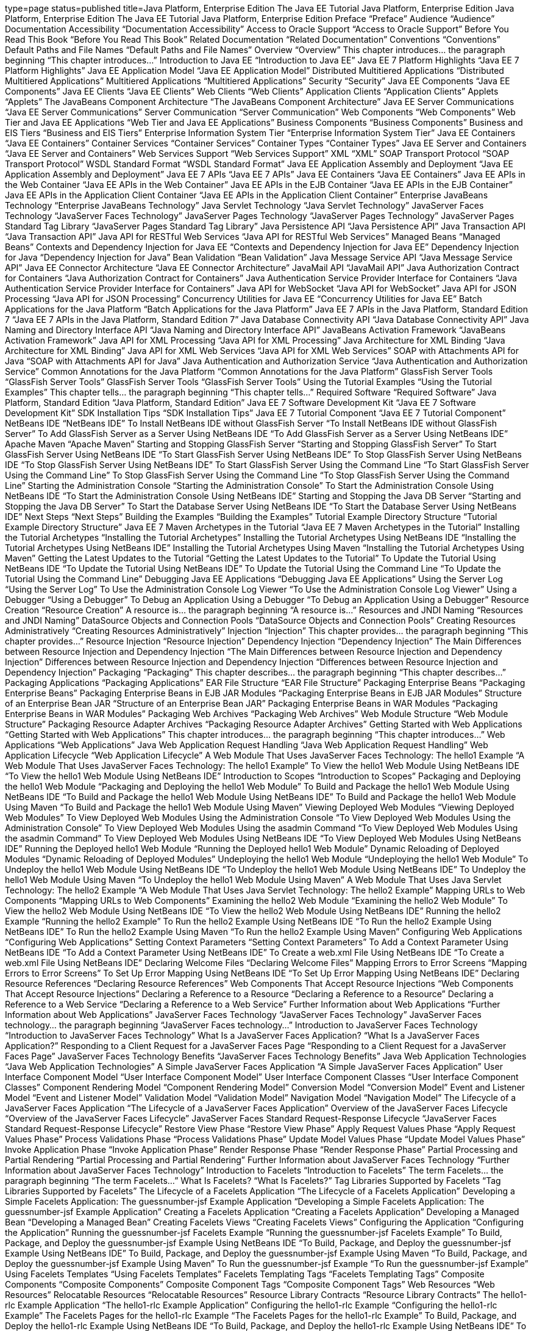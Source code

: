 type=page
status=published
title=Java Platform, Enterprise Edition The Java EE Tutorial Java Platform, Enterprise Edition Java Platform, Enterprise Edition The Java EE Tutorial Java Platform, Enterprise Edition  Preface “Preface”  Audience “Audience”  Documentation Accessibility “Documentation Accessibility” Access to Oracle Support “Access to Oracle Support”  Before You Read This Book “Before You Read This Book”  Related Documentation “Related Documentation”  Conventions “Conventions”  Default Paths and File Names “Default Paths and File Names”  Overview “Overview” This chapter introduces… the paragraph beginning “This chapter introduces…”  Introduction to Java EE “Introduction to Java EE”  Java EE 7 Platform Highlights “Java EE 7 Platform Highlights”  Java EE Application Model “Java EE Application Model”  Distributed Multitiered Applications “Distributed Multitiered Applications” Multitiered Applications “Multitiered Applications”  Security “Security”  Java EE Components “Java EE Components”  Java EE Clients “Java EE Clients”  Web Clients “Web Clients”  Application Clients “Application Clients”  Applets “Applets”  The JavaBeans Component Architecture “The JavaBeans Component Architecture”  Java EE Server Communications “Java EE Server Communications” Server Communication “Server Communication”  Web Components “Web Components” Web Tier and Java EE Applications “Web Tier and Java EE Applications”  Business Components “Business Components” Business and EIS Tiers “Business and EIS Tiers”  Enterprise Information System Tier “Enterprise Information System Tier”  Java EE Containers “Java EE Containers”  Container Services “Container Services”  Container Types “Container Types” Java EE Server and Containers “Java EE Server and Containers”  Web Services Support “Web Services Support”  XML “XML”  SOAP Transport Protocol “SOAP Transport Protocol”  WSDL Standard Format “WSDL Standard Format”  Java EE Application Assembly and Deployment “Java EE Application Assembly and Deployment”  Java EE 7 APIs “Java EE 7 APIs” Java EE Containers “Java EE Containers” Java EE APIs in the Web Container “Java EE APIs in the Web Container” Java EE APIs in the EJB Container “Java EE APIs in the EJB Container” Java EE APIs in the Application Client Container “Java EE APIs in the Application Client Container”  Enterprise JavaBeans Technology “Enterprise JavaBeans Technology”  Java Servlet Technology “Java Servlet Technology”  JavaServer Faces Technology “JavaServer Faces Technology”  JavaServer Pages Technology “JavaServer Pages Technology”  JavaServer Pages Standard Tag Library “JavaServer Pages Standard Tag Library”  Java Persistence API “Java Persistence API”  Java Transaction API “Java Transaction API”  Java API for RESTful Web Services “Java API for RESTful Web Services”  Managed Beans “Managed Beans”  Contexts and Dependency Injection for Java EE “Contexts and Dependency Injection for Java EE”  Dependency Injection for Java “Dependency Injection for Java”  Bean Validation “Bean Validation”  Java Message Service API “Java Message Service API”  Java EE Connector Architecture “Java EE Connector Architecture”  JavaMail API “JavaMail API”  Java Authorization Contract for Containers “Java Authorization Contract for Containers”  Java Authentication Service Provider Interface for Containers “Java Authentication Service Provider Interface for Containers”  Java API for WebSocket “Java API for WebSocket”  Java API for JSON Processing “Java API for JSON Processing”  Concurrency Utilities for Java EE “Concurrency Utilities for Java EE”  Batch Applications for the Java Platform “Batch Applications for the Java Platform”  Java EE 7 APIs in the Java Platform, Standard Edition 7 “Java EE 7 APIs in the Java Platform, Standard Edition 7”  Java Database Connectivity API “Java Database Connectivity API”  Java Naming and Directory Interface API “Java Naming and Directory Interface API”  JavaBeans Activation Framework “JavaBeans Activation Framework”  Java API for XML Processing “Java API for XML Processing”  Java Architecture for XML Binding “Java Architecture for XML Binding”  Java API for XML Web Services “Java API for XML Web Services”  SOAP with Attachments API for Java “SOAP with Attachments API for Java”  Java Authentication and Authorization Service “Java Authentication and Authorization Service”  Common Annotations for the Java Platform “Common Annotations for the Java Platform”  GlassFish Server Tools “GlassFish Server Tools” GlassFish Server Tools “GlassFish Server Tools”  Using the Tutorial Examples “Using the Tutorial Examples” This chapter tells… the paragraph beginning “This chapter tells…”  Required Software “Required Software”  Java Platform, Standard Edition “Java Platform, Standard Edition”  Java EE 7 Software Development Kit “Java EE 7 Software Development Kit”  SDK Installation Tips “SDK Installation Tips”  Java EE 7 Tutorial Component “Java EE 7 Tutorial Component”  NetBeans IDE “NetBeans IDE”  To Install NetBeans IDE without GlassFish Server “To Install NetBeans IDE without GlassFish Server”  To Add GlassFish Server as a Server Using NetBeans IDE “To Add GlassFish Server as a Server Using NetBeans IDE”  Apache Maven “Apache Maven”  Starting and Stopping GlassFish Server “Starting and Stopping GlassFish Server”  To Start GlassFish Server Using NetBeans IDE “To Start GlassFish Server Using NetBeans IDE”  To Stop GlassFish Server Using NetBeans IDE “To Stop GlassFish Server Using NetBeans IDE”  To Start GlassFish Server Using the Command Line “To Start GlassFish Server Using the Command Line”  To Stop GlassFish Server Using the Command Line “To Stop GlassFish Server Using the Command Line”  Starting the Administration Console “Starting the Administration Console”  To Start the Administration Console Using NetBeans IDE “To Start the Administration Console Using NetBeans IDE”  Starting and Stopping the Java DB Server “Starting and Stopping the Java DB Server”  To Start the Database Server Using NetBeans IDE “To Start the Database Server Using NetBeans IDE” Next Steps “Next Steps”  Building the Examples “Building the Examples”  Tutorial Example Directory Structure “Tutorial Example Directory Structure”  Java EE 7 Maven Archetypes in the Tutorial “Java EE 7 Maven Archetypes in the Tutorial”  Installing the Tutorial Archetypes “Installing the Tutorial Archetypes”  Installing the Tutorial Archetypes Using NetBeans IDE “Installing the Tutorial Archetypes Using NetBeans IDE”  Installing the Tutorial Archetypes Using Maven “Installing the Tutorial Archetypes Using Maven”  Getting the Latest Updates to the Tutorial “Getting the Latest Updates to the Tutorial”  To Update the Tutorial Using NetBeans IDE “To Update the Tutorial Using NetBeans IDE”  To Update the Tutorial Using the Command Line “To Update the Tutorial Using the Command Line”  Debugging Java EE Applications “Debugging Java EE Applications”  Using the Server Log “Using the Server Log”  To Use the Administration Console Log Viewer “To Use the Administration Console Log Viewer”  Using a Debugger “Using a Debugger”  To Debug an Application Using a Debugger “To Debug an Application Using a Debugger”  Resource Creation “Resource Creation” A resource is… the paragraph beginning “A resource is…”  Resources and JNDI Naming “Resources and JNDI Naming”  DataSource Objects and Connection Pools “DataSource Objects and Connection Pools”  Creating Resources Administratively “Creating Resources Administratively”  Injection “Injection” This chapter provides… the paragraph beginning “This chapter provides…”  Resource Injection “Resource Injection”  Dependency Injection “Dependency Injection”  The Main Differences between Resource Injection and Dependency Injection “The Main Differences between Resource Injection and Dependency Injection” Differences between Resource Injection and Dependency Injection “Differences between Resource Injection and Dependency Injection”  Packaging “Packaging” This chapter describes… the paragraph beginning “This chapter describes…”  Packaging Applications “Packaging Applications” EAR File Structure “EAR File Structure”  Packaging Enterprise Beans “Packaging Enterprise Beans”  Packaging Enterprise Beans in EJB JAR Modules “Packaging Enterprise Beans in EJB JAR Modules” Structure of an Enterprise Bean JAR “Structure of an Enterprise Bean JAR”  Packaging Enterprise Beans in WAR Modules “Packaging Enterprise Beans in WAR Modules”  Packaging Web Archives “Packaging Web Archives” Web Module Structure “Web Module Structure”  Packaging Resource Adapter Archives “Packaging Resource Adapter Archives”  Getting Started with Web Applications “Getting Started with Web Applications” This chapter introduces… the paragraph beginning “This chapter introduces…”  Web Applications “Web Applications” Java Web Application Request Handling “Java Web Application Request Handling”  Web Application Lifecycle “Web Application Lifecycle”  A Web Module That Uses JavaServer Faces Technology: The hello1 Example “A Web Module That Uses JavaServer Faces Technology: The hello1 Example”  To View the hello1 Web Module Using NetBeans IDE “To View the hello1 Web Module Using NetBeans IDE”  Introduction to Scopes “Introduction to Scopes”  Packaging and Deploying the hello1 Web Module “Packaging and Deploying the hello1 Web Module”  To Build and Package the hello1 Web Module Using NetBeans IDE “To Build and Package the hello1 Web Module Using NetBeans IDE”  To Build and Package the hello1 Web Module Using Maven “To Build and Package the hello1 Web Module Using Maven”  Viewing Deployed Web Modules “Viewing Deployed Web Modules”  To View Deployed Web Modules Using the Administration Console “To View Deployed Web Modules Using the Administration Console”  To View Deployed Web Modules Using the asadmin Command “To View Deployed Web Modules Using the asadmin Command”  To View Deployed Web Modules Using NetBeans IDE “To View Deployed Web Modules Using NetBeans IDE”  Running the Deployed hello1 Web Module “Running the Deployed hello1 Web Module”  Dynamic Reloading of Deployed Modules “Dynamic Reloading of Deployed Modules”  Undeploying the hello1 Web Module “Undeploying the hello1 Web Module”  To Undeploy the hello1 Web Module Using NetBeans IDE “To Undeploy the hello1 Web Module Using NetBeans IDE”  To Undeploy the hello1 Web Module Using Maven “To Undeploy the hello1 Web Module Using Maven”  A Web Module That Uses Java Servlet Technology: The hello2 Example “A Web Module That Uses Java Servlet Technology: The hello2 Example”  Mapping URLs to Web Components “Mapping URLs to Web Components”  Examining the hello2 Web Module “Examining the hello2 Web Module”  To View the hello2 Web Module Using NetBeans IDE “To View the hello2 Web Module Using NetBeans IDE”  Running the hello2 Example “Running the hello2 Example”  To Run the hello2 Example Using NetBeans IDE “To Run the hello2 Example Using NetBeans IDE”  To Run the hello2 Example Using Maven “To Run the hello2 Example Using Maven”  Configuring Web Applications “Configuring Web Applications”  Setting Context Parameters “Setting Context Parameters”  To Add a Context Parameter Using NetBeans IDE “To Add a Context Parameter Using NetBeans IDE”  To Create a web.xml File Using NetBeans IDE “To Create a web.xml File Using NetBeans IDE”  Declaring Welcome Files “Declaring Welcome Files”  Mapping Errors to Error Screens “Mapping Errors to Error Screens”  To Set Up Error Mapping Using NetBeans IDE “To Set Up Error Mapping Using NetBeans IDE”  Declaring Resource References “Declaring Resource References” Web Components That Accept Resource Injections “Web Components That Accept Resource Injections”  Declaring a Reference to a Resource “Declaring a Reference to a Resource”  Declaring a Reference to a Web Service “Declaring a Reference to a Web Service”  Further Information about Web Applications “Further Information about Web Applications”  JavaServer Faces Technology “JavaServer Faces Technology” JavaServer Faces technology… the paragraph beginning “JavaServer Faces technology…”  Introduction to JavaServer Faces Technology “Introduction to JavaServer Faces Technology”  What Is a JavaServer Faces Application? “What Is a JavaServer Faces Application?” Responding to a Client Request for a JavaServer Faces Page “Responding to a Client Request for a JavaServer Faces Page”  JavaServer Faces Technology Benefits “JavaServer Faces Technology Benefits” Java Web Application Technologies “Java Web Application Technologies”  A Simple JavaServer Faces Application “A Simple JavaServer Faces Application”  User Interface Component Model “User Interface Component Model”  User Interface Component Classes “User Interface Component Classes”  Component Rendering Model “Component Rendering Model”  Conversion Model “Conversion Model”  Event and Listener Model “Event and Listener Model”  Validation Model “Validation Model”  Navigation Model “Navigation Model”  The Lifecycle of a JavaServer Faces Application “The Lifecycle of a JavaServer Faces Application”  Overview of the JavaServer Faces Lifecycle “Overview of the JavaServer Faces Lifecycle” JavaServer Faces Standard Request-Response Lifecycle “JavaServer Faces Standard Request-Response Lifecycle”  Restore View Phase “Restore View Phase”  Apply Request Values Phase “Apply Request Values Phase”  Process Validations Phase “Process Validations Phase”  Update Model Values Phase “Update Model Values Phase”  Invoke Application Phase “Invoke Application Phase”  Render Response Phase “Render Response Phase”  Partial Processing and Partial Rendering “Partial Processing and Partial Rendering”  Further Information about JavaServer Faces Technology “Further Information about JavaServer Faces Technology”  Introduction to Facelets “Introduction to Facelets” The term Facelets… the paragraph beginning “The term Facelets…”  What Is Facelets? “What Is Facelets?” Tag Libraries Supported by Facelets “Tag Libraries Supported by Facelets”  The Lifecycle of a Facelets Application “The Lifecycle of a Facelets Application”  Developing a Simple Facelets Application: The guessnumber-jsf Example Application “Developing a Simple Facelets Application: The guessnumber-jsf Example Application”  Creating a Facelets Application “Creating a Facelets Application”  Developing a Managed Bean “Developing a Managed Bean”  Creating Facelets Views “Creating Facelets Views”  Configuring the Application “Configuring the Application”  Running the guessnumber-jsf Facelets Example “Running the guessnumber-jsf Facelets Example”  To Build, Package, and Deploy the guessnumber-jsf Example Using NetBeans IDE “To Build, Package, and Deploy the guessnumber-jsf Example Using NetBeans IDE”  To Build, Package, and Deploy the guessnumber-jsf Example Using Maven “To Build, Package, and Deploy the guessnumber-jsf Example Using Maven”  To Run the guessnumber-jsf Example “To Run the guessnumber-jsf Example”  Using Facelets Templates “Using Facelets Templates” Facelets Templating Tags “Facelets Templating Tags”  Composite Components “Composite Components” Composite Component Tags “Composite Component Tags”  Web Resources “Web Resources”  Relocatable Resources “Relocatable Resources”  Resource Library Contracts “Resource Library Contracts”  The hello1-rlc Example Application “The hello1-rlc Example Application”  Configuring the hello1-rlc Example “Configuring the hello1-rlc Example”  The Facelets Pages for the hello1-rlc Example “The Facelets Pages for the hello1-rlc Example”  To Build, Package, and Deploy the hello1-rlc Example Using NetBeans IDE “To Build, Package, and Deploy the hello1-rlc Example Using NetBeans IDE”  To Build, Package, and Deploy the hello1-rlc Example Using Maven “To Build, Package, and Deploy the hello1-rlc Example Using Maven”  To Run the hello1-rlc Example “To Run the hello1-rlc Example”  HTML5-Friendly Markup “HTML5-Friendly Markup”  Using Pass-Through Elements “Using Pass-Through Elements” How Facelets Renders HTML5 Elements “How Facelets Renders HTML5 Elements”  Using Pass-Through Attributes “Using Pass-Through Attributes”  The reservation Example Application “The reservation Example Application”  The Facelets Pages for the reservation Application “The Facelets Pages for the reservation Application”  The Managed Bean for the reservation Application “The Managed Bean for the reservation Application”  To Build, Package, and Deploy the reservation Example Using NetBeans IDE “To Build, Package, and Deploy the reservation Example Using NetBeans IDE”  To Build, Package, and Deploy the reservation Example Using Maven “To Build, Package, and Deploy the reservation Example Using Maven”  To Run the reservation Example “To Run the reservation Example”  Expression Language “Expression Language” This chapter introduces… the paragraph beginning “This chapter introduces…”  Overview of the EL “Overview of the EL”  Immediate and Deferred Evaluation Syntax “Immediate and Deferred Evaluation Syntax”  Immediate Evaluation “Immediate Evaluation”  Deferred Evaluation “Deferred Evaluation”  Value and Method Expressions “Value and Method Expressions”  Value Expressions “Value Expressions”  Referencing Objects “Referencing Objects”  Referencing Object Properties or Collection Elements “Referencing Object Properties or Collection Elements”  Referencing Literals “Referencing Literals”  Parameterized Method Calls “Parameterized Method Calls”  Where Value Expressions Can Be Used “Where Value Expressions Can Be Used”  Method Expressions “Method Expressions”  Lambda Expressions “Lambda Expressions”  Operations on Collection Objects “Operations on Collection Objects”  Operators “Operators”  Reserved Words “Reserved Words”  Examples of EL Expressions “Examples of EL Expressions” Example Expressions “Example Expressions”  Further Information about the Expression Language “Further Information about the Expression Language”  Using JavaServer Faces Technology in Web Pages “Using JavaServer Faces Technology in Web Pages” Web pages (Facelets… the paragraph beginning “Web pages (Facelets…”  Setting Up a Page “Setting Up a Page”  Adding Components to a Page Using HTML Tag Library Tags “Adding Components to a Page Using HTML Tag Library Tags” The Component Tags “The Component Tags”  Common Component Tag Attributes “Common Component Tag Attributes” Common Component Tag Attributes “Common Component Tag Attributes”  The id Attribute “The id Attribute”  The immediate Attribute “The immediate Attribute”  The rendered Attribute “The rendered Attribute”  The style and styleClass Attributes “The style and styleClass Attributes”  The value and binding Attributes “The value and binding Attributes”  Adding HTML Head and Body Tags “Adding HTML Head and Body Tags”  Adding a Form Component “Adding a Form Component” A Typical Form “A Typical Form”  Using Text Components “Using Text Components” Example Text Components “Example Text Components” Input Tags “Input Tags” Input Tag Attributes “Input Tag Attributes” Output Tags “Output Tags”  Rendering a Field with the h:inputText Tag “Rendering a Field with the h:inputText Tag”  Rendering a Password Field with the h:inputSecret Tag “Rendering a Password Field with the h:inputSecret Tag”  Rendering a Label with the h:outputLabel Tag “Rendering a Label with the h:outputLabel Tag”  Rendering a Link with the h:outputLink Tag “Rendering a Link with the h:outputLink Tag”  Displaying a Formatted Message with the h:outputFormat Tag “Displaying a Formatted Message with the h:outputFormat Tag”  Using Command Component Tags for Performing Actions and Navigation “Using Command Component Tags for Performing Actions and Navigation”  Rendering a Button with the h:commandButton Tag “Rendering a Button with the h:commandButton Tag”  Rendering a Link with the h:commandLink Tag “Rendering a Link with the h:commandLink Tag”  Adding Graphics and Images with the h:graphicImage Tag “Adding Graphics and Images with the h:graphicImage Tag”  Laying Out Components with the h:panelGrid and h:panelGroup Tags “Laying Out Components with the h:panelGrid and h:panelGroup Tags” Panel Component Tags “Panel Component Tags”  Displaying Components for Selecting One Value “Displaying Components for Selecting One Value” Example Components for Selecting One Item “Example Components for Selecting One Item”  Displaying a Check Box Using the h:selectBooleanCheckbox Tag “Displaying a Check Box Using the h:selectBooleanCheckbox Tag”  Displaying a Menu Using the h:selectOneMenu Tag “Displaying a Menu Using the h:selectOneMenu Tag”  Displaying Components for Selecting Multiple Values “Displaying Components for Selecting Multiple Values” Example Components for Selecting Multiple Values “Example Components for Selecting Multiple Values”  Using the f:selectItem and f:selectItems Tags “Using the f:selectItem and f:selectItems Tags”  Using the f:selectItems Tag “Using the f:selectItems Tag”  Using the f:selectItem Tag “Using the f:selectItem Tag”  Displaying the Results from Selection Components “Displaying the Results from Selection Components”  Using Data-Bound Table Components “Using Data-Bound Table Components” Optional Attributes for the h:dataTable Tag “Optional Attributes for the h:dataTable Tag”  Displaying Error Messages with the h:message and h:messages Tags “Displaying Error Messages with the h:message and h:messages Tags”  Creating Bookmarkable URLs with the h:button and h:link Tags “Creating Bookmarkable URLs with the h:button and h:link Tags”  Using View Parameters to Configure Bookmarkable URLs “Using View Parameters to Configure Bookmarkable URLs”  The bookmarks Example Application “The bookmarks Example Application”  To Build, Package, and Deploy the bookmarks Example Using NetBeans IDE “To Build, Package, and Deploy the bookmarks Example Using NetBeans IDE”  To Build, Package, and Deploy the bookmarks Example Using Maven “To Build, Package, and Deploy the bookmarks Example Using Maven”  To Run the bookmarks Example “To Run the bookmarks Example”  Resource Relocation Using h:outputScript and h:outputStylesheet Tags “Resource Relocation Using h:outputScript and h:outputStylesheet Tags”  Using Core Tags “Using Core Tags” Event-Handling Core Tags “Event-Handling Core Tags” Data-Conversion Core Tags “Data-Conversion Core Tags” Facet Core Tags “Facet Core Tags” Core Tags That Represent Items in a List “Core Tags That Represent Items in a List” Validator Core Tags “Validator Core Tags” Miscellaneous Core Tags “Miscellaneous Core Tags” Where the Core Tags Are Explained “Where the Core Tags Are Explained”  Using Converters, Listeners, and Validators “Using Converters, Listeners, and Validators” The previous chapter… the paragraph beginning “The previous chapter…”  Using the Standard Converters “Using the Standard Converters” Converter Classes and Converter IDs “Converter Classes and Converter IDs”  Converting a Component's Value “Converting a Component's Value”  Using DateTimeConverter “Using DateTimeConverter” Attributes for the f:convertDateTime Tag “Attributes for the f:convertDateTime Tag”  Using NumberConverter “Using NumberConverter” Attributes for the f:convertNumber Tag “Attributes for the f:convertNumber Tag”  Registering Listeners on Components “Registering Listeners on Components”  Registering a Value-Change Listener on a Component “Registering a Value-Change Listener on a Component” Attributes for the f:valueChangeListener Tag “Attributes for the f:valueChangeListener Tag”  Registering an Action Listener on a Component “Registering an Action Listener on a Component”  Using the Standard Validators “Using the Standard Validators” The Validator Classes “The Validator Classes”  Validating a Component's Value “Validating a Component's Value”  Using Validator Tags “Using Validator Tags”  Referencing a Managed Bean Method “Referencing a Managed Bean Method” Component Tag Attributes That Reference Managed Bean Methods “Component Tag Attributes That Reference Managed Bean Methods”  Referencing a Method That Performs Navigation “Referencing a Method That Performs Navigation”  Referencing a Method That Handles an Action Event “Referencing a Method That Handles an Action Event”  Referencing a Method That Performs Validation “Referencing a Method That Performs Validation”  Referencing a Method That Handles a Value-Change Event “Referencing a Method That Handles a Value-Change Event”  Developing with JavaServer Faces Technology “Developing with JavaServer Faces Technology” This chapter provides… the paragraph beginning “This chapter provides…”  Managed Beans in JavaServer Faces Technology “Managed Beans in JavaServer Faces Technology”  Creating a Managed Bean “Creating a Managed Bean”  Using the EL to Reference Managed Beans “Using the EL to Reference Managed Beans”  Writing Bean Properties “Writing Bean Properties”  Writing Properties Bound to Component Values “Writing Properties Bound to Component Values” Acceptable Types of Component Values “Acceptable Types of Component Values”  UIInput and UIOutput Properties “UIInput and UIOutput Properties”  UIData Properties “UIData Properties”  UISelectBoolean Properties “UISelectBoolean Properties”  UISelectMany Properties “UISelectMany Properties”  UISelectOne Properties “UISelectOne Properties”  UISelectItem Properties “UISelectItem Properties”  UISelectItems Properties “UISelectItems Properties”  Writing Properties Bound to Component Instances “Writing Properties Bound to Component Instances”  Writing Properties Bound to Converters, Listeners, or Validators “Writing Properties Bound to Converters, Listeners, or Validators”  Writing Managed Bean Methods “Writing Managed Bean Methods”  Why Use Managed Beans “Why Use Managed Beans”  Writing a Method to Handle Navigation “Writing a Method to Handle Navigation”  Writing a Method to Handle an Action Event “Writing a Method to Handle an Action Event”  Writing a Method to Perform Validation “Writing a Method to Perform Validation”  Writing a Method to Handle a Value-Change Event “Writing a Method to Handle a Value-Change Event”  Using Ajax with JavaServer Faces Technology “Using Ajax with JavaServer Faces Technology” This chapter describes… the paragraph beginning “This chapter describes…”  Overview of Ajax “Overview of Ajax”  Using Ajax Functionality with JavaServer Faces Technology “Using Ajax Functionality with JavaServer Faces Technology”  Using Ajax with Facelets “Using Ajax with Facelets”  Using the f:ajax Tag “Using the f:ajax Tag” Attributes of the f:ajax Tag “Attributes of the f:ajax Tag” Execute and Render Keywords “Execute and Render Keywords”  Sending an Ajax Request “Sending an Ajax Request”  Using the event Attribute “Using the event Attribute”  Using the execute Attribute “Using the execute Attribute”  Using the immediate Attribute “Using the immediate Attribute”  Using the listener Attribute “Using the listener Attribute”  Monitoring Events on the Client “Monitoring Events on the Client” Properties of the onevent Data Object “Properties of the onevent Data Object”  Handling Errors “Handling Errors” Valid Error Values for the Data Object status Property “Valid Error Values for the Data Object status Property”  Receiving an Ajax Response “Receiving an Ajax Response”  Ajax Request Lifecycle “Ajax Request Lifecycle”  Grouping of Components “Grouping of Components”  Loading JavaScript as a Resource “Loading JavaScript as a Resource”  Using JavaScript API in a Facelets Application “Using JavaScript API in a Facelets Application” Possible Values for the Options Parameter “Possible Values for the Options Parameter”  Using the @ResourceDependency Annotation in a Bean Class “Using the @ResourceDependency Annotation in a Bean Class”  The ajaxguessnumber Example Application “The ajaxguessnumber Example Application”  The ajaxguessnumber Source Files “The ajaxguessnumber Source Files”  The ajaxgreeting.xhtml Facelets Page “The ajaxgreeting.xhtml Facelets Page”  The UserNumberBean Backing Bean “The UserNumberBean Backing Bean”  The DukesNumberBean CDI Managed Bean “The DukesNumberBean CDI Managed Bean”  Running the ajaxguessnumber Example “Running the ajaxguessnumber Example”  To Build, Package, and Deploy the ajaxguessnumber Example Using NetBeans IDE “To Build, Package, and Deploy the ajaxguessnumber Example Using NetBeans IDE”  To Build, Package, and Deploy the ajaxguessnumber Example Using Maven “To Build, Package, and Deploy the ajaxguessnumber Example Using Maven”  To Run the ajaxguessnumber Example “To Run the ajaxguessnumber Example”  Further Information about Ajax in JavaServer Faces Technology “Further Information about Ajax in JavaServer Faces Technology”  Composite Components: Advanced Topics and an Example “Composite Components: Advanced Topics and an Example” This chapter describes… the paragraph beginning “This chapter describes…”  Attributes of a Composite Component “Attributes of a Composite Component” Commonly Used Attributes of the composite:attribute Tag “Commonly Used Attributes of the composite:attribute Tag”  Invoking a Managed Bean “Invoking a Managed Bean”  Validating Composite Component Values “Validating Composite Component Values” Validator Tags “Validator Tags”  The compositecomponentexample Example Application “The compositecomponentexample Example Application”  The Composite Component File “The Composite Component File”  The Using Page “The Using Page”  The Managed Bean “The Managed Bean”  Running the compositecomponentexample Example “Running the compositecomponentexample Example”  To Build, Package, and Deploy the compositecomponentexample Example Using NetBeans IDE “To Build, Package, and Deploy the compositecomponentexample Example Using NetBeans IDE”  To Build, Package, and Deploy the compositecomponentexample Example Using Maven “To Build, Package, and Deploy the compositecomponentexample Example Using Maven”  To Run the compositecomponentexample Example “To Run the compositecomponentexample Example”  Creating Custom UI Components and Other Custom Objects “Creating Custom UI Components and Other Custom Objects” This chapter describes… the paragraph beginning “This chapter describes…”  Introduction to Creating Custom Components “Introduction to Creating Custom Components”  Determining Whether You Need a Custom Component or Renderer “Determining Whether You Need a Custom Component or Renderer”  When to Use a Custom Component “When to Use a Custom Component”  When to Use a Custom Renderer “When to Use a Custom Renderer”  Component, Renderer, and Tag Combinations “Component, Renderer, and Tag Combinations” Requirements for Custom Components, Custom Renderers, and Custom Tags “Requirements for Custom Components, Custom Renderers, and Custom Tags”  Understanding the Image Map Example “Understanding the Image Map Example”  Why Use JavaServer Faces Technology to Implement an Image Map? “Why Use JavaServer Faces Technology to Implement an Image Map?”  Understanding the Rendered HTML “Understanding the Rendered HTML”  Understanding the Facelets Page “Understanding the Facelets Page”  Configuring Model Data “Configuring Model Data”  Summary of the Image Map Application Classes “Summary of the Image Map Application Classes” Image Map Classes “Image Map Classes”  Steps for Creating a Custom Component “Steps for Creating a Custom Component”  Creating Custom Component Classes “Creating Custom Component Classes”  Specifying the Component Family “Specifying the Component Family”  Performing Encoding “Performing Encoding”  Performing Decoding “Performing Decoding”  Enabling Component Properties to Accept Expressions “Enabling Component Properties to Accept Expressions”  Saving and Restoring State “Saving and Restoring State”  Delegating Rendering to a Renderer “Delegating Rendering to a Renderer”  Creating the Renderer Class “Creating the Renderer Class”  Identifying the Renderer Type “Identifying the Renderer Type”  Implementing an Event Listener “Implementing an Event Listener”  Implementing Value-Change Listeners “Implementing Value-Change Listeners”  Implementing Action Listeners “Implementing Action Listeners”  Handling Events for Custom Components “Handling Events for Custom Components”  Defining the Custom Component Tag in a Tag Library Descriptor “Defining the Custom Component Tag in a Tag Library Descriptor”  Using a Custom Component “Using a Custom Component”  Creating and Using a Custom Converter “Creating and Using a Custom Converter”  Creating a Custom Converter “Creating a Custom Converter”  Using a Custom Converter “Using a Custom Converter”  Creating and Using a Custom Validator “Creating and Using a Custom Validator”  Implementing the Validator Interface “Implementing the Validator Interface”  Specifying a Custom Tag “Specifying a Custom Tag”  Using a Custom Validator “Using a Custom Validator”  Binding Component Values and Instances to Managed Bean Properties “Binding Component Values and Instances to Managed Bean Properties” Examples of Value-Binding Expressions “Examples of Value-Binding Expressions”  Binding a Component Value to a Property “Binding a Component Value to a Property”  Binding a Component Value to an Implicit Object “Binding a Component Value to an Implicit Object” Implicit Objects “Implicit Objects”  Binding a Component Instance to a Bean Property “Binding a Component Instance to a Bean Property”  Binding Converters, Listeners, and Validators to Managed Bean Properties “Binding Converters, Listeners, and Validators to Managed Bean Properties”  Configuring JavaServer Faces Applications “Configuring JavaServer Faces Applications” This chapter describes… the paragraph beginning “This chapter describes…”  Introduction to Configuring JavaServer Faces Applications “Introduction to Configuring JavaServer Faces Applications”  Using Annotations to Configure Managed Beans “Using Annotations to Configure Managed Beans”  Using Managed Bean Scopes “Using Managed Bean Scopes”  Application Configuration Resource File “Application Configuration Resource File”  Configuring Eager Application-Scoped Managed Beans “Configuring Eager Application-Scoped Managed Beans”  Ordering of Application Configuration Resource Files “Ordering of Application Configuration Resource Files”  Using Faces Flows “Using Faces Flows” Two Faces Flows and Their Interactions “Two Faces Flows and Their Interactions”  Packaging Flows in an Application “Packaging Flows in an Application”  The Simplest Possible Flow: The simple-flow Example Application “The Simplest Possible Flow: The simple-flow Example Application”  To Build, Package, and Deploy the simple-flow Example Using NetBeans IDE “To Build, Package, and Deploy the simple-flow Example Using NetBeans IDE”  To Build, Package, and Deploy the simple-flow Example Using Maven “To Build, Package, and Deploy the simple-flow Example Using Maven”  To Run the simple-flow Example “To Run the simple-flow Example”  The checkout-module Example Application “The checkout-module Example Application”  The Facelets Pages for the checkout-module Example “The Facelets Pages for the checkout-module Example”  Using a Configuration File to Configure a Flow “Using a Configuration File to Configure a Flow”  Using a Java Class to Configure a Flow “Using a Java Class to Configure a Flow”  The Flow-Scoped Managed Beans “The Flow-Scoped Managed Beans”  To Build, Package, and Deploy the checkout-module Example Using NetBeans IDE “To Build, Package, and Deploy the checkout-module Example Using NetBeans IDE”  To Build, Package, and Deploy the checkout-module Example Using Maven “To Build, Package, and Deploy the checkout-module Example Using Maven”  To Run the checkout-module Example “To Run the checkout-module Example”  Configuring Managed Beans “Configuring Managed Beans”  Using the managed-bean Element “Using the managed-bean Element”  Initializing Properties Using the managed-property Element “Initializing Properties Using the managed-property Element” Subelements of managed-property Elements That Define Property Values “Subelements of managed-property Elements That Define Property Values”  Referencing a Java Enum Type “Referencing a Java Enum Type”  Referencing a Context Initialization Parameter “Referencing a Context Initialization Parameter”  Initializing Map Properties “Initializing Map Properties”  Initializing Array and List Properties “Initializing Array and List Properties”  Initializing Managed Bean Properties “Initializing Managed Bean Properties” Allowable Connections between Scoped Objects “Allowable Connections between Scoped Objects”  Initializing Maps and Lists “Initializing Maps and Lists”  Registering Application Messages “Registering Application Messages”  Using FacesMessage to Create a Message “Using FacesMessage to Create a Message”  Referencing Error Messages “Referencing Error Messages”  Using Default Validators “Using Default Validators”  Registering a Custom Validator “Registering a Custom Validator”  Registering a Custom Converter “Registering a Custom Converter”  Configuring Navigation Rules “Configuring Navigation Rules” Common Outcome Strings “Common Outcome Strings”  Registering a Custom Renderer with a Render Kit “Registering a Custom Renderer with a Render Kit”  Registering a Custom Component “Registering a Custom Component”  Basic Requirements of a JavaServer Faces Application “Basic Requirements of a JavaServer Faces Application”  Configuring an Application with a Web Deployment Descriptor “Configuring an Application with a Web Deployment Descriptor”  Identifying the Servlet for Lifecycle Processing “Identifying the Servlet for Lifecycle Processing”  To Specify a Path to an Application Configuration Resource File “To Specify a Path to an Application Configuration Resource File”  To Specify Where State Is Saved “To Specify Where State Is Saved”  Configuring Project Stage “Configuring Project Stage”  Including the Classes, Pages, and Other Resources “Including the Classes, Pages, and Other Resources”  Java Servlet Technology “Java Servlet Technology” Java Servlet technology… the paragraph beginning “Java Servlet technology…”  What Is a Servlet? “What Is a Servlet?”  Servlet Lifecycle “Servlet Lifecycle”  Handling Servlet Lifecycle Events “Handling Servlet Lifecycle Events”  Defining the Listener Class “Defining the Listener Class” Servlet Lifecycle Events “Servlet Lifecycle Events”  Handling Servlet Errors “Handling Servlet Errors”  Sharing Information “Sharing Information”  Using Scope Objects “Using Scope Objects” Scope Objects “Scope Objects”  Controlling Concurrent Access to Shared Resources “Controlling Concurrent Access to Shared Resources”  Creating and Initializing a Servlet “Creating and Initializing a Servlet”  Writing Service Methods “Writing Service Methods”  Getting Information from Requests “Getting Information from Requests”  Constructing Responses “Constructing Responses”  Filtering Requests and Responses “Filtering Requests and Responses”  Programming Filters “Programming Filters”  Programming Customized Requests and Responses “Programming Customized Requests and Responses”  Specifying Filter Mappings “Specifying Filter Mappings” Filter-to-Servlet Mapping “Filter-to-Servlet Mapping”  To Specify Filter Mappings Using NetBeans IDE “To Specify Filter Mappings Using NetBeans IDE”  Invoking Other Web Resources “Invoking Other Web Resources”  Including Other Resources in the Response “Including Other Resources in the Response”  Transferring Control to Another Web Component “Transferring Control to Another Web Component”  Accessing the Web Context “Accessing the Web Context”  Maintaining Client State “Maintaining Client State”  Accessing a Session “Accessing a Session”  Associating Objects with a Session “Associating Objects with a Session”  Session Management “Session Management”  To Set the Timeout Period Using NetBeans IDE “To Set the Timeout Period Using NetBeans IDE”  Session Tracking “Session Tracking”  Finalizing a Servlet “Finalizing a Servlet”  Tracking Service Requests “Tracking Service Requests”  Notifying Methods to Shut Down “Notifying Methods to Shut Down”  Creating Polite Long-Running Methods “Creating Polite Long-Running Methods”  Uploading Files with Java Servlet Technology “Uploading Files with Java Servlet Technology”  The @MultipartConfig Annotation “The @MultipartConfig Annotation”  The getParts and getPart Methods “The getParts and getPart Methods”  Asynchronous Processing “Asynchronous Processing”  Asynchronous Processing in Servlets “Asynchronous Processing in Servlets” Functionality Provided by the AsyncContext Class “Functionality Provided by the AsyncContext Class”  Waiting for a Resource “Waiting for a Resource”  Nonblocking I/O “Nonblocking I/O” Nonblocking I/O Support in javax.servlet.ServletInputStream “Nonblocking I/O Support in javax.servlet.ServletInputStream” Nonblocking I/O Support in javax.servlet.ServletOutputStream “Nonblocking I/O Support in javax.servlet.ServletOutputStream” Listener Interfaces for Nonblocking I/O Support “Listener Interfaces for Nonblocking I/O Support”  Reading a Large HTTP POST Request Using Nonblocking I/O “Reading a Large HTTP POST Request Using Nonblocking I/O”  Protocol Upgrade Processing “Protocol Upgrade Processing” Protocol Upgrade Support “Protocol Upgrade Support”  The mood Example Application “The mood Example Application”  Components of the mood Example Application “Components of the mood Example Application”  Running the mood Example “Running the mood Example”  To Run the mood Example Using NetBeans IDE “To Run the mood Example Using NetBeans IDE”  To Run the mood Example Using Maven “To Run the mood Example Using Maven”  The fileupload Example Application “The fileupload Example Application”  Architecture of the fileupload Example Application “Architecture of the fileupload Example Application”  Running the fileupload Example “Running the fileupload Example”  To Build, Package, and Deploy the fileupload Example Using NetBeans IDE “To Build, Package, and Deploy the fileupload Example Using NetBeans IDE”  To Build, Package, and Deploy the fileupload Example Using Maven “To Build, Package, and Deploy the fileupload Example Using Maven”  To Run the fileupload Example “To Run the fileupload Example”  The dukeetf Example Application “The dukeetf Example Application”  Architecture of the dukeetf Example Application “Architecture of the dukeetf Example Application”  The Servlet “The Servlet”  The Enterprise Bean “The Enterprise Bean”  The HTML Page “The HTML Page”  Running the dukeetf Example Application “Running the dukeetf Example Application”  To Run the dukeetf Example Application Using NetBeans IDE “To Run the dukeetf Example Application Using NetBeans IDE”  To Run the dukeetf Example Application Using Maven “To Run the dukeetf Example Application Using Maven”  Further Information about Java Servlet Technology “Further Information about Java Servlet Technology”  Java API for WebSocket “Java API for WebSocket” This chapter describes… the paragraph beginning “This chapter describes…”  Introduction to WebSocket “Introduction to WebSocket”  Creating WebSocket Applications in the Java EE Platform “Creating WebSocket Applications in the Java EE Platform”  Creating and Deploying a WebSocket Endpoint “Creating and Deploying a WebSocket Endpoint”  Programmatic Endpoints “Programmatic Endpoints”  Annotated Endpoints “Annotated Endpoints” WebSocket Endpoint Lifecycle Annotations “WebSocket Endpoint Lifecycle Annotations”  Sending and Receiving Messages “Sending and Receiving Messages”  Sending Messages “Sending Messages”  Sending Messages to All Peers Connected to an Endpoint “Sending Messages to All Peers Connected to an Endpoint”  Receiving Messages “Receiving Messages”  Maintaining Client State “Maintaining Client State”  Using Encoders and Decoders “Using Encoders and Decoders”  Implementing Encoders to Convert Java Objects into WebSocket Messages “Implementing Encoders to Convert Java Objects into WebSocket Messages”  Implementing Decoders to Convert WebSocket Messages into Java Objects “Implementing Decoders to Convert WebSocket Messages into Java Objects”  Path Parameters “Path Parameters”  Handling Errors “Handling Errors”  Specifying an Endpoint Configurator Class “Specifying an Endpoint Configurator Class”  The dukeetf2 Example Application “The dukeetf2 Example Application”  Architecture of the dukeetf2 Sample Application “Architecture of the dukeetf2 Sample Application”  The Endpoint “The Endpoint”  The Enterprise Bean “The Enterprise Bean”  The HTML Page “The HTML Page”  Running the dukeetf2 Example Application “Running the dukeetf2 Example Application”  To Run the dukeetf2 Example Application Using NetBeans IDE “To Run the dukeetf2 Example Application Using NetBeans IDE”  To Run the dukeetf2 Example Application Using Maven “To Run the dukeetf2 Example Application Using Maven”  The websocketbot Example Application “The websocketbot Example Application”  Architecture of the websocketbot Example Application “Architecture of the websocketbot Example Application”  The CDI Bean “The CDI Bean”  The WebSocket Endpoint “The WebSocket Endpoint”  The Application Messages “The Application Messages”  The Encoder Classes “The Encoder Classes”  The Message Decoder “The Message Decoder”  The HTML Page “The HTML Page”  Running the websocketbot Example Application “Running the websocketbot Example Application”  To Run the websocketbot Example Application Using NetBeans IDE “To Run the websocketbot Example Application Using NetBeans IDE”  To Run the websocketbot Example Application Using Maven “To Run the websocketbot Example Application Using Maven”  To Test the websocketbot Example Application “To Test the websocketbot Example Application”  Further Information about WebSocket “Further Information about WebSocket”  JSON Processing “JSON Processing” This chapter describes… the paragraph beginning “This chapter describes…”  Introduction to JSON “Introduction to JSON”  JSON Syntax “JSON Syntax”  Uses of JSON “Uses of JSON”  Generating and Parsing JSON Data “Generating and Parsing JSON Data”  JSON Processing in the Java EE Platform “JSON Processing in the Java EE Platform” Main Classes and Interfaces in javax.json “Main Classes and Interfaces in javax.json” Main Classes and Interfaces in javax.json.stream “Main Classes and Interfaces in javax.json.stream”  Using the Object Model API “Using the Object Model API”  Creating an Object Model from JSON Data “Creating an Object Model from JSON Data”  Creating an Object Model from Application Code “Creating an Object Model from Application Code”  Navigating an Object Model “Navigating an Object Model”  Writing an Object Model to a Stream “Writing an Object Model to a Stream”  Using the Streaming API “Using the Streaming API”  Reading JSON Data Using a Parser “Reading JSON Data Using a Parser”  Writing JSON Data Using a Generator “Writing JSON Data Using a Generator”  JSON in Java EE RESTful Web Services “JSON in Java EE RESTful Web Services”  The jsonpmodel Example Application “The jsonpmodel Example Application”  Components of the jsonpmodel Example Application “Components of the jsonpmodel Example Application”  Running the jsonpmodel Example Application “Running the jsonpmodel Example Application”  To Run the jsonpmodel Example Application Using NetBeans IDE “To Run the jsonpmodel Example Application Using NetBeans IDE”  To Run the jsonpmodel Example Application Using Maven “To Run the jsonpmodel Example Application Using Maven”  The jsonpstreaming Example Application “The jsonpstreaming Example Application”  Components of the jsonpstreaming Example Application “Components of the jsonpstreaming Example Application”  Running the jsonpstreaming Example Application “Running the jsonpstreaming Example Application”  To Run the jsonpstreaming Example Application Using NetBeans IDE “To Run the jsonpstreaming Example Application Using NetBeans IDE”  To Run the jsonpstreaming Example Application Using Maven “To Run the jsonpstreaming Example Application Using Maven”  Further Information about the Java API for JSON Processing “Further Information about the Java API for JSON Processing”  Internationalizing and Localizing Web Applications “Internationalizing and Localizing Web Applications” The process of… the paragraph beginning “The process of…”  Java Platform Localization Classes “Java Platform Localization Classes”  Providing Localized Messages and Labels “Providing Localized Messages and Labels”  Establishing the Locale “Establishing the Locale”  Setting the Resource Bundle “Setting the Resource Bundle”  Retrieving Localized Messages “Retrieving Localized Messages”  Date and Number Formatting “Date and Number Formatting”  Character Sets and Encodings “Character Sets and Encodings”  Character Sets “Character Sets”  Character Encoding “Character Encoding”  Introduction to Bean Validation “Introduction to Bean Validation” This chapter describes… the paragraph beginning “This chapter describes…”  Overview of Bean Validation “Overview of Bean Validation”  Using Bean Validation Constraints “Using Bean Validation Constraints” Built-In Bean Validation Constraints “Built-In Bean Validation Constraints”  Validating Null and Empty Strings “Validating Null and Empty Strings”  Validating Constructors and Methods “Validating Constructors and Methods”  Cross-Parameter Constraints “Cross-Parameter Constraints”  Identifying Parameter Constraint Violations “Identifying Parameter Constraint Violations”  Adding Constraints to Method Return Values “Adding Constraints to Method Return Values”  Further Information about Bean Validation “Further Information about Bean Validation”  Bean Validation: Advanced Topics “Bean Validation: Advanced Topics” This chapter describes… the paragraph beginning “This chapter describes…”  Creating Custom Constraints “Creating Custom Constraints”  Using the Built-In Constraints to Make a New Constraint “Using the Built-In Constraints to Make a New Constraint”  Removing Ambiguity in Constraint Targets “Removing Ambiguity in Constraint Targets”  Customizing Validator Messages “Customizing Validator Messages”  The ValidationMessages Resource Bundle “The ValidationMessages Resource Bundle”  Localizing Validation Messages “Localizing Validation Messages”  Grouping Constraints “Grouping Constraints”  Customizing Group Validation Order “Customizing Group Validation Order”  Using Method Constraints in Type Hierarchies “Using Method Constraints in Type Hierarchies”  Rules for Using Method Constraints in Type Hierarchies “Rules for Using Method Constraints in Type Hierarchies”  Introduction to Contexts and Dependency Injection for Java EE “Introduction to Contexts and Dependency Injection for Java EE” This chapter describes… the paragraph beginning “This chapter describes…”  Getting Started “Getting Started”  Overview of CDI “Overview of CDI”  About Beans “About Beans”  About CDI Managed Beans “About CDI Managed Beans”  Beans as Injectable Objects “Beans as Injectable Objects”  Using Qualifiers “Using Qualifiers”  Injecting Beans “Injecting Beans”  Using Scopes “Using Scopes” Scopes “Scopes”  Giving Beans EL Names “Giving Beans EL Names”  Adding Setter and Getter Methods “Adding Setter and Getter Methods”  Using a Managed Bean in a Facelets Page “Using a Managed Bean in a Facelets Page”  Injecting Objects by Using Producer Methods “Injecting Objects by Using Producer Methods”  Configuring a CDI Application “Configuring a CDI Application”  Using the @PostConstruct and @PreDestroy Annotations with CDI Managed Bean Classes “Using the @PostConstruct and @PreDestroy Annotations with CDI Managed Bean Classes”  To Initialize a Managed Bean Using the @PostConstruct Annotation “To Initialize a Managed Bean Using the @PostConstruct Annotation”  To Prepare for the Destruction of a Managed Bean Using the @PreDestroy Annotation “To Prepare for the Destruction of a Managed Bean Using the @PreDestroy Annotation”  Further Information about CDI “Further Information about CDI”  Running the Basic Contexts and Dependency Injection Examples “Running the Basic Contexts and Dependency Injection Examples” This chapter describes… the paragraph beginning “This chapter describes…”  Building and Running the CDI Samples “Building and Running the CDI Samples”  The simplegreeting CDI Example “The simplegreeting CDI Example”  The simplegreeting Source Files “The simplegreeting Source Files”  The Facelets Template and Page “The Facelets Template and Page”  Running the simplegreeting Example “Running the simplegreeting Example”  To Build, Package, and Run the simplegreeting Example Using NetBeans IDE “To Build, Package, and Run the simplegreeting Example Using NetBeans IDE”  To Build, Package, and Deploy the simplegreeting Example Using Maven “To Build, Package, and Deploy the simplegreeting Example Using Maven”  To Run the simplegreeting Example “To Run the simplegreeting Example”  The guessnumber-cdi CDI Example “The guessnumber-cdi CDI Example”  The guessnumber-cdi Source Files “The guessnumber-cdi Source Files”  The @MaxNumber and @Random Qualifier Interfaces “The @MaxNumber and @Random Qualifier Interfaces”  The Generator Managed Bean “The Generator Managed Bean”  The UserNumberBean Managed Bean “The UserNumberBean Managed Bean”  The Facelets Page “The Facelets Page”  Running the guessnumber-cdi Example “Running the guessnumber-cdi Example”  To Build, Package, and Deploy the guessnumber-cdi Example Using NetBeans IDE “To Build, Package, and Deploy the guessnumber-cdi Example Using NetBeans IDE”  To Build, Package, and Deploy the guessnumber-cdi Example Using Maven “To Build, Package, and Deploy the guessnumber-cdi Example Using Maven”  To Run the guessnumber Example “To Run the guessnumber Example”  Contexts and Dependency Injection for Java EE: Advanced Topics “Contexts and Dependency Injection for Java EE: Advanced Topics” This chapter describes… the paragraph beginning “This chapter describes…”  Packaging CDI Applications “Packaging CDI Applications”  Using Alternatives in CDI Applications “Using Alternatives in CDI Applications”  Using Specialization “Using Specialization”  Using Producer Methods, Producer Fields, and Disposer Methods in CDI Applications “Using Producer Methods, Producer Fields, and Disposer Methods in CDI Applications”  Using Producer Methods “Using Producer Methods”  Using Producer Fields to Generate Resources “Using Producer Fields to Generate Resources”  Using a Disposer Method “Using a Disposer Method”  Using Predefined Beans in CDI Applications “Using Predefined Beans in CDI Applications” Injection of Predefined Beans “Injection of Predefined Beans”  Using Events in CDI Applications “Using Events in CDI Applications”  Defining Events “Defining Events”  Using Observer Methods to Handle Events “Using Observer Methods to Handle Events”  Firing Events “Firing Events”  Using Interceptors in CDI Applications “Using Interceptors in CDI Applications”  Using Decorators in CDI Applications “Using Decorators in CDI Applications”  Using Stereotypes in CDI Applications “Using Stereotypes in CDI Applications”  Running the Advanced Contexts and Dependency Injection Examples “Running the Advanced Contexts and Dependency Injection Examples” This chapter describes… the paragraph beginning “This chapter describes…”  Building and Running the CDI Advanced Examples “Building and Running the CDI Advanced Examples”  The encoder Example: Using Alternatives “The encoder Example: Using Alternatives”  The Coder Interface and Implementations “The Coder Interface and Implementations”  The encoder Facelets Page and Managed Bean “The encoder Facelets Page and Managed Bean”  Running the encoder Example “Running the encoder Example”  To Build, Package, and Deploy the encoder Example Using NetBeans IDE “To Build, Package, and Deploy the encoder Example Using NetBeans IDE”  To Run the encoder Example Using NetBeans IDE “To Run the encoder Example Using NetBeans IDE”  To Build, Package, and Deploy the encoder Example Using Maven “To Build, Package, and Deploy the encoder Example Using Maven”  To Run the encoder Example Using Maven “To Run the encoder Example Using Maven”  The producermethods Example: Using a Producer Method to Choose a Bean Implementation “The producermethods Example: Using a Producer Method to Choose a Bean Implementation”  Components of the producermethods Example “Components of the producermethods Example”  Running the producermethods Example “Running the producermethods Example”  To Build, Package, and Deploy the producermethods Example Using NetBeans IDE “To Build, Package, and Deploy the producermethods Example Using NetBeans IDE”  To Build, Package, and Deploy the producermethods Example Using Maven “To Build, Package, and Deploy the producermethods Example Using Maven”  To Run the producermethods Example “To Run the producermethods Example”  The producerfields Example: Using Producer Fields to Generate Resources “The producerfields Example: Using Producer Fields to Generate Resources”  The Producer Field for the producerfields Example “The Producer Field for the producerfields Example”  The producerfields Entity and Session Bean “The producerfields Entity and Session Bean”  The producerfields Facelets Pages and Managed Bean “The producerfields Facelets Pages and Managed Bean”  Running the producerfields Example “Running the producerfields Example”  To Build, Package, and Deploy the producerfields Example Using NetBeans IDE “To Build, Package, and Deploy the producerfields Example Using NetBeans IDE”  To Build, Package, and Deploy the producerfields Example Using Maven “To Build, Package, and Deploy the producerfields Example Using Maven”  To Run the producerfields Example “To Run the producerfields Example”  The billpayment Example: Using Events and Interceptors “The billpayment Example: Using Events and Interceptors”  Overview of the billpayment Example “Overview of the billpayment Example”  The PaymentEvent Event Class “The PaymentEvent Event Class”  The PaymentHandler Event Listener “The PaymentHandler Event Listener”  The billpayment Facelets Pages and Managed Bean “The billpayment Facelets Pages and Managed Bean”  The LoggedInterceptor Interceptor Class “The LoggedInterceptor Interceptor Class”  Running the billpayment Example “Running the billpayment Example”  To Build, Package, and Deploy the billpayment Example Using NetBeans IDE “To Build, Package, and Deploy the billpayment Example Using NetBeans IDE”  To Build, Package, and Deploy the billpayment Example Using Maven “To Build, Package, and Deploy the billpayment Example Using Maven”  To Run the billpayment Example “To Run the billpayment Example”  The decorators Example: Decorating a Bean “The decorators Example: Decorating a Bean”  Overview of the decorators Example “Overview of the decorators Example”  Components of the decorators Example “Components of the decorators Example”  Running the decorators Example “Running the decorators Example”  To Build, Package, and Deploy the decorators Example Using NetBeans IDE “To Build, Package, and Deploy the decorators Example Using NetBeans IDE”  To Build, Package, and Deploy the decorators Example Using Maven “To Build, Package, and Deploy the decorators Example Using Maven”  To Run the decorators Example “To Run the decorators Example”  Introduction to Web Services “Introduction to Web Services” This part of… the paragraph beginning “This part of…”  What Are Web Services? “What Are Web Services?”  Types of Web Services “Types of Web Services”  "Big" Web Services “"Big" Web Services”  RESTful Web Services “RESTful Web Services”  Deciding Which Type of Web Service to Use “Deciding Which Type of Web Service to Use”  Building Web Services with JAX-WS “Building Web Services with JAX-WS” This chapter describes… the paragraph beginning “This chapter describes…”  Overview of Java API for XML Web Services “Overview of Java API for XML Web Services”  Creating a Simple Web Service and Clients with JAX-WS “Creating a Simple Web Service and Clients with JAX-WS” Communication between a JAX-WS Web Service and a Client “Communication between a JAX-WS Web Service and a Client”  Basic Steps for Creating a Web Service and Client “Basic Steps for Creating a Web Service and Client”  Requirements of a JAX-WS Endpoint “Requirements of a JAX-WS Endpoint”  Coding the Service Endpoint Implementation Class “Coding the Service Endpoint Implementation Class”  Building, Packaging, and Deploying the Service “Building, Packaging, and Deploying the Service”  To Build, Package, and Deploy the Service Using NetBeans IDE “To Build, Package, and Deploy the Service Using NetBeans IDE” Next Steps “Next Steps”  To Build, Package, and Deploy the Service Using Maven “To Build, Package, and Deploy the Service Using Maven” Next Steps “Next Steps”  Testing the Methods of a Web Service Endpoint “Testing the Methods of a Web Service Endpoint”  To Test the Service without a Client “To Test the Service without a Client”  A Simple JAX-WS Application Client “A Simple JAX-WS Application Client”  Coding the Application Client “Coding the Application Client”  Running the Application Client “Running the Application Client”  To Run the Application Client Using NetBeans IDE “To Run the Application Client Using NetBeans IDE”  To Run the Application Client Using Maven “To Run the Application Client Using Maven”  A Simple JAX-WS Web Client “A Simple JAX-WS Web Client”  Coding the Servlet “Coding the Servlet”  Running the Web Client “Running the Web Client”  To Run the Web Client Using NetBeans IDE “To Run the Web Client Using NetBeans IDE”  To Run the Web Client Using Maven “To Run the Web Client Using Maven”  Types Supported by JAX-WS “Types Supported by JAX-WS”  Schema-to-Java Mapping “Schema-to-Java Mapping” Mapping of XML Data Types to Java Data Types in JAXB “Mapping of XML Data Types to Java Data Types in JAXB”  Java-to-Schema Mapping “Java-to-Schema Mapping” Mapping of Java Classes to XML Data Types in JAXB “Mapping of Java Classes to XML Data Types in JAXB”  Web Services Interoperability and JAX-WS “Web Services Interoperability and JAX-WS”  Further Information about JAX-WS “Further Information about JAX-WS”  Building RESTful Web Services with JAX-RS “Building RESTful Web Services with JAX-RS” This chapter describes… the paragraph beginning “This chapter describes…”  What Are RESTful Web Services? “What Are RESTful Web Services?”  Creating a RESTful Root Resource Class “Creating a RESTful Root Resource Class”  Developing RESTful Web Services with JAX-RS “Developing RESTful Web Services with JAX-RS” Summary of JAX-RS Annotations “Summary of JAX-RS Annotations”  Overview of a JAX-RS Application “Overview of a JAX-RS Application”  The @Path Annotation and URI Path Templates “The @Path Annotation and URI Path Templates” Examples of URI Path Templates “Examples of URI Path Templates”  Responding to HTTP Methods and Requests “Responding to HTTP Methods and Requests”  The Request Method Designator Annotations “The Request Method Designator Annotations”  Using Entity Providers to Map HTTP Response and Request Entity Bodies “Using Entity Providers to Map HTTP Response and Request Entity Bodies” Types Supported for HTTP Request and Response Entity Bodies “Types Supported for HTTP Request and Response Entity Bodies”  Using @Consumes and @Produces to Customize Requests and Responses “Using @Consumes and @Produces to Customize Requests and Responses”  The @Produces Annotation “The @Produces Annotation”  The @Consumes Annotation “The @Consumes Annotation”  Extracting Request Parameters “Extracting Request Parameters”  Configuring JAX-RS Applications “Configuring JAX-RS Applications”  Configuring a JAX-RS Application Using a Subclass of Application “Configuring a JAX-RS Application Using a Subclass of Application”  Configuring the Base URI in web.xml “Configuring the Base URI in web.xml”  Example Applications for JAX-RS “Example Applications for JAX-RS”  Creating a Simple RESTful Web Service “Creating a Simple RESTful Web Service”  To Create a RESTful Web Service Using NetBeans IDE “To Create a RESTful Web Service Using NetBeans IDE”  The rsvp Example Application “The rsvp Example Application”  Components of the rsvp Example Application “Components of the rsvp Example Application”  Running the rsvp Example Application “Running the rsvp Example Application”  To Run the rsvp Example Application Using NetBeans IDE “To Run the rsvp Example Application Using NetBeans IDE”  To Run the rsvp Example Application Using Maven “To Run the rsvp Example Application Using Maven”  Real-World Examples “Real-World Examples”  Further Information about JAX-RS “Further Information about JAX-RS”  Accessing REST Resources with the JAX-RS Client API “Accessing REST Resources with the JAX-RS Client API” This chapter describes… the paragraph beginning “This chapter describes…”  Overview of the Client API “Overview of the Client API”  Creating a Basic Client Request Using the Client API “Creating a Basic Client Request Using the Client API”  Obtaining the Client Instance “Obtaining the Client Instance”  Setting the Client Target “Setting the Client Target”  Setting Path Parameters in Targets “Setting Path Parameters in Targets”  Invoking the Request “Invoking the Request”  Using the Client API in the JAX-RS Example Applications “Using the Client API in the JAX-RS Example Applications”  The Client API in the rsvp Example Application “The Client API in the rsvp Example Application”  The Client API in the customer Example Application “The Client API in the customer Example Application”  Advanced Features of the Client API “Advanced Features of the Client API”  Configuring the Client Request “Configuring the Client Request”  Setting Message Headers in the Client Request “Setting Message Headers in the Client Request”  Setting Cookies in the Client Request “Setting Cookies in the Client Request”  Adding Filters to the Client “Adding Filters to the Client”  Asynchronous Invocations in the Client API “Asynchronous Invocations in the Client API”  Using Custom Callbacks in Asynchronous Invocations “Using Custom Callbacks in Asynchronous Invocations”  Using Reactive Approach in Asynchronous Invocations “Using Reactive Approach in Asynchronous Invocations”  Using Server-Sent Events “Using Server-Sent Events”  Overview of the SSE API “Overview of the SSE API”  Broadcasting Using SSE “Broadcasting Using SSE”  Listening and Receiving Events “Listening and Receiving Events”  JAX-RS: Advanced Topics and an Example “JAX-RS: Advanced Topics and an Example” The Java API… the paragraph beginning “The Java API…”  Annotations for Field and Bean Properties of Resource Classes “Annotations for Field and Bean Properties of Resource Classes” Advanced JAX-RS Annotations “Advanced JAX-RS Annotations”  Extracting Path Parameters “Extracting Path Parameters”  Extracting Query Parameters “Extracting Query Parameters”  Extracting Form Data “Extracting Form Data”  Extracting the Java Type of a Request or Response “Extracting the Java Type of a Request or Response”  Validating Resource Data with Bean Validation “Validating Resource Data with Bean Validation”  Using Constraint Annotations on Resource Methods “Using Constraint Annotations on Resource Methods”  Validating Entity Data “Validating Entity Data”  Validation Exception Handling and Response Codes “Validation Exception Handling and Response Codes”  Subresources and Runtime Resource Resolution “Subresources and Runtime Resource Resolution”  Subresource Methods “Subresource Methods”  Subresource Locators “Subresource Locators”  Integrating JAX-RS with EJB Technology and CDI “Integrating JAX-RS with EJB Technology and CDI”  Conditional HTTP Requests “Conditional HTTP Requests”  Runtime Content Negotiation “Runtime Content Negotiation”  Using JAX-RS with JAXB “Using JAX-RS with JAXB”  Using Java Objects to Model Your Data “Using Java Objects to Model Your Data”  Starting from an Existing XML Schema Definition “Starting from an Existing XML Schema Definition”  Using JSON with JAX-RS and JAXB “Using JSON with JAX-RS and JAXB”  The customer Example Application “The customer Example Application”  Overview of the customer Example Application “Overview of the customer Example Application”  The Customer and Address Entity Classes “The Customer and Address Entity Classes”  The CustomerService Class “The CustomerService Class”  Using the JAX-RS Client in the CustomerBean Classes “Using the JAX-RS Client in the CustomerBean Classes”  Running the customer Example “Running the customer Example”  To Build, Package, and Deploy the customer Example Using NetBeans IDE “To Build, Package, and Deploy the customer Example Using NetBeans IDE”  To Build, Package, and Deploy the customer Example Using Maven “To Build, Package, and Deploy the customer Example Using Maven”  Enterprise Beans “Enterprise Beans” Enterprise beans are… the paragraph beginning “Enterprise beans are…”  What Is an Enterprise Bean? “What Is an Enterprise Bean?”  Benefits of Enterprise Beans “Benefits of Enterprise Beans”  When to Use Enterprise Beans “When to Use Enterprise Beans”  Types of Enterprise Beans “Types of Enterprise Beans” Enterprise Bean Types “Enterprise Bean Types”  What Is a Session Bean? “What Is a Session Bean?”  Types of Session Beans “Types of Session Beans”  Stateful Session Beans “Stateful Session Beans”  Stateless Session Beans “Stateless Session Beans”  Singleton Session Beans “Singleton Session Beans”  When to Use Session Beans “When to Use Session Beans”  What Is a Message-Driven Bean? “What Is a Message-Driven Bean?”  What Makes Message-Driven Beans Different from Session Beans? “What Makes Message-Driven Beans Different from Session Beans?”  When to Use Message-Driven Beans “When to Use Message-Driven Beans”  Accessing Enterprise Beans “Accessing Enterprise Beans”  Using Enterprise Beans in Clients “Using Enterprise Beans in Clients”  Portable JNDI Syntax “Portable JNDI Syntax”  Deciding on Remote or Local Access “Deciding on Remote or Local Access”  Local Clients “Local Clients”  Accessing Local Enterprise Beans Using the No-Interface View “Accessing Local Enterprise Beans Using the No-Interface View”  Accessing Local Enterprise Beans That Implement Business Interfaces “Accessing Local Enterprise Beans That Implement Business Interfaces”  Remote Clients “Remote Clients” Interfaces for an Enterprise Bean with Remote Access “Interfaces for an Enterprise Bean with Remote Access”  Web Service Clients “Web Service Clients”  Method Parameters and Access “Method Parameters and Access”  Isolation “Isolation”  Granularity of Accessed Data “Granularity of Accessed Data”  The Contents of an Enterprise Bean “The Contents of an Enterprise Bean”  Naming Conventions for Enterprise Beans “Naming Conventions for Enterprise Beans” Naming Conventions for Enterprise Beans “Naming Conventions for Enterprise Beans”  The Lifecycles of Enterprise Beans “The Lifecycles of Enterprise Beans”  The Lifecycle of a Stateful Session Bean “The Lifecycle of a Stateful Session Bean” Lifecycle of a Stateful Session Bean “Lifecycle of a Stateful Session Bean”  The Lifecycle of a Stateless Session Bean “The Lifecycle of a Stateless Session Bean” Lifecycle of a Stateless or Singleton Session Bean “Lifecycle of a Stateless or Singleton Session Bean”  The Lifecycle of a Singleton Session Bean “The Lifecycle of a Singleton Session Bean”  The Lifecycle of a Message-Driven Bean “The Lifecycle of a Message-Driven Bean” Lifecycle of a Message-Driven Bean “Lifecycle of a Message-Driven Bean”  Further Information about Enterprise Beans “Further Information about Enterprise Beans”  Getting Started with Enterprise Beans “Getting Started with Enterprise Beans” This chapter shows… the paragraph beginning “This chapter shows…”  Starting With Enterprise Beans “Starting With Enterprise Beans”  Creating the Enterprise Bean “Creating the Enterprise Bean”  Coding the Enterprise Bean Class “Coding the Enterprise Bean Class”  Creating the converter Web Client “Creating the converter Web Client”  Running the converter Example “Running the converter Example”  To Run the converter Example Using NetBeans IDE “To Run the converter Example Using NetBeans IDE”  To Run the converter Example Using Maven “To Run the converter Example Using Maven”  Modifying the Java EE Application “Modifying the Java EE Application”  To Modify a Class File “To Modify a Class File”  Running the Enterprise Bean Examples “Running the Enterprise Bean Examples” This chapter describes… the paragraph beginning “This chapter describes…”  Overview of the EJB Examples “Overview of the EJB Examples”  The cart Example “The cart Example”  The Business Interface “The Business Interface”  Session Bean Class “Session Bean Class”  Lifecycle Callback Methods “Lifecycle Callback Methods”  Business Methods “Business Methods”  The @Remove Method “The @Remove Method”  Helper Classes “Helper Classes”  Running the cart Example “Running the cart Example”  To Run the cart Example Using NetBeans IDE “To Run the cart Example Using NetBeans IDE”  To Run the cart Example Using Maven “To Run the cart Example Using Maven”  A Singleton Session Bean Example: counter “A Singleton Session Bean Example: counter”  Creating a Singleton Session Bean “Creating a Singleton Session Bean”  Initializing Singleton Session Beans “Initializing Singleton Session Beans”  Managing Concurrent Access in a Singleton Session Bean “Managing Concurrent Access in a Singleton Session Bean”  Handling Errors in a Singleton Session Bean “Handling Errors in a Singleton Session Bean”  The Architecture of the counter Example “The Architecture of the counter Example”  Running the counter Example “Running the counter Example”  To Run the counter Example Using NetBeans IDE “To Run the counter Example Using NetBeans IDE”  To Run the counter Example Using Maven “To Run the counter Example Using Maven”  A Web Service Example: helloservice “A Web Service Example: helloservice”  The Web Service Endpoint Implementation Class “The Web Service Endpoint Implementation Class”  Stateless Session Bean Implementation Class “Stateless Session Bean Implementation Class”  Running the helloservice Example “Running the helloservice Example”  To Build, Package, and Deploy the helloservice Example Using NetBeans IDE “To Build, Package, and Deploy the helloservice Example Using NetBeans IDE”  To Build, Package, and Deploy the helloservice Example Using Maven “To Build, Package, and Deploy the helloservice Example Using Maven”  To Test the Service without a Client “To Test the Service without a Client”  Using the Timer Service “Using the Timer Service”  Creating Calendar-Based Timer Expressions “Creating Calendar-Based Timer Expressions” Calendar-Based Timer Attributes “Calendar-Based Timer Attributes”  Specifying Multiple Values in Calendar Expressions “Specifying Multiple Values in Calendar Expressions”  Programmatic Timers “Programmatic Timers”  The @Timeout Method “The @Timeout Method”  Creating Programmatic Timers “Creating Programmatic Timers”  Automatic Timers “Automatic Timers”  Canceling and Saving Timers “Canceling and Saving Timers”  Getting Timer Information “Getting Timer Information”  Transactions and Timers “Transactions and Timers”  The timersession Example “The timersession Example”  Running the timersession Example “Running the timersession Example”  To Run the timersession Example Using NetBeans IDE “To Run the timersession Example Using NetBeans IDE”  To Build, Package, and Deploy the timersession Example Using Maven “To Build, Package, and Deploy the timersession Example Using Maven”  To Run the Web Client “To Run the Web Client”  Handling Exceptions “Handling Exceptions”  Using the Embedded Enterprise Bean Container “Using the Embedded Enterprise Bean Container” This chapter demonstrates… the paragraph beginning “This chapter demonstrates…”  Overview of the Embedded Enterprise Bean Container “Overview of the Embedded Enterprise Bean Container”  Developing Embeddable Enterprise Bean Applications “Developing Embeddable Enterprise Bean Applications” Required Enterprise Bean Features in the Embeddable Container “Required Enterprise Bean Features in the Embeddable Container”  Running Embedded Applications “Running Embedded Applications”  Creating the Enterprise Bean Container “Creating the Enterprise Bean Container”  Explicitly Specifying Enterprise Bean Modules to Be Initialized “Explicitly Specifying Enterprise Bean Modules to Be Initialized”  Looking Up Session Bean References “Looking Up Session Bean References”  Shutting Down the Enterprise Bean Container “Shutting Down the Enterprise Bean Container”  The standalone Example Application “The standalone Example Application”  Overview of the standalone Example Application “Overview of the standalone Example Application”  To Run the standalone Example Application Using NetBeans IDE “To Run the standalone Example Application Using NetBeans IDE”  To Run the standalone Example Application Using Maven “To Run the standalone Example Application Using Maven”  Using Asynchronous Method Invocation in Session Beans “Using Asynchronous Method Invocation in Session Beans” This chapter discusses… the paragraph beginning “This chapter discusses…”  Asynchronous Method Invocation “Asynchronous Method Invocation”  Creating an Asynchronous Business Method “Creating an Asynchronous Business Method”  Calling Asynchronous Methods from Enterprise Bean Clients “Calling Asynchronous Methods from Enterprise Bean Clients”  Retrieving the Final Result from an Asynchronous Method Invocation “Retrieving the Final Result from an Asynchronous Method Invocation”  Cancelling an Asynchronous Method Invocation “Cancelling an Asynchronous Method Invocation”  Checking the Status of an Asynchronous Method Invocation “Checking the Status of an Asynchronous Method Invocation”  The async Example Application “The async Example Application”  Architecture of the async-war Module “Architecture of the async-war Module”  Running the async Example “Running the async Example”  To Run the async Example Application Using NetBeans IDE “To Run the async Example Application Using NetBeans IDE”  To Run the async Example Application Using Maven “To Run the async Example Application Using Maven”  Introduction to the Java Persistence API “Introduction to the Java Persistence API” This chapter provides… the paragraph beginning “This chapter provides…”  Overview of the Java Persistence API “Overview of the Java Persistence API”  Entities “Entities”  Requirements for Entity Classes “Requirements for Entity Classes”  Persistent Fields and Properties in Entity Classes “Persistent Fields and Properties in Entity Classes”  Persistent Fields “Persistent Fields”  Persistent Properties “Persistent Properties”  Using Collections in Entity Fields and Properties “Using Collections in Entity Fields and Properties”  Validating Persistent Fields and Properties “Validating Persistent Fields and Properties”  Primary Keys in Entities “Primary Keys in Entities”  Multiplicity in Entity Relationships “Multiplicity in Entity Relationships”  Direction in Entity Relationships “Direction in Entity Relationships”  Bidirectional Relationships “Bidirectional Relationships”  Unidirectional Relationships “Unidirectional Relationships”  Queries and Relationship Direction “Queries and Relationship Direction”  Cascade Operations and Relationships “Cascade Operations and Relationships” Cascade Operations for Entities “Cascade Operations for Entities”  Orphan Removal in Relationships “Orphan Removal in Relationships”  Embeddable Classes in Entities “Embeddable Classes in Entities”  Entity Inheritance “Entity Inheritance”  Abstract Entities “Abstract Entities”  Mapped Superclasses “Mapped Superclasses”  Non-Entity Superclasses “Non-Entity Superclasses”  Entity Inheritance Mapping Strategies “Entity Inheritance Mapping Strategies”  The Single Table per Class Hierarchy Strategy “The Single Table per Class Hierarchy Strategy” @DiscriminatorColumn Elements “@DiscriminatorColumn Elements”  The Table per Concrete Class Strategy “The Table per Concrete Class Strategy”  The Joined Subclass Strategy “The Joined Subclass Strategy”  Managing Entities “Managing Entities”  The EntityManager Interface “The EntityManager Interface”  Container-Managed Entity Managers “Container-Managed Entity Managers”  Application-Managed Entity Managers “Application-Managed Entity Managers”  Finding Entities Using the EntityManager “Finding Entities Using the EntityManager”  Managing an Entity Instance's Lifecycle “Managing an Entity Instance's Lifecycle”  Persisting Entity Instances “Persisting Entity Instances”  Removing Entity Instances “Removing Entity Instances”  Synchronizing Entity Data to the Database “Synchronizing Entity Data to the Database”  Persistence Units “Persistence Units”  Querying Entities “Querying Entities”  Database Schema Creation “Database Schema Creation”  Configuring an Application to Create or Drop Database Tables “Configuring an Application to Create or Drop Database Tables” Schema Creation Actions “Schema Creation Actions” Settings for Create and Delete Source Properties “Settings for Create and Delete Source Properties”  Loading Data Using SQL Scripts “Loading Data Using SQL Scripts”  Further Information about Persistence “Further Information about Persistence”  Running the Persistence Examples “Running the Persistence Examples” This chapter explains… the paragraph beginning “This chapter explains…”  Overview of the Persistence Examples “Overview of the Persistence Examples”  The order Application “The order Application” Database Schema for the order Application “Database Schema for the order Application”  Entity Relationships in the order Application “Entity Relationships in the order Application”  Self-Referential Relationships “Self-Referential Relationships”  One-to-One Relationships “One-to-One Relationships”  One-to-Many Relationship Mapped to Overlapping Primary and Foreign Keys “One-to-Many Relationship Mapped to Overlapping Primary and Foreign Keys”  Unidirectional Relationships “Unidirectional Relationships”  Primary Keys in the order Application “Primary Keys in the order Application”  Generated Primary Keys “Generated Primary Keys”  Compound Primary Keys “Compound Primary Keys”  Entity Mapped to More Than One Database Table “Entity Mapped to More Than One Database Table”  Cascade Operations in the order Application “Cascade Operations in the order Application”  BLOB and CLOB Database Types in the order Application “BLOB and CLOB Database Types in the order Application”  Temporal Types in the order Application “Temporal Types in the order Application”  Managing the order Application's Entities “Managing the order Application's Entities”  Creating Entities “Creating Entities”  Finding Entities “Finding Entities”  Setting Entity Relationships “Setting Entity Relationships”  Using Queries “Using Queries”  Removing Entities “Removing Entities”  Running the order Example “Running the order Example”  To Run the order Example Using NetBeans IDE “To Run the order Example Using NetBeans IDE”  To Run the order Example Using Maven “To Run the order Example Using Maven”  The roster Application “The roster Application” Database Schema for the roster Application “Database Schema for the roster Application”  Relationships in the roster Application “Relationships in the roster Application”  The Many-To-Many Relationship in roster “The Many-To-Many Relationship in roster”  Entity Inheritance in the roster Application “Entity Inheritance in the roster Application”  Criteria Queries in the roster Application “Criteria Queries in the roster Application”  Metamodel Classes in the roster Application “Metamodel Classes in the roster Application”  Obtaining a CriteriaBuilder Instance in RequestBean “Obtaining a CriteriaBuilder Instance in RequestBean”  Creating Criteria Queries in RequestBean's Business Methods “Creating Criteria Queries in RequestBean's Business Methods”  Automatic Table Generation in the roster Application “Automatic Table Generation in the roster Application”  Running the roster Example “Running the roster Example”  To Run the roster Example Using NetBeans IDE “To Run the roster Example Using NetBeans IDE”  To Run the roster Example Using Maven “To Run the roster Example Using Maven”  The address-book Application “The address-book Application”  Bean Validation Constraints in address-book “Bean Validation Constraints in address-book”  Specifying Error Messages for Constraints in address-book “Specifying Error Messages for Constraints in address-book”  Validating Contact Input from a JavaServer Faces Application “Validating Contact Input from a JavaServer Faces Application”  Running the address-book Example “Running the address-book Example”  To Run the address-book Example Using NetBeans IDE “To Run the address-book Example Using NetBeans IDE”  To Run the address-book Example Using Maven “To Run the address-book Example Using Maven”  The Java Persistence Query Language “The Java Persistence Query Language” This chapter describes… the paragraph beginning “This chapter describes…”  Overview of the Java Persistence Query Language “Overview of the Java Persistence Query Language”  Query Language Terminology “Query Language Terminology”  Creating Queries Using the Java Persistence Query Language “Creating Queries Using the Java Persistence Query Language”  Named Parameters in Queries “Named Parameters in Queries”  Positional Parameters in Queries “Positional Parameters in Queries”  Simplified Query Language Syntax “Simplified Query Language Syntax”  Select Statements “Select Statements”  Update and Delete Statements “Update and Delete Statements”  Example Queries “Example Queries”  Simple Queries “Simple Queries”  A Basic Select Query “A Basic Select Query”  Eliminating Duplicate Values “Eliminating Duplicate Values”  Using Named Parameters “Using Named Parameters”  Queries That Navigate to Related Entities “Queries That Navigate to Related Entities”  A Simple Query with Relationships “A Simple Query with Relationships”  Navigating to Single-Valued Relationship Fields “Navigating to Single-Valued Relationship Fields”  Traversing Relationships with an Input Parameter “Traversing Relationships with an Input Parameter”  Traversing Multiple Relationships “Traversing Multiple Relationships”  Navigating According to Related Fields “Navigating According to Related Fields”  Queries with Other Conditional Expressions “Queries with Other Conditional Expressions”  The LIKE Expression “The LIKE Expression”  The IS NULL Expression “The IS NULL Expression”  The IS EMPTY Expression “The IS EMPTY Expression”  The BETWEEN Expression “The BETWEEN Expression”  Comparison Operators “Comparison Operators”  Bulk Updates and Deletes “Bulk Updates and Deletes”  Update Queries “Update Queries”  Delete Queries “Delete Queries”  Full Query Language Syntax “Full Query Language Syntax”  BNF Symbols “BNF Symbols” BNF Symbol Summary “BNF Symbol Summary”  BNF Grammar of the Java Persistence Query Language “BNF Grammar of the Java Persistence Query Language”  FROM Clause “FROM Clause”  Identifiers “Identifiers”  Identification Variables “Identification Variables”  Range Variable Declarations “Range Variable Declarations”  Collection Member Declarations “Collection Member Declarations”  Joins “Joins”  Path Expressions “Path Expressions”  Examples of Path Expressions “Examples of Path Expressions”  Expression Types “Expression Types”  Navigation “Navigation”  WHERE Clause “WHERE Clause”  Literals “Literals”  Input Parameters “Input Parameters”  Conditional Expressions “Conditional Expressions”  Operators and Their Precedence “Operators and Their Precedence” Query Language Order Precedence “Query Language Order Precedence”  BETWEEN Expressions “BETWEEN Expressions”  IN Expressions “IN Expressions”  LIKE Expressions “LIKE Expressions” LIKE Expression Examples “LIKE Expression Examples”  NULL Comparison Expressions “NULL Comparison Expressions”  Empty Collection Comparison Expressions “Empty Collection Comparison Expressions”  Collection Member Expressions “Collection Member Expressions”  Subqueries “Subqueries”  Functional Expressions “Functional Expressions” String Expressions “String Expressions” Arithmetic Expressions “Arithmetic Expressions” Date/Time Expressions “Date/Time Expressions”  Case Expressions “Case Expressions”  NULL Values “NULL Values” AND Operator Logic “AND Operator Logic” OR Operator Logic “OR Operator Logic”  Equality Semantics “Equality Semantics” NOT Operator Logic “NOT Operator Logic” Conditional Test “Conditional Test”  SELECT Clause “SELECT Clause”  Return Types “Return Types” Aggregate Functions in Select Statements “Aggregate Functions in Select Statements”  The DISTINCT Keyword “The DISTINCT Keyword”  Constructor Expressions “Constructor Expressions”  ORDER BY Clause “ORDER BY Clause”  GROUP BY and HAVING Clauses “GROUP BY and HAVING Clauses”  Using the Criteria API to Create Queries “Using the Criteria API to Create Queries” The Criteria API… the paragraph beginning “The Criteria API…”  Overview of the Criteria and Metamodel APIs “Overview of the Criteria and Metamodel APIs”  Using the Metamodel API to Model Entity Classes “Using the Metamodel API to Model Entity Classes”  Using Metamodel Classes “Using Metamodel Classes”  Using the Criteria API and Metamodel API to Create Basic Typesafe Queries “Using the Criteria API and Metamodel API to Create Basic Typesafe Queries”  Creating a Criteria Query “Creating a Criteria Query”  Query Roots “Query Roots”  Querying Relationships Using Joins “Querying Relationships Using Joins”  Path Navigation in Criteria Queries “Path Navigation in Criteria Queries”  Restricting Criteria Query Results “Restricting Criteria Query Results”  The Expression Interface Methods “The Expression Interface Methods” Conditional Methods in the Expression Interface “Conditional Methods in the Expression Interface”  Expression Methods in the CriteriaBuilder Interface “Expression Methods in the CriteriaBuilder Interface” Conditional Methods in the CriteriaBuilder Interface “Conditional Methods in the CriteriaBuilder Interface” Compound Predicate Methods in the CriteriaBuilder Interface “Compound Predicate Methods in the CriteriaBuilder Interface”  Managing Criteria Query Results “Managing Criteria Query Results”  Ordering Results “Ordering Results”  Grouping Results “Grouping Results”  Executing Queries “Executing Queries”  Single-Valued Query Results “Single-Valued Query Results”  Collection-Valued Query Results “Collection-Valued Query Results”  Creating and Using String-Based Criteria Queries “Creating and Using String-Based Criteria Queries” This chapter describes… the paragraph beginning “This chapter describes…”  Overview of String-Based Criteria API Queries “Overview of String-Based Criteria API Queries”  Creating String-Based Queries “Creating String-Based Queries”  Executing String-Based Queries “Executing String-Based Queries”  Controlling Concurrent Access to Entity Data with Locking “Controlling Concurrent Access to Entity Data with Locking” This chapter details… the paragraph beginning “This chapter details…”  Overview of Entity Locking and Concurrency “Overview of Entity Locking and Concurrency”  Using Optimistic Locking “Using Optimistic Locking”  Lock Modes “Lock Modes” Lock Modes for Concurrent Entity Access “Lock Modes for Concurrent Entity Access”  Setting the Lock Mode “Setting the Lock Mode”  Using Pessimistic Locking “Using Pessimistic Locking”  Pessimistic Locking Timeouts “Pessimistic Locking Timeouts”  Creating Fetch Plans with Entity Graphs “Creating Fetch Plans with Entity Graphs” This chapter explains… the paragraph beginning “This chapter explains…”  Overview of Using Fetch Plans and Entity Graphs “Overview of Using Fetch Plans and Entity Graphs”  Entity Graph Basics “Entity Graph Basics”  The Default Entity Graph “The Default Entity Graph”  Using Entity Graphs in Persistence Operations “Using Entity Graphs in Persistence Operations”  Fetch Graphs “Fetch Graphs”  Load Graphs “Load Graphs”  Using Named Entity Graphs “Using Named Entity Graphs”  Applying Named Entity Graph Annotations to Entity Classes “Applying Named Entity Graph Annotations to Entity Classes”  Obtaining EntityGraph Instances from Named Entity Graphs “Obtaining EntityGraph Instances from Named Entity Graphs”  Using Entity Graphs in Query Operations “Using Entity Graphs in Query Operations”  Using a Second-Level Cache with Java Persistence API Applications “Using a Second-Level Cache with Java Persistence API Applications” This chapter explains… the paragraph beginning “This chapter explains…”  Overview of the Second-Level Cache “Overview of the Second-Level Cache” Cache Mode Settings for the Second-Level Cache “Cache Mode Settings for the Second-Level Cache”  Controlling whether Entities May Be Cached “Controlling whether Entities May Be Cached”  Specifying the Cache Mode Settings to Improve Performance “Specifying the Cache Mode Settings to Improve Performance”  Setting the Cache Retrieval and Store Modes “Setting the Cache Retrieval and Store Modes”  Cache Retrieval Mode “Cache Retrieval Mode”  Cache Store Mode “Cache Store Mode”  Setting the Cache Retrieval or Store Mode “Setting the Cache Retrieval or Store Mode”  Controlling the Second-Level Cache Programmatically “Controlling the Second-Level Cache Programmatically”  Overview of the javax.persistence.Cache Interface “Overview of the javax.persistence.Cache Interface”  Checking whether an Entity's Data Is Cached “Checking whether an Entity's Data Is Cached”  Removing an Entity from the Cache “Removing an Entity from the Cache”  Removing All Data from the Cache “Removing All Data from the Cache”  Java Message Service Concepts “Java Message Service Concepts” This chapter provides… the paragraph beginning “This chapter provides…”  Overview of the JMS API “Overview of the JMS API”  What Is Messaging? “What Is Messaging?”  What Is the JMS API? “What Is the JMS API?”  When Can You Use the JMS API? “When Can You Use the JMS API?” Messaging in an Enterprise Application “Messaging in an Enterprise Application”  How Does the JMS API Work with the Java EE Platform? “How Does the JMS API Work with the Java EE Platform?”  Basic JMS API Concepts “Basic JMS API Concepts”  JMS API Architecture “JMS API Architecture” JMS API Architecture “JMS API Architecture”  Messaging Styles “Messaging Styles”  Point-to-Point Messaging Style “Point-to-Point Messaging Style” Point-to-Point Messaging “Point-to-Point Messaging”  Publish/Subscribe Messaging Style “Publish/Subscribe Messaging Style” Publish/Subscribe Messaging “Publish/Subscribe Messaging”  Message Consumption “Message Consumption”  The JMS API Programming Model “The JMS API Programming Model” The JMS API Programming Model “The JMS API Programming Model”  JMS Administered Objects “JMS Administered Objects”  JMS Connection Factories “JMS Connection Factories”  JMS Destinations “JMS Destinations”  Connections “Connections”  Sessions “Sessions”  JMSContext Objects “JMSContext Objects”  JMS Message Producers “JMS Message Producers”  JMS Message Consumers “JMS Message Consumers”  JMS Message Listeners “JMS Message Listeners”  JMS Message Selectors “JMS Message Selectors”  Consuming Messages from Topics “Consuming Messages from Topics”  Creating Durable Subscriptions “Creating Durable Subscriptions” Nondurable Subscriptions and Consumers “Nondurable Subscriptions and Consumers” Consumers on a Durable Subscription “Consumers on a Durable Subscription”  Creating Shared Subscriptions “Creating Shared Subscriptions”  JMS Messages “JMS Messages”  Message Headers “Message Headers” How JMS Message Header Field Values Are Set “How JMS Message Header Field Values Are Set”  Message Properties “Message Properties”  Message Bodies “Message Bodies” JMS Message Types “JMS Message Types”  JMS Queue Browsers “JMS Queue Browsers”  JMS Exception Handling “JMS Exception Handling”  Using Advanced JMS Features “Using Advanced JMS Features”  Controlling Message Acknowledgment “Controlling Message Acknowledgment”  Specifying Options for Sending Messages “Specifying Options for Sending Messages”  Specifying Message Persistence “Specifying Message Persistence”  Setting Message Priority Levels “Setting Message Priority Levels”  Allowing Messages to Expire “Allowing Messages to Expire”  Specifying a Delivery Delay “Specifying a Delivery Delay”  Using JMSProducer Method Chaining “Using JMSProducer Method Chaining”  Creating Temporary Destinations “Creating Temporary Destinations”  Using JMS Local Transactions “Using JMS Local Transactions” Using JMS Local Transactions “Using JMS Local Transactions”  Sending Messages Asynchronously “Sending Messages Asynchronously”  Using the JMS API in Java EE Applications “Using the JMS API in Java EE Applications”  Overview of Using the JMS API “Overview of Using the JMS API”  Creating Resources for Java EE Applications “Creating Resources for Java EE Applications”  Using Resource Injection in Enterprise Bean or Web Components “Using Resource Injection in Enterprise Bean or Web Components”  Injecting a ConnectionFactory, Queue, or Topic “Injecting a ConnectionFactory, Queue, or Topic”  Injecting a JMSContext Object “Injecting a JMSContext Object”  Using Java EE Components to Produce and to Synchronously Receive Messages “Using Java EE Components to Produce and to Synchronously Receive Messages”  Managing JMS Resources in Web and EJB Components “Managing JMS Resources in Web and EJB Components”  Managing Transactions in Session Beans “Managing Transactions in Session Beans”  Using Message-Driven Beans to Receive Messages Asynchronously “Using Message-Driven Beans to Receive Messages Asynchronously” @ActivationConfigProperty Settings for Message-Driven Beans “@ActivationConfigProperty Settings for Message-Driven Beans”  Managing JTA Transactions “Managing JTA Transactions”  Further Information about JMS “Further Information about JMS”  Java Message Service Examples “Java Message Service Examples” This chapter provides… the paragraph beginning “This chapter provides…”  Building and Running Java Message Service Examples “Building and Running Java Message Service Examples”  Overview of the JMS Examples “Overview of the JMS Examples” JMS Examples That Show the Use of Java EE Application Clients “JMS Examples That Show the Use of Java EE Application Clients” JMS Examples That Show the Use of Java EE Web and EJB Components “JMS Examples That Show the Use of Java EE Web and EJB Components”  Writing Simple JMS Applications “Writing Simple JMS Applications”  Overview of Writing Simple JMS Application “Overview of Writing Simple JMS Application”  Starting the JMS Provider “Starting the JMS Provider”  Creating JMS Administered Objects “Creating JMS Administered Objects”  To Create Resources for the Simple Examples “To Create Resources for the Simple Examples”  Building All the Simple Examples “Building All the Simple Examples”  To Build All the Simple Examples Using NetBeans IDE “To Build All the Simple Examples Using NetBeans IDE”  To Build All the Simple Examples Using Maven “To Build All the Simple Examples Using Maven”  Sending Messages “Sending Messages”  General Steps Performed in the Example “General Steps Performed in the Example”  The Producer.java Client “The Producer.java Client”  To Run the Producer Client “To Run the Producer Client”  Receiving Messages Synchronously “Receiving Messages Synchronously”  The SynchConsumer.java Client “The SynchConsumer.java Client”  To Run the SynchConsumer and Producer Clients “To Run the SynchConsumer and Producer Clients”  Using a Message Listener for Asynchronous Message Delivery “Using a Message Listener for Asynchronous Message Delivery”  Writing the AsynchConsumer.java and TextListener.java Clients “Writing the AsynchConsumer.java and TextListener.java Clients”  To Run the AsynchConsumer and Producer Clients “To Run the AsynchConsumer and Producer Clients”  Browsing Messages on a Queue “Browsing Messages on a Queue”  The MessageBrowser.java Client “The MessageBrowser.java Client”  To Run the QueueBrowser Client “To Run the QueueBrowser Client”  Running Multiple Consumers on the Same Destination “Running Multiple Consumers on the Same Destination”  Acknowledging Messages “Acknowledging Messages” Message Acknowledgment with Synchronous and Asynchronous Consumers “Message Acknowledgment with Synchronous and Asynchronous Consumers”  To Run the ClientAckConsumer Client “To Run the ClientAckConsumer Client”  Writing More Advanced JMS Applications “Writing More Advanced JMS Applications”  Using Durable Subscriptions “Using Durable Subscriptions”  To Create Resources for the Durable Subscription Example “To Create Resources for the Durable Subscription Example”  To Run the Durable Subscription Example “To Run the Durable Subscription Example”  To Run the unsubscriber Example “To Run the unsubscriber Example”  Using Local Transactions “Using Local Transactions” Transactions: JMS Client Example “Transactions: JMS Client Example”  To Create Resources for the transactedexample Example “To Create Resources for the transactedexample Example”  To Run the transactedexample Clients “To Run the transactedexample Clients”  Writing High Performance and Scalable JMS Applications “Writing High Performance and Scalable JMS Applications”  Using Shared Nondurable Subscriptions “Using Shared Nondurable Subscriptions”  Writing the Clients for the Shared Consumer Example “Writing the Clients for the Shared Consumer Example”  To Run the SharedConsumer and Producer Clients “To Run the SharedConsumer and Producer Clients”  Using Shared Durable Subscriptions “Using Shared Durable Subscriptions”  To Run the SharedDurableConsumer and Producer Clients “To Run the SharedDurableConsumer and Producer Clients”  Sending and Receiving Messages Using a Simple Web Application “Sending and Receiving Messages Using a Simple Web Application” The websimplemessage Application “The websimplemessage Application”  The websimplemessage Facelets Pages “The websimplemessage Facelets Pages”  The websimplemessage Managed Beans “The websimplemessage Managed Beans”  Running the websimplemessage Example “Running the websimplemessage Example”  Creating Resources for the websimplemessage Example “Creating Resources for the websimplemessage Example”  To Package and Deploy websimplemessage Using NetBeans IDE “To Package and Deploy websimplemessage Using NetBeans IDE”  To Package and Deploy websimplemessage Using Maven “To Package and Deploy websimplemessage Using Maven”  To Run the websimplemessage Example “To Run the websimplemessage Example”  Receiving Messages Asynchronously Using a Message-Driven Bean “Receiving Messages Asynchronously Using a Message-Driven Bean”  Overview of the simplemessage Example “Overview of the simplemessage Example” The simplemessage Application “The simplemessage Application”  The simplemessage Application Client “The simplemessage Application Client”  The simplemessage Message-Driven Bean Class “The simplemessage Message-Driven Bean Class”  The onMessage Method “The onMessage Method”  Running the simplemessage Example “Running the simplemessage Example”  Creating Resources for the simplemessage Example “Creating Resources for the simplemessage Example”  To Run the simplemessage Example Using NetBeans IDE “To Run the simplemessage Example Using NetBeans IDE”  To Run the simplemessage Example Using Maven “To Run the simplemessage Example Using Maven”  Sending Messages from a Session Bean to an MDB “Sending Messages from a Session Bean to an MDB”  Writing the Application Components for the clientsessionmdb Example “Writing the Application Components for the clientsessionmdb Example” An Enterprise Bean Application: Client to Session Bean to Message-Driven Bean “An Enterprise Bean Application: Client to Session Bean to Message-Driven Bean”  Coding the Application Client: MyAppClient.java “Coding the Application Client: MyAppClient.java”  Coding the Publisher Session Bean “Coding the Publisher Session Bean”  Coding the Message-Driven Bean: MessageBean.java “Coding the Message-Driven Bean: MessageBean.java”  Running the clientsessionmdb Example “Running the clientsessionmdb Example”  To Run clientsessionmdb Using NetBeans IDE “To Run clientsessionmdb Using NetBeans IDE”  To Run clientsessionmdb Using Maven “To Run clientsessionmdb Using Maven”  Using an Entity to Join Messages from Two MDBs “Using an Entity to Join Messages from Two MDBs”  Overview of the clientmdbentity Example Application “Overview of the clientmdbentity Example Application” An Enterprise Bean Application: Client to Message-Driven Beans to Entity “An Enterprise Bean Application: Client to Message-Driven Beans to Entity”  Writing the Application Components for the clientmdbentity Example “Writing the Application Components for the clientmdbentity Example”  Coding the Application Client: HumanResourceClient.java “Coding the Application Client: HumanResourceClient.java”  Coding the Message-Driven Beans for the clientmdbentity Example “Coding the Message-Driven Beans for the clientmdbentity Example”  Coding the Entity Class for the clientmdbentity Example “Coding the Entity Class for the clientmdbentity Example”  Running the clientmdbentity Example “Running the clientmdbentity Example”  To Run clientmdbentity Using NetBeans IDE “To Run clientmdbentity Using NetBeans IDE”  To Run clientmdbentity Using Maven “To Run clientmdbentity Using Maven”  Viewing the Application Output “Viewing the Application Output”  Using NetBeans IDE to Create JMS Resources “Using NetBeans IDE to Create JMS Resources”  To Create JMS Resources Using NetBeans IDE “To Create JMS Resources Using NetBeans IDE”  To Delete JMS Resources Using NetBeans IDE “To Delete JMS Resources Using NetBeans IDE”  Introduction to Security in the Java EE Platform “Introduction to Security in the Java EE Platform” This chapter introduces… the paragraph beginning “This chapter introduces…”  Overview of Java EE Security “Overview of Java EE Security”  A Simple Application Security Walkthrough “A Simple Application Security Walkthrough”  Step 1: Initial Request “Step 1: Initial Request” Initial Request “Initial Request”  Step 2: Initial Authentication “Step 2: Initial Authentication” Initial Authentication “Initial Authentication”  Step 3: URL Authorization “Step 3: URL Authorization” URL Authorization “URL Authorization”  Step 4: Fulfilling the Original Request “Step 4: Fulfilling the Original Request” Fulfilling the Original Request “Fulfilling the Original Request”  Step 5: Invoking Enterprise Bean Business Methods “Step 5: Invoking Enterprise Bean Business Methods” Invoking an Enterprise Bean Business Method “Invoking an Enterprise Bean Business Method”  Features of a Security Mechanism “Features of a Security Mechanism”  Characteristics of Application Security “Characteristics of Application Security”  Security Mechanisms “Security Mechanisms”  Java SE Security Mechanisms “Java SE Security Mechanisms”  Java EE Security Mechanisms “Java EE Security Mechanisms”  Application-Layer Security “Application-Layer Security”  Transport-Layer Security “Transport-Layer Security”  Message-Layer Security “Message-Layer Security”  Securing Containers “Securing Containers”  Using Annotations to Specify Security Information “Using Annotations to Specify Security Information”  Using Deployment Descriptors for Declarative Security “Using Deployment Descriptors for Declarative Security”  Using Programmatic Security “Using Programmatic Security”  Securing GlassFish Server “Securing GlassFish Server”  Working with Realms, Users, Groups, and Roles “Working with Realms, Users, Groups, and Roles”  What Are Realms, Users, Groups, and Roles? “What Are Realms, Users, Groups, and Roles?” Mapping Roles to Users and Groups “Mapping Roles to Users and Groups”  What Is a Realm? “What Is a Realm?”  What Is a User? “What Is a User?”  What Is a Group? “What Is a Group?”  What Is a Role? “What Is a Role?”  Some Other Terminology “Some Other Terminology”  Managing Users and Groups in GlassFish Server “Managing Users and Groups in GlassFish Server”  To Add Users to GlassFish Server “To Add Users to GlassFish Server”  Setting Up Security Roles “Setting Up Security Roles”  Mapping Roles to Users and Groups “Mapping Roles to Users and Groups”  Establishing a Secure Connection Using SSL “Establishing a Secure Connection Using SSL”  Verifying and Configuring SSL Support “Verifying and Configuring SSL Support”  Further Information about Security “Further Information about Security”  Getting Started Securing Web Applications “Getting Started Securing Web Applications” This chapter describes… the paragraph beginning “This chapter describes…”  Overview of Web Application Security “Overview of Web Application Security”  Securing Web Applications “Securing Web Applications”  Overview of Securing Web Applications “Overview of Securing Web Applications”  Specifying Security Constraints “Specifying Security Constraints”  Specifying a Web Resource Collection “Specifying a Web Resource Collection”  Specifying an Authorization Constraint “Specifying an Authorization Constraint”  Specifying a Secure Connection “Specifying a Secure Connection”  Specifying Security Constraints for Resources “Specifying Security Constraints for Resources”  Specifying Authentication Mechanisms “Specifying Authentication Mechanisms”  HTTP Basic Authentication “HTTP Basic Authentication” HTTP Basic Authentication “HTTP Basic Authentication”  Form-Based Authentication “Form-Based Authentication” Form-Based Authentication “Form-Based Authentication”  Digest Authentication “Digest Authentication”  Specifying an Authentication Mechanism in the Deployment Descriptor “Specifying an Authentication Mechanism in the Deployment Descriptor”  Declaring Security Roles “Declaring Security Roles”  Using Programmatic Security with Web Applications “Using Programmatic Security with Web Applications”  Authenticating Users Programmatically “Authenticating Users Programmatically”  Checking Caller Identity Programmatically “Checking Caller Identity Programmatically”  Example Code for Programmatic Security “Example Code for Programmatic Security”  Declaring and Linking Role References “Declaring and Linking Role References”  Examples: Securing Web Applications “Examples: Securing Web Applications”  Overview of Examples of Securing Web Applications “Overview of Examples of Securing Web Applications”  To Set Up Your System for Running the Security Examples “To Set Up Your System for Running the Security Examples”  The hello2-basicauth Example: Basic Authentication with a Servlet “The hello2-basicauth Example: Basic Authentication with a Servlet”  Specifying Security for Basic Authentication Using Annotations “Specifying Security for Basic Authentication Using Annotations”  To Build, Package, and Deploy the hello2-basicauth Example Using NetBeans IDE “To Build, Package, and Deploy the hello2-basicauth Example Using NetBeans IDE”  To Build, Package, and Deploy the hello2-basicauth Example Using Maven “To Build, Package, and Deploy the hello2-basicauth Example Using Maven”  To Run the hello2-basicauth Example “To Run the hello2-basicauth Example”  The hello1-formauth Example: Form-Based Authentication with a JavaServer Faces Application “The hello1-formauth Example: Form-Based Authentication with a JavaServer Faces Application”  Creating the Login Form and the Error Page “Creating the Login Form and the Error Page”  Specifying Security for the Form-Based Authentication Example “Specifying Security for the Form-Based Authentication Example”  To Build, Package, and Deploy the hello1-formauth Example Using NetBeans IDE “To Build, Package, and Deploy the hello1-formauth Example Using NetBeans IDE”  To Build, Package, and Deploy the hello1-formauth Example Using Maven and the asadmin Command “To Build, Package, and Deploy the hello1-formauth Example Using Maven and the asadmin Command”  To Run the hello1-formauth Example “To Run the hello1-formauth Example” Next Steps “Next Steps”  Getting Started Securing Enterprise Applications “Getting Started Securing Enterprise Applications” This chapter describes… the paragraph beginning “This chapter describes…”  Basic Security Tasks for Enterprise Applications “Basic Security Tasks for Enterprise Applications”  Securing Enterprise Beans “Securing Enterprise Beans”  Securing an Enterprise Bean Using Declarative Security “Securing an Enterprise Bean Using Declarative Security”  Specifying Authorized Users by Declaring Security Roles “Specifying Authorized Users by Declaring Security Roles”  Specifying an Authentication Mechanism and Secure Connection “Specifying an Authentication Mechanism and Secure Connection”  Securing an Enterprise Bean Programmatically “Securing an Enterprise Bean Programmatically”  Accessing an Enterprise Bean Caller's Security Context “Accessing an Enterprise Bean Caller's Security Context”  Propagating a Security Identity (Run-As) “Propagating a Security Identity (Run-As)” Security Identity Propagation “Security Identity Propagation”  Configuring a Component's Propagated Security Identity “Configuring a Component's Propagated Security Identity”  Trust between Containers “Trust between Containers”  Deploying Secure Enterprise Beans “Deploying Secure Enterprise Beans”  Examples: Securing Enterprise Beans “Examples: Securing Enterprise Beans”  The cart-secure Example: Securing an Enterprise Bean with Declarative Security “The cart-secure Example: Securing an Enterprise Bean with Declarative Security”  Annotating the Bean “Annotating the Bean”  To Run the cart-secure Example Using NetBeans IDE “To Run the cart-secure Example Using NetBeans IDE”  To Run the cart-secure Example Using Maven “To Run the cart-secure Example Using Maven”  The converter-secure Example: Securing an Enterprise Bean with Programmatic Security “The converter-secure Example: Securing an Enterprise Bean with Programmatic Security”  Modifying ConverterBean “Modifying ConverterBean”  Modifying ConverterServlet “Modifying ConverterServlet”  To Run the converter-secure Example Using NetBeans IDE “To Run the converter-secure Example Using NetBeans IDE”  To Run the converter-secure Example Using Maven “To Run the converter-secure Example Using Maven”  To Run the converter-secure Example “To Run the converter-secure Example”  Java EE Security: Advanced Topics “Java EE Security: Advanced Topics” This chapter provides… the paragraph beginning “This chapter provides…”  Working with Digital Certificates “Working with Digital Certificates”  Creating a Server Certificate “Creating a Server Certificate”  To Use keytool to Create a Server Certificate “To Use keytool to Create a Server Certificate”  Adding Users to the Certificate Realm “Adding Users to the Certificate Realm”  Using a Different Server Certificate with GlassFish Server “Using a Different Server Certificate with GlassFish Server”  To Specify a Different Server Certificate “To Specify a Different Server Certificate”  Authentication Mechanisms “Authentication Mechanisms”  Client Authentication “Client Authentication”  Mutual Authentication “Mutual Authentication” Certificate-Based Mutual Authentication “Certificate-Based Mutual Authentication” User Name/Password-Based Mutual Authentication “User Name/Password-Based Mutual Authentication”  Enabling Mutual Authentication over SSL “Enabling Mutual Authentication over SSL”  Creating a Client Certificate for Mutual Authentication “Creating a Client Certificate for Mutual Authentication”  Using the JDBC Realm for User Authentication “Using the JDBC Realm for User Authentication”  To Configure a JDBC Authentication Realm “To Configure a JDBC Authentication Realm”  Securing HTTP Resources “Securing HTTP Resources”  Securing Application Clients “Securing Application Clients”  Using Login Modules “Using Login Modules”  Using Programmatic Login “Using Programmatic Login”  Securing Enterprise Information Systems Applications “Securing Enterprise Information Systems Applications”  Overview of Securing Enterprise Information Systems Applications “Overview of Securing Enterprise Information Systems Applications”  Container-Managed Sign-On “Container-Managed Sign-On”  Component-Managed Sign-On “Component-Managed Sign-On”  Configuring Resource Adapter Security “Configuring Resource Adapter Security”  Mapping an Application Principal to EIS Principals “Mapping an Application Principal to EIS Principals”  Configuring Security Using Deployment Descriptors “Configuring Security Using Deployment Descriptors”  Specifying Security for Basic Authentication in the Deployment Descriptor “Specifying Security for Basic Authentication in the Deployment Descriptor”  Specifying Non-Default Principal-to-Role Mapping in the Deployment Descriptor “Specifying Non-Default Principal-to-Role Mapping in the Deployment Descriptor”  Further Information about Advanced Security Topics “Further Information about Advanced Security Topics”  Transactions “Transactions” This chapter describes… the paragraph beginning “This chapter describes…”  Overview of Transactions “Overview of Transactions”  Transactions in Java EE Applications “Transactions in Java EE Applications”  What Is a Transaction? “What Is a Transaction?”  Container-Managed Transactions “Container-Managed Transactions”  Transaction Attributes “Transaction Attributes” Transaction Scope “Transaction Scope”  Required Attribute “Required Attribute”  RequiresNew Attribute “RequiresNew Attribute”  Mandatory Attribute “Mandatory Attribute”  NotSupported Attribute “NotSupported Attribute”  Supports Attribute “Supports Attribute”  Never Attribute “Never Attribute”  Summary of Transaction Attributes “Summary of Transaction Attributes” Transaction Attributes and Scope “Transaction Attributes and Scope”  Setting Transaction Attributes “Setting Transaction Attributes” TransactionAttributeType Constants “TransactionAttributeType Constants”  Rolling Back a Container-Managed Transaction “Rolling Back a Container-Managed Transaction”  Synchronizing a Session Bean's Instance Variables “Synchronizing a Session Bean's Instance Variables”  Methods Not Allowed in Container-Managed Transactions “Methods Not Allowed in Container-Managed Transactions”  Bean-Managed Transactions “Bean-Managed Transactions”  JTA Transactions “JTA Transactions”  Returning without Committing “Returning without Committing”  Methods Not Allowed in Bean-Managed Transactions “Methods Not Allowed in Bean-Managed Transactions”  Transaction Timeouts “Transaction Timeouts”  To Set a Transaction Timeout “To Set a Transaction Timeout”  Updating Multiple Databases “Updating Multiple Databases” Updating Multiple Databases “Updating Multiple Databases” Updating Multiple Databases Across Java EE Servers “Updating Multiple Databases Across Java EE Servers”  Transactions in Web Components “Transactions in Web Components”  Further Information about Transactions “Further Information about Transactions”  Resource Adapters and Contracts “Resource Adapters and Contracts” This chapter examines… the paragraph beginning “This chapter examines…”  What Is a Resource Adapter? “What Is a Resource Adapter?” Resource Adapters “Resource Adapters”  Management Contracts “Management Contracts”  Lifecycle Management “Lifecycle Management”  Work Management Contract “Work Management Contract”  Generic Work Context Contract “Generic Work Context Contract”  Outbound and Inbound Contracts “Outbound and Inbound Contracts”  Metadata Annotations “Metadata Annotations”  Common Client Interface “Common Client Interface”  Using Resource Adapters with Contexts and Dependency Injection for Java EE (CDI) “Using Resource Adapters with Contexts and Dependency Injection for Java EE (CDI)”  Further Information about Resource Adapters “Further Information about Resource Adapters”  The Resource Adapter Examples “The Resource Adapter Examples” This chapter describes… the paragraph beginning “This chapter describes…”  Overview of the Resource Adapter Examples “Overview of the Resource Adapter Examples”  The trading Example “The trading Example” The trading Example “The trading Example”  Using the Outbound Resource Adapter “Using the Outbound Resource Adapter” Classes and Interfaces in the javaeetutorial.trading.rar.api Package “Classes and Interfaces in the javaeetutorial.trading.rar.api Package”  Implementing the Outbound Resource Adapter “Implementing the Outbound Resource Adapter” Architecture of the trading Example “Architecture of the trading Example” Interfaces Implemented in the trading-rar Module “Interfaces Implemented in the trading-rar Module”  Running the trading Example “Running the trading Example”  To Run the trading Example Using NetBeans IDE “To Run the trading Example Using NetBeans IDE”  To Run the trading Example Using Maven “To Run the trading Example Using Maven”  The traffic Example “The traffic Example” The traffic Example “The traffic Example”  Using the Inbound Resource Adapter “Using the Inbound Resource Adapter”  Implementing the Inbound Resource Adapter “Implementing the Inbound Resource Adapter” Architecture of the traffic Example “Architecture of the traffic Example” Interfaces Implemented in the traffic-rar Module “Interfaces Implemented in the traffic-rar Module”  Running the traffic Example “Running the traffic Example”  To Run the traffic Example Using NetBeans IDE “To Run the traffic Example Using NetBeans IDE”  To Run the traffic Example Using Maven “To Run the traffic Example Using Maven”  Using Java EE Interceptors “Using Java EE Interceptors” This chapter discusses… the paragraph beginning “This chapter discusses…”  Overview of Interceptors “Overview of Interceptors” Interceptor Metadata Annotations “Interceptor Metadata Annotations”  Interceptor Classes “Interceptor Classes”  Interceptor Lifecycle “Interceptor Lifecycle”  Interceptors and CDI “Interceptors and CDI”  Using Interceptors “Using Interceptors”  Intercepting Method Invocations “Intercepting Method Invocations”  Using Multiple Method Interceptors “Using Multiple Method Interceptors”  Accessing Target Method Parameters from an Interceptor Class “Accessing Target Method Parameters from an Interceptor Class”  Intercepting Lifecycle Callback Events “Intercepting Lifecycle Callback Events”  Using AroundConstruct Interceptor Methods “Using AroundConstruct Interceptor Methods”  Using Multiple Lifecycle Callback Interceptors “Using Multiple Lifecycle Callback Interceptors”  Intercepting Timeout Events “Intercepting Timeout Events”  Using Multiple Timeout Interceptors “Using Multiple Timeout Interceptors”  Binding Interceptors to Components “Binding Interceptors to Components”  Declaring the Interceptor Bindings on an Interceptor Class “Declaring the Interceptor Bindings on an Interceptor Class”  Binding a Component to an Interceptor “Binding a Component to an Interceptor”  Ordering Interceptors “Ordering Interceptors” Interceptor Priority Constants “Interceptor Priority Constants”  The interceptor Example Application “The interceptor Example Application”  Running the interceptor Example “Running the interceptor Example”  To Run the interceptor Example Using NetBeans IDE “To Run the interceptor Example Using NetBeans IDE”  To Run the interceptor Example Using Maven “To Run the interceptor Example Using Maven”  Batch Processing “Batch Processing” This chapter describes… the paragraph beginning “This chapter describes…”  Introduction to Batch Processing “Introduction to Batch Processing”  Steps in Batch Jobs “Steps in Batch Jobs” Chunk Steps in a Batch Job “Chunk Steps in a Batch Job”  Parallel Processing “Parallel Processing”  Status and Decision Elements “Status and Decision Elements” Steps and Decision Elements in a Job “Steps and Decision Elements in a Job”  Batch Framework Functionality “Batch Framework Functionality”  Batch Processing in Java EE “Batch Processing in Java EE”  The Batch Processing Framework “The Batch Processing Framework”  Creating Batch Applications “Creating Batch Applications”  Elements of a Batch Job “Elements of a Batch Job”  Properties and Parameters “Properties and Parameters”  Job Instances and Job Executions “Job Instances and Job Executions”  Batch and Exit Status “Batch and Exit Status” Batch Status Values “Batch Status Values”  Simple Use Case “Simple Use Case”  Chunk Step “Chunk Step”  Task Step “Task Step”  Using the Job Specification Language “Using the Job Specification Language”  The job Element “The job Element”  The step Element “The step Element”  The chunk Element “The chunk Element” Attributes of the chunk Element “Attributes of the chunk Element”  The batchlet Element “The batchlet Element”  The partition Element “The partition Element”  The flow Element “The flow Element”  The split Element “The split Element”  The decision Element “The decision Element”  Creating Batch Artifacts “Creating Batch Artifacts”  Batch Artifact Interfaces “Batch Artifact Interfaces” Main Batch Artifact Interfaces “Main Batch Artifact Interfaces” Partition Batch Artifact Interfaces “Partition Batch Artifact Interfaces” Listener Batch Artifact Interfaces “Listener Batch Artifact Interfaces”  Dependency Injection in Batch Artifacts “Dependency Injection in Batch Artifacts”  Using the Context Objects from the Batch Runtime “Using the Context Objects from the Batch Runtime”  Submitting Jobs to the Batch Runtime “Submitting Jobs to the Batch Runtime”  Starting a Job “Starting a Job”  Checking the Status of a Job “Checking the Status of a Job”  Invoking the Batch Runtime in Your Application “Invoking the Batch Runtime in Your Application”  Packaging Batch Applications “Packaging Batch Applications”  The webserverlog Example Application “The webserverlog Example Application”  Architecture of the webserverlog Example Application “Architecture of the webserverlog Example Application”  The Job Definition File “The Job Definition File”  The LogLine and LogFilteredLine Items “The LogLine and LogFilteredLine Items”  The Chunk Step Batch Artifacts “The Chunk Step Batch Artifacts”  The Listener Batch Artifacts “The Listener Batch Artifacts”  The Task Step Batch Artifact “The Task Step Batch Artifact”  The JavaServer Faces Pages “The JavaServer Faces Pages”  The Managed Bean “The Managed Bean”  Running the webserverlog Example Application “Running the webserverlog Example Application”  To Run the webserverlog Example Application Using NetBeans IDE “To Run the webserverlog Example Application Using NetBeans IDE”  To Run the webserverlog Example Application Using Maven “To Run the webserverlog Example Application Using Maven”  The phonebilling Example Application “The phonebilling Example Application”  Architecture of the phonebilling Example Application “Architecture of the phonebilling Example Application”  The Job Definition File “The Job Definition File”  The CallRecord and PhoneBill Entities “The CallRecord and PhoneBill Entities”  The Call Records Chunk Step “The Call Records Chunk Step”  The Phone Billing Chunk Step “The Phone Billing Chunk Step”  The JavaServer Faces Pages “The JavaServer Faces Pages”  The Managed Bean “The Managed Bean”  Running the phonebilling Example Application “Running the phonebilling Example Application”  To Run the phonebilling Example Application Using NetBeans IDE “To Run the phonebilling Example Application Using NetBeans IDE”  To Run the phonebilling Example Application Using Maven “To Run the phonebilling Example Application Using Maven”  Further Information about Batch Processing “Further Information about Batch Processing”  Concurrency Utilities for Java EE “Concurrency Utilities for Java EE” This chapter describes… the paragraph beginning “This chapter describes…”  Concurrency Basics “Concurrency Basics”  Threads and Processes “Threads and Processes”  Main Components of the Concurrency Utilities “Main Components of the Concurrency Utilities”  Concurrency and Transactions “Concurrency and Transactions”  Concurrency and Security “Concurrency and Security”  The jobs Concurrency Example “The jobs Concurrency Example”  Running the jobs Example “Running the jobs Example”  To Configure GlassFish Server for the Basic Concurrency Example “To Configure GlassFish Server for the Basic Concurrency Example”  To Build, Package, and Deploy the jobs Example Using NetBeans IDE “To Build, Package, and Deploy the jobs Example Using NetBeans IDE”  To Build, Package, and Deploy the jobs Example Using Maven “To Build, Package, and Deploy the jobs Example Using Maven”  To Run the jobs Example and Submit Jobs with Low Priority “To Run the jobs Example and Submit Jobs with Low Priority”  To Run the jobs Example and Submit Jobs with High Priority “To Run the jobs Example and Submit Jobs with High Priority”  The taskcreator Concurrency Example “The taskcreator Concurrency Example” Architecture of the taskcreator Example “Architecture of the taskcreator Example”  Running the taskcreator Example “Running the taskcreator Example”  To Build, Package, and Deploy the taskcreator Example Using NetBeans IDE “To Build, Package, and Deploy the taskcreator Example Using NetBeans IDE”  To Build, Package, and Deploy the taskcreator Example Using Maven “To Build, Package, and Deploy the taskcreator Example Using Maven”  To Run the taskcreator Example “To Run the taskcreator Example”  Further Information about the Concurrency Utilities “Further Information about the Concurrency Utilities”  Duke's Bookstore Case Study Example “Duke's Bookstore Case Study Example” The Duke's Bookstore… the paragraph beginning “The Duke's Bookstore…”  Design and Architecture of Duke's Bookstore “Design and Architecture of Duke's Bookstore”  The Duke's Bookstore Interface “The Duke's Bookstore Interface”  The Book Java Persistence API Entity “The Book Java Persistence API Entity”  Enterprise Beans Used in Duke's Bookstore “Enterprise Beans Used in Duke's Bookstore”  Facelets Pages and Managed Beans Used in Duke's Bookstore “Facelets Pages and Managed Beans Used in Duke's Bookstore”  Custom Components and Other Custom Objects Used in Duke's Bookstore “Custom Components and Other Custom Objects Used in Duke's Bookstore”  Properties Files Used in Duke's Bookstore “Properties Files Used in Duke's Bookstore”  Deployment Descriptors Used in Duke's Bookstore “Deployment Descriptors Used in Duke's Bookstore”  Running the Duke's Bookstore Case Study Application “Running the Duke's Bookstore Case Study Application”  To Build and Deploy Duke's Bookstore Using NetBeans IDE “To Build and Deploy Duke's Bookstore Using NetBeans IDE”  To Build and Deploy Duke's Bookstore Using Maven “To Build and Deploy Duke's Bookstore Using Maven”  To Run Duke's Bookstore “To Run Duke's Bookstore”  Duke's Tutoring Case Study Example “Duke's Tutoring Case Study Example” The Duke's Tutoring… the paragraph beginning “The Duke's Tutoring…”  Design and Architecture of Duke's Tutoring “Design and Architecture of Duke's Tutoring” Architecture of the Duke's Tutoring Example Application “Architecture of the Duke's Tutoring Example Application”  Main Interface “Main Interface”  Java Persistence API Entities Used in the Main Interface “Java Persistence API Entities Used in the Main Interface”  Enterprise Beans Used in the Main Interface “Enterprise Beans Used in the Main Interface”  WebSocket Endpoint Used in the Main Interface “WebSocket Endpoint Used in the Main Interface”  Facelets Files Used in the Main Interface “Facelets Files Used in the Main Interface”  Helper Classes Used in the Main Interface “Helper Classes Used in the Main Interface”  Properties Files “Properties Files”  Deployment Descriptors Used in Duke's Tutoring “Deployment Descriptors Used in Duke's Tutoring”  Administration Interface “Administration Interface”  Enterprise Beans Used in the Administration Interface “Enterprise Beans Used in the Administration Interface”  Facelets Files Used in the Administration Interface “Facelets Files Used in the Administration Interface”  CDI Managed Beans Used in the Administration Interface “CDI Managed Beans Used in the Administration Interface”  Helper Classes Used in the Administration Interface “Helper Classes Used in the Administration Interface”  Running the Duke's Tutoring Case Study Application “Running the Duke's Tutoring Case Study Application”  Running Duke's Tutoring “Running Duke's Tutoring”  To Build and Deploy Duke's Tutoring Using NetBeans IDE “To Build and Deploy Duke's Tutoring Using NetBeans IDE” Before You Begin “Before You Begin”  To Build and Deploy Duke's Tutoring Using Maven “To Build and Deploy Duke's Tutoring Using Maven”  Using Duke's Tutoring “Using Duke's Tutoring”  Duke's Forest Case Study Example “Duke's Forest Case Study Example” This chapter describes… the paragraph beginning “This chapter describes…”  Overview of the Duke's Forest Case Study Example “Overview of the Duke's Forest Case Study Example”  Design and Architecture of Duke's Forest “Design and Architecture of Duke's Forest” Architecture of the Duke's Forest Example Application “Architecture of the Duke's Forest Example Application” Interactions between Duke's Forest Components “Interactions between Duke's Forest Components”  The events Project “The events Project”  The entities Project “The entities Project” Duke's Forest Database Tables and Their Relationships “Duke's Forest Database Tables and Their Relationships”  The dukes-payment Project “The dukes-payment Project”  The dukes-resources Project “The dukes-resources Project”  The Duke's Store Project “The Duke's Store Project”  Enterprise Beans Used in Duke's Store “Enterprise Beans Used in Duke's Store”  Facelets Files Used in the Main Interface of Duke's Store “Facelets Files Used in the Main Interface of Duke's Store”  Facelets Files Used in the Administration Interface of Duke's Store “Facelets Files Used in the Administration Interface of Duke's Store”  Managed Beans Used in Duke's Store “Managed Beans Used in Duke's Store”  Helper Classes Used in Duke's Store “Helper Classes Used in Duke's Store”  Qualifiers Used in Duke's Store “Qualifiers Used in Duke's Store”  Event Handlers Used in Duke's Store “Event Handlers Used in Duke's Store”  Deployment Descriptors Used in Duke's Store “Deployment Descriptors Used in Duke's Store”  The Duke's Shipment Project “The Duke's Shipment Project”  Enterprise Beans Used in Duke's Shipment “Enterprise Beans Used in Duke's Shipment”  Facelets Files Used in Duke's Shipment “Facelets Files Used in Duke's Shipment”  Managed Beans Used in Duke's Shipment “Managed Beans Used in Duke's Shipment”  Helper Class Used in Duke's Shipment “Helper Class Used in Duke's Shipment”  Qualifier Used in Duke's Shipment “Qualifier Used in Duke's Shipment”  Deployment Descriptors Used in Duke's Shipment “Deployment Descriptors Used in Duke's Shipment”  Building and Deploying the Duke's Forest Case Study Application “Building and Deploying the Duke's Forest Case Study Application”  To Build and Deploy the Duke's Forest Application Using NetBeans IDE “To Build and Deploy the Duke's Forest Application Using NetBeans IDE”  To Build and Deploy the Duke's Forest Application Using Maven “To Build and Deploy the Duke's Forest Application Using Maven”  Running the Duke's Forest Application “Running the Duke's Forest Application”  To Register as a Duke's Store Customer “To Register as a Duke's Store Customer”  To Purchase Products “To Purchase Products”  To Approve Shipment of a Product “To Approve Shipment of a Product”  To Create a New Product “To Create a New Product”
~~~~~~
Java Platform, Enterprise Edition The Java EE Tutorial Java Platform, Enterprise Edition Java Platform, Enterprise Edition The Java EE Tutorial Java Platform, Enterprise Edition  Preface “Preface”  Audience “Audience”  Documentation Accessibility “Documentation Accessibility” Access to Oracle Support “Access to Oracle Support”  Before You Read This Book “Before You Read This Book”  Related Documentation “Related Documentation”  Conventions “Conventions”  Default Paths and File Names “Default Paths and File Names”  Overview “Overview” This chapter introduces… the paragraph beginning “This chapter introduces…”  Introduction to Java EE “Introduction to Java EE”  Java EE 7 Platform Highlights “Java EE 7 Platform Highlights”  Java EE Application Model “Java EE Application Model”  Distributed Multitiered Applications “Distributed Multitiered Applications” Multitiered Applications “Multitiered Applications”  Security “Security”  Java EE Components “Java EE Components”  Java EE Clients “Java EE Clients”  Web Clients “Web Clients”  Application Clients “Application Clients”  Applets “Applets”  The JavaBeans Component Architecture “The JavaBeans Component Architecture”  Java EE Server Communications “Java EE Server Communications” Server Communication “Server Communication”  Web Components “Web Components” Web Tier and Java EE Applications “Web Tier and Java EE Applications”  Business Components “Business Components” Business and EIS Tiers “Business and EIS Tiers”  Enterprise Information System Tier “Enterprise Information System Tier”  Java EE Containers “Java EE Containers”  Container Services “Container Services”  Container Types “Container Types” Java EE Server and Containers “Java EE Server and Containers”  Web Services Support “Web Services Support”  XML “XML”  SOAP Transport Protocol “SOAP Transport Protocol”  WSDL Standard Format “WSDL Standard Format”  Java EE Application Assembly and Deployment “Java EE Application Assembly and Deployment”  Java EE 7 APIs “Java EE 7 APIs” Java EE Containers “Java EE Containers” Java EE APIs in the Web Container “Java EE APIs in the Web Container” Java EE APIs in the EJB Container “Java EE APIs in the EJB Container” Java EE APIs in the Application Client Container “Java EE APIs in the Application Client Container”  Enterprise JavaBeans Technology “Enterprise JavaBeans Technology”  Java Servlet Technology “Java Servlet Technology”  JavaServer Faces Technology “JavaServer Faces Technology”  JavaServer Pages Technology “JavaServer Pages Technology”  JavaServer Pages Standard Tag Library “JavaServer Pages Standard Tag Library”  Java Persistence API “Java Persistence API”  Java Transaction API “Java Transaction API”  Java API for RESTful Web Services “Java API for RESTful Web Services”  Managed Beans “Managed Beans”  Contexts and Dependency Injection for Java EE “Contexts and Dependency Injection for Java EE”  Dependency Injection for Java “Dependency Injection for Java”  Bean Validation “Bean Validation”  Java Message Service API “Java Message Service API”  Java EE Connector Architecture “Java EE Connector Architecture”  JavaMail API “JavaMail API”  Java Authorization Contract for Containers “Java Authorization Contract for Containers”  Java Authentication Service Provider Interface for Containers “Java Authentication Service Provider Interface for Containers”  Java API for WebSocket “Java API for WebSocket”  Java API for JSON Processing “Java API for JSON Processing”  Concurrency Utilities for Java EE “Concurrency Utilities for Java EE”  Batch Applications for the Java Platform “Batch Applications for the Java Platform”  Java EE 7 APIs in the Java Platform, Standard Edition 7 “Java EE 7 APIs in the Java Platform, Standard Edition 7”  Java Database Connectivity API “Java Database Connectivity API”  Java Naming and Directory Interface API “Java Naming and Directory Interface API”  JavaBeans Activation Framework “JavaBeans Activation Framework”  Java API for XML Processing “Java API for XML Processing”  Java Architecture for XML Binding “Java Architecture for XML Binding”  Java API for XML Web Services “Java API for XML Web Services”  SOAP with Attachments API for Java “SOAP with Attachments API for Java”  Java Authentication and Authorization Service “Java Authentication and Authorization Service”  Common Annotations for the Java Platform “Common Annotations for the Java Platform”  GlassFish Server Tools “GlassFish Server Tools” GlassFish Server Tools “GlassFish Server Tools”  Using the Tutorial Examples “Using the Tutorial Examples” This chapter tells… the paragraph beginning “This chapter tells…”  Required Software “Required Software”  Java Platform, Standard Edition “Java Platform, Standard Edition”  Java EE 7 Software Development Kit “Java EE 7 Software Development Kit”  SDK Installation Tips “SDK Installation Tips”  Java EE 7 Tutorial Component “Java EE 7 Tutorial Component”  NetBeans IDE “NetBeans IDE”  To Install NetBeans IDE without GlassFish Server “To Install NetBeans IDE without GlassFish Server”  To Add GlassFish Server as a Server Using NetBeans IDE “To Add GlassFish Server as a Server Using NetBeans IDE”  Apache Maven “Apache Maven”  Starting and Stopping GlassFish Server “Starting and Stopping GlassFish Server”  To Start GlassFish Server Using NetBeans IDE “To Start GlassFish Server Using NetBeans IDE”  To Stop GlassFish Server Using NetBeans IDE “To Stop GlassFish Server Using NetBeans IDE”  To Start GlassFish Server Using the Command Line “To Start GlassFish Server Using the Command Line”  To Stop GlassFish Server Using the Command Line “To Stop GlassFish Server Using the Command Line”  Starting the Administration Console “Starting the Administration Console”  To Start the Administration Console Using NetBeans IDE “To Start the Administration Console Using NetBeans IDE”  Starting and Stopping the Java DB Server “Starting and Stopping the Java DB Server”  To Start the Database Server Using NetBeans IDE “To Start the Database Server Using NetBeans IDE” Next Steps “Next Steps”  Building the Examples “Building the Examples”  Tutorial Example Directory Structure “Tutorial Example Directory Structure”  Java EE 7 Maven Archetypes in the Tutorial “Java EE 7 Maven Archetypes in the Tutorial”  Installing the Tutorial Archetypes “Installing the Tutorial Archetypes”  Installing the Tutorial Archetypes Using NetBeans IDE “Installing the Tutorial Archetypes Using NetBeans IDE”  Installing the Tutorial Archetypes Using Maven “Installing the Tutorial Archetypes Using Maven”  Getting the Latest Updates to the Tutorial “Getting the Latest Updates to the Tutorial”  To Update the Tutorial Using NetBeans IDE “To Update the Tutorial Using NetBeans IDE”  To Update the Tutorial Using the Command Line “To Update the Tutorial Using the Command Line”  Debugging Java EE Applications “Debugging Java EE Applications”  Using the Server Log “Using the Server Log”  To Use the Administration Console Log Viewer “To Use the Administration Console Log Viewer”  Using a Debugger “Using a Debugger”  To Debug an Application Using a Debugger “To Debug an Application Using a Debugger”  Resource Creation “Resource Creation” A resource is… the paragraph beginning “A resource is…”  Resources and JNDI Naming “Resources and JNDI Naming”  DataSource Objects and Connection Pools “DataSource Objects and Connection Pools”  Creating Resources Administratively “Creating Resources Administratively”  Injection “Injection” This chapter provides… the paragraph beginning “This chapter provides…”  Resource Injection “Resource Injection”  Dependency Injection “Dependency Injection”  The Main Differences between Resource Injection and Dependency Injection “The Main Differences between Resource Injection and Dependency Injection” Differences between Resource Injection and Dependency Injection “Differences between Resource Injection and Dependency Injection”  Packaging “Packaging” This chapter describes… the paragraph beginning “This chapter describes…”  Packaging Applications “Packaging Applications” EAR File Structure “EAR File Structure”  Packaging Enterprise Beans “Packaging Enterprise Beans”  Packaging Enterprise Beans in EJB JAR Modules “Packaging Enterprise Beans in EJB JAR Modules” Structure of an Enterprise Bean JAR “Structure of an Enterprise Bean JAR”  Packaging Enterprise Beans in WAR Modules “Packaging Enterprise Beans in WAR Modules”  Packaging Web Archives “Packaging Web Archives” Web Module Structure “Web Module Structure”  Packaging Resource Adapter Archives “Packaging Resource Adapter Archives”  Getting Started with Web Applications “Getting Started with Web Applications” This chapter introduces… the paragraph beginning “This chapter introduces…”  Web Applications “Web Applications” Java Web Application Request Handling “Java Web Application Request Handling”  Web Application Lifecycle “Web Application Lifecycle”  A Web Module That Uses JavaServer Faces Technology: The hello1 Example “A Web Module That Uses JavaServer Faces Technology: The hello1 Example”  To View the hello1 Web Module Using NetBeans IDE “To View the hello1 Web Module Using NetBeans IDE”  Introduction to Scopes “Introduction to Scopes”  Packaging and Deploying the hello1 Web Module “Packaging and Deploying the hello1 Web Module”  To Build and Package the hello1 Web Module Using NetBeans IDE “To Build and Package the hello1 Web Module Using NetBeans IDE”  To Build and Package the hello1 Web Module Using Maven “To Build and Package the hello1 Web Module Using Maven”  Viewing Deployed Web Modules “Viewing Deployed Web Modules”  To View Deployed Web Modules Using the Administration Console “To View Deployed Web Modules Using the Administration Console”  To View Deployed Web Modules Using the asadmin Command “To View Deployed Web Modules Using the asadmin Command”  To View Deployed Web Modules Using NetBeans IDE “To View Deployed Web Modules Using NetBeans IDE”  Running the Deployed hello1 Web Module “Running the Deployed hello1 Web Module”  Dynamic Reloading of Deployed Modules “Dynamic Reloading of Deployed Modules”  Undeploying the hello1 Web Module “Undeploying the hello1 Web Module”  To Undeploy the hello1 Web Module Using NetBeans IDE “To Undeploy the hello1 Web Module Using NetBeans IDE”  To Undeploy the hello1 Web Module Using Maven “To Undeploy the hello1 Web Module Using Maven”  A Web Module That Uses Java Servlet Technology: The hello2 Example “A Web Module That Uses Java Servlet Technology: The hello2 Example”  Mapping URLs to Web Components “Mapping URLs to Web Components”  Examining the hello2 Web Module “Examining the hello2 Web Module”  To View the hello2 Web Module Using NetBeans IDE “To View the hello2 Web Module Using NetBeans IDE”  Running the hello2 Example “Running the hello2 Example”  To Run the hello2 Example Using NetBeans IDE “To Run the hello2 Example Using NetBeans IDE”  To Run the hello2 Example Using Maven “To Run the hello2 Example Using Maven”  Configuring Web Applications “Configuring Web Applications”  Setting Context Parameters “Setting Context Parameters”  To Add a Context Parameter Using NetBeans IDE “To Add a Context Parameter Using NetBeans IDE”  To Create a web.xml File Using NetBeans IDE “To Create a web.xml File Using NetBeans IDE”  Declaring Welcome Files “Declaring Welcome Files”  Mapping Errors to Error Screens “Mapping Errors to Error Screens”  To Set Up Error Mapping Using NetBeans IDE “To Set Up Error Mapping Using NetBeans IDE”  Declaring Resource References “Declaring Resource References” Web Components That Accept Resource Injections “Web Components That Accept Resource Injections”  Declaring a Reference to a Resource “Declaring a Reference to a Resource”  Declaring a Reference to a Web Service “Declaring a Reference to a Web Service”  Further Information about Web Applications “Further Information about Web Applications”  JavaServer Faces Technology “JavaServer Faces Technology” JavaServer Faces technology… the paragraph beginning “JavaServer Faces technology…”  Introduction to JavaServer Faces Technology “Introduction to JavaServer Faces Technology”  What Is a JavaServer Faces Application? “What Is a JavaServer Faces Application?” Responding to a Client Request for a JavaServer Faces Page “Responding to a Client Request for a JavaServer Faces Page”  JavaServer Faces Technology Benefits “JavaServer Faces Technology Benefits” Java Web Application Technologies “Java Web Application Technologies”  A Simple JavaServer Faces Application “A Simple JavaServer Faces Application”  User Interface Component Model “User Interface Component Model”  User Interface Component Classes “User Interface Component Classes”  Component Rendering Model “Component Rendering Model”  Conversion Model “Conversion Model”  Event and Listener Model “Event and Listener Model”  Validation Model “Validation Model”  Navigation Model “Navigation Model”  The Lifecycle of a JavaServer Faces Application “The Lifecycle of a JavaServer Faces Application”  Overview of the JavaServer Faces Lifecycle “Overview of the JavaServer Faces Lifecycle” JavaServer Faces Standard Request-Response Lifecycle “JavaServer Faces Standard Request-Response Lifecycle”  Restore View Phase “Restore View Phase”  Apply Request Values Phase “Apply Request Values Phase”  Process Validations Phase “Process Validations Phase”  Update Model Values Phase “Update Model Values Phase”  Invoke Application Phase “Invoke Application Phase”  Render Response Phase “Render Response Phase”  Partial Processing and Partial Rendering “Partial Processing and Partial Rendering”  Further Information about JavaServer Faces Technology “Further Information about JavaServer Faces Technology”  Introduction to Facelets “Introduction to Facelets” The term Facelets… the paragraph beginning “The term Facelets…”  What Is Facelets? “What Is Facelets?” Tag Libraries Supported by Facelets “Tag Libraries Supported by Facelets”  The Lifecycle of a Facelets Application “The Lifecycle of a Facelets Application”  Developing a Simple Facelets Application: The guessnumber-jsf Example Application “Developing a Simple Facelets Application: The guessnumber-jsf Example Application”  Creating a Facelets Application “Creating a Facelets Application”  Developing a Managed Bean “Developing a Managed Bean”  Creating Facelets Views “Creating Facelets Views”  Configuring the Application “Configuring the Application”  Running the guessnumber-jsf Facelets Example “Running the guessnumber-jsf Facelets Example”  To Build, Package, and Deploy the guessnumber-jsf Example Using NetBeans IDE “To Build, Package, and Deploy the guessnumber-jsf Example Using NetBeans IDE”  To Build, Package, and Deploy the guessnumber-jsf Example Using Maven “To Build, Package, and Deploy the guessnumber-jsf Example Using Maven”  To Run the guessnumber-jsf Example “To Run the guessnumber-jsf Example”  Using Facelets Templates “Using Facelets Templates” Facelets Templating Tags “Facelets Templating Tags”  Composite Components “Composite Components” Composite Component Tags “Composite Component Tags”  Web Resources “Web Resources”  Relocatable Resources “Relocatable Resources”  Resource Library Contracts “Resource Library Contracts”  The hello1-rlc Example Application “The hello1-rlc Example Application”  Configuring the hello1-rlc Example “Configuring the hello1-rlc Example”  The Facelets Pages for the hello1-rlc Example “The Facelets Pages for the hello1-rlc Example”  To Build, Package, and Deploy the hello1-rlc Example Using NetBeans IDE “To Build, Package, and Deploy the hello1-rlc Example Using NetBeans IDE”  To Build, Package, and Deploy the hello1-rlc Example Using Maven “To Build, Package, and Deploy the hello1-rlc Example Using Maven”  To Run the hello1-rlc Example “To Run the hello1-rlc Example”  HTML5-Friendly Markup “HTML5-Friendly Markup”  Using Pass-Through Elements “Using Pass-Through Elements” How Facelets Renders HTML5 Elements “How Facelets Renders HTML5 Elements”  Using Pass-Through Attributes “Using Pass-Through Attributes”  The reservation Example Application “The reservation Example Application”  The Facelets Pages for the reservation Application “The Facelets Pages for the reservation Application”  The Managed Bean for the reservation Application “The Managed Bean for the reservation Application”  To Build, Package, and Deploy the reservation Example Using NetBeans IDE “To Build, Package, and Deploy the reservation Example Using NetBeans IDE”  To Build, Package, and Deploy the reservation Example Using Maven “To Build, Package, and Deploy the reservation Example Using Maven”  To Run the reservation Example “To Run the reservation Example”  Expression Language “Expression Language” This chapter introduces… the paragraph beginning “This chapter introduces…”  Overview of the EL “Overview of the EL”  Immediate and Deferred Evaluation Syntax “Immediate and Deferred Evaluation Syntax”  Immediate Evaluation “Immediate Evaluation”  Deferred Evaluation “Deferred Evaluation”  Value and Method Expressions “Value and Method Expressions”  Value Expressions “Value Expressions”  Referencing Objects “Referencing Objects”  Referencing Object Properties or Collection Elements “Referencing Object Properties or Collection Elements”  Referencing Literals “Referencing Literals”  Parameterized Method Calls “Parameterized Method Calls”  Where Value Expressions Can Be Used “Where Value Expressions Can Be Used”  Method Expressions “Method Expressions”  Lambda Expressions “Lambda Expressions”  Operations on Collection Objects “Operations on Collection Objects”  Operators “Operators”  Reserved Words “Reserved Words”  Examples of EL Expressions “Examples of EL Expressions” Example Expressions “Example Expressions”  Further Information about the Expression Language “Further Information about the Expression Language”  Using JavaServer Faces Technology in Web Pages “Using JavaServer Faces Technology in Web Pages” Web pages (Facelets… the paragraph beginning “Web pages (Facelets…”  Setting Up a Page “Setting Up a Page”  Adding Components to a Page Using HTML Tag Library Tags “Adding Components to a Page Using HTML Tag Library Tags” The Component Tags “The Component Tags”  Common Component Tag Attributes “Common Component Tag Attributes” Common Component Tag Attributes “Common Component Tag Attributes”  The id Attribute “The id Attribute”  The immediate Attribute “The immediate Attribute”  The rendered Attribute “The rendered Attribute”  The style and styleClass Attributes “The style and styleClass Attributes”  The value and binding Attributes “The value and binding Attributes”  Adding HTML Head and Body Tags “Adding HTML Head and Body Tags”  Adding a Form Component “Adding a Form Component” A Typical Form “A Typical Form”  Using Text Components “Using Text Components” Example Text Components “Example Text Components” Input Tags “Input Tags” Input Tag Attributes “Input Tag Attributes” Output Tags “Output Tags”  Rendering a Field with the h:inputText Tag “Rendering a Field with the h:inputText Tag”  Rendering a Password Field with the h:inputSecret Tag “Rendering a Password Field with the h:inputSecret Tag”  Rendering a Label with the h:outputLabel Tag “Rendering a Label with the h:outputLabel Tag”  Rendering a Link with the h:outputLink Tag “Rendering a Link with the h:outputLink Tag”  Displaying a Formatted Message with the h:outputFormat Tag “Displaying a Formatted Message with the h:outputFormat Tag”  Using Command Component Tags for Performing Actions and Navigation “Using Command Component Tags for Performing Actions and Navigation”  Rendering a Button with the h:commandButton Tag “Rendering a Button with the h:commandButton Tag”  Rendering a Link with the h:commandLink Tag “Rendering a Link with the h:commandLink Tag”  Adding Graphics and Images with the h:graphicImage Tag “Adding Graphics and Images with the h:graphicImage Tag”  Laying Out Components with the h:panelGrid and h:panelGroup Tags “Laying Out Components with the h:panelGrid and h:panelGroup Tags” Panel Component Tags “Panel Component Tags”  Displaying Components for Selecting One Value “Displaying Components for Selecting One Value” Example Components for Selecting One Item “Example Components for Selecting One Item”  Displaying a Check Box Using the h:selectBooleanCheckbox Tag “Displaying a Check Box Using the h:selectBooleanCheckbox Tag”  Displaying a Menu Using the h:selectOneMenu Tag “Displaying a Menu Using the h:selectOneMenu Tag”  Displaying Components for Selecting Multiple Values “Displaying Components for Selecting Multiple Values” Example Components for Selecting Multiple Values “Example Components for Selecting Multiple Values”  Using the f:selectItem and f:selectItems Tags “Using the f:selectItem and f:selectItems Tags”  Using the f:selectItems Tag “Using the f:selectItems Tag”  Using the f:selectItem Tag “Using the f:selectItem Tag”  Displaying the Results from Selection Components “Displaying the Results from Selection Components”  Using Data-Bound Table Components “Using Data-Bound Table Components” Optional Attributes for the h:dataTable Tag “Optional Attributes for the h:dataTable Tag”  Displaying Error Messages with the h:message and h:messages Tags “Displaying Error Messages with the h:message and h:messages Tags”  Creating Bookmarkable URLs with the h:button and h:link Tags “Creating Bookmarkable URLs with the h:button and h:link Tags”  Using View Parameters to Configure Bookmarkable URLs “Using View Parameters to Configure Bookmarkable URLs”  The bookmarks Example Application “The bookmarks Example Application”  To Build, Package, and Deploy the bookmarks Example Using NetBeans IDE “To Build, Package, and Deploy the bookmarks Example Using NetBeans IDE”  To Build, Package, and Deploy the bookmarks Example Using Maven “To Build, Package, and Deploy the bookmarks Example Using Maven”  To Run the bookmarks Example “To Run the bookmarks Example”  Resource Relocation Using h:outputScript and h:outputStylesheet Tags “Resource Relocation Using h:outputScript and h:outputStylesheet Tags”  Using Core Tags “Using Core Tags” Event-Handling Core Tags “Event-Handling Core Tags” Data-Conversion Core Tags “Data-Conversion Core Tags” Facet Core Tags “Facet Core Tags” Core Tags That Represent Items in a List “Core Tags That Represent Items in a List” Validator Core Tags “Validator Core Tags” Miscellaneous Core Tags “Miscellaneous Core Tags” Where the Core Tags Are Explained “Where the Core Tags Are Explained”  Using Converters, Listeners, and Validators “Using Converters, Listeners, and Validators” The previous chapter… the paragraph beginning “The previous chapter…”  Using the Standard Converters “Using the Standard Converters” Converter Classes and Converter IDs “Converter Classes and Converter IDs”  Converting a Component's Value “Converting a Component's Value”  Using DateTimeConverter “Using DateTimeConverter” Attributes for the f:convertDateTime Tag “Attributes for the f:convertDateTime Tag”  Using NumberConverter “Using NumberConverter” Attributes for the f:convertNumber Tag “Attributes for the f:convertNumber Tag”  Registering Listeners on Components “Registering Listeners on Components”  Registering a Value-Change Listener on a Component “Registering a Value-Change Listener on a Component” Attributes for the f:valueChangeListener Tag “Attributes for the f:valueChangeListener Tag”  Registering an Action Listener on a Component “Registering an Action Listener on a Component”  Using the Standard Validators “Using the Standard Validators” The Validator Classes “The Validator Classes”  Validating a Component's Value “Validating a Component's Value”  Using Validator Tags “Using Validator Tags”  Referencing a Managed Bean Method “Referencing a Managed Bean Method” Component Tag Attributes That Reference Managed Bean Methods “Component Tag Attributes That Reference Managed Bean Methods”  Referencing a Method That Performs Navigation “Referencing a Method That Performs Navigation”  Referencing a Method That Handles an Action Event “Referencing a Method That Handles an Action Event”  Referencing a Method That Performs Validation “Referencing a Method That Performs Validation”  Referencing a Method That Handles a Value-Change Event “Referencing a Method That Handles a Value-Change Event”  Developing with JavaServer Faces Technology “Developing with JavaServer Faces Technology” This chapter provides… the paragraph beginning “This chapter provides…”  Managed Beans in JavaServer Faces Technology “Managed Beans in JavaServer Faces Technology”  Creating a Managed Bean “Creating a Managed Bean”  Using the EL to Reference Managed Beans “Using the EL to Reference Managed Beans”  Writing Bean Properties “Writing Bean Properties”  Writing Properties Bound to Component Values “Writing Properties Bound to Component Values” Acceptable Types of Component Values “Acceptable Types of Component Values”  UIInput and UIOutput Properties “UIInput and UIOutput Properties”  UIData Properties “UIData Properties”  UISelectBoolean Properties “UISelectBoolean Properties”  UISelectMany Properties “UISelectMany Properties”  UISelectOne Properties “UISelectOne Properties”  UISelectItem Properties “UISelectItem Properties”  UISelectItems Properties “UISelectItems Properties”  Writing Properties Bound to Component Instances “Writing Properties Bound to Component Instances”  Writing Properties Bound to Converters, Listeners, or Validators “Writing Properties Bound to Converters, Listeners, or Validators”  Writing Managed Bean Methods “Writing Managed Bean Methods”  Why Use Managed Beans “Why Use Managed Beans”  Writing a Method to Handle Navigation “Writing a Method to Handle Navigation”  Writing a Method to Handle an Action Event “Writing a Method to Handle an Action Event”  Writing a Method to Perform Validation “Writing a Method to Perform Validation”  Writing a Method to Handle a Value-Change Event “Writing a Method to Handle a Value-Change Event”  Using Ajax with JavaServer Faces Technology “Using Ajax with JavaServer Faces Technology” This chapter describes… the paragraph beginning “This chapter describes…”  Overview of Ajax “Overview of Ajax”  Using Ajax Functionality with JavaServer Faces Technology “Using Ajax Functionality with JavaServer Faces Technology”  Using Ajax with Facelets “Using Ajax with Facelets”  Using the f:ajax Tag “Using the f:ajax Tag” Attributes of the f:ajax Tag “Attributes of the f:ajax Tag” Execute and Render Keywords “Execute and Render Keywords”  Sending an Ajax Request “Sending an Ajax Request”  Using the event Attribute “Using the event Attribute”  Using the execute Attribute “Using the execute Attribute”  Using the immediate Attribute “Using the immediate Attribute”  Using the listener Attribute “Using the listener Attribute”  Monitoring Events on the Client “Monitoring Events on the Client” Properties of the onevent Data Object “Properties of the onevent Data Object”  Handling Errors “Handling Errors” Valid Error Values for the Data Object status Property “Valid Error Values for the Data Object status Property”  Receiving an Ajax Response “Receiving an Ajax Response”  Ajax Request Lifecycle “Ajax Request Lifecycle”  Grouping of Components “Grouping of Components”  Loading JavaScript as a Resource “Loading JavaScript as a Resource”  Using JavaScript API in a Facelets Application “Using JavaScript API in a Facelets Application” Possible Values for the Options Parameter “Possible Values for the Options Parameter”  Using the @ResourceDependency Annotation in a Bean Class “Using the @ResourceDependency Annotation in a Bean Class”  The ajaxguessnumber Example Application “The ajaxguessnumber Example Application”  The ajaxguessnumber Source Files “The ajaxguessnumber Source Files”  The ajaxgreeting.xhtml Facelets Page “The ajaxgreeting.xhtml Facelets Page”  The UserNumberBean Backing Bean “The UserNumberBean Backing Bean”  The DukesNumberBean CDI Managed Bean “The DukesNumberBean CDI Managed Bean”  Running the ajaxguessnumber Example “Running the ajaxguessnumber Example”  To Build, Package, and Deploy the ajaxguessnumber Example Using NetBeans IDE “To Build, Package, and Deploy the ajaxguessnumber Example Using NetBeans IDE”  To Build, Package, and Deploy the ajaxguessnumber Example Using Maven “To Build, Package, and Deploy the ajaxguessnumber Example Using Maven”  To Run the ajaxguessnumber Example “To Run the ajaxguessnumber Example”  Further Information about Ajax in JavaServer Faces Technology “Further Information about Ajax in JavaServer Faces Technology”  Composite Components: Advanced Topics and an Example “Composite Components: Advanced Topics and an Example” This chapter describes… the paragraph beginning “This chapter describes…”  Attributes of a Composite Component “Attributes of a Composite Component” Commonly Used Attributes of the composite:attribute Tag “Commonly Used Attributes of the composite:attribute Tag”  Invoking a Managed Bean “Invoking a Managed Bean”  Validating Composite Component Values “Validating Composite Component Values” Validator Tags “Validator Tags”  The compositecomponentexample Example Application “The compositecomponentexample Example Application”  The Composite Component File “The Composite Component File”  The Using Page “The Using Page”  The Managed Bean “The Managed Bean”  Running the compositecomponentexample Example “Running the compositecomponentexample Example”  To Build, Package, and Deploy the compositecomponentexample Example Using NetBeans IDE “To Build, Package, and Deploy the compositecomponentexample Example Using NetBeans IDE”  To Build, Package, and Deploy the compositecomponentexample Example Using Maven “To Build, Package, and Deploy the compositecomponentexample Example Using Maven”  To Run the compositecomponentexample Example “To Run the compositecomponentexample Example”  Creating Custom UI Components and Other Custom Objects “Creating Custom UI Components and Other Custom Objects” This chapter describes… the paragraph beginning “This chapter describes…”  Introduction to Creating Custom Components “Introduction to Creating Custom Components”  Determining Whether You Need a Custom Component or Renderer “Determining Whether You Need a Custom Component or Renderer”  When to Use a Custom Component “When to Use a Custom Component”  When to Use a Custom Renderer “When to Use a Custom Renderer”  Component, Renderer, and Tag Combinations “Component, Renderer, and Tag Combinations” Requirements for Custom Components, Custom Renderers, and Custom Tags “Requirements for Custom Components, Custom Renderers, and Custom Tags”  Understanding the Image Map Example “Understanding the Image Map Example”  Why Use JavaServer Faces Technology to Implement an Image Map? “Why Use JavaServer Faces Technology to Implement an Image Map?”  Understanding the Rendered HTML “Understanding the Rendered HTML”  Understanding the Facelets Page “Understanding the Facelets Page”  Configuring Model Data “Configuring Model Data”  Summary of the Image Map Application Classes “Summary of the Image Map Application Classes” Image Map Classes “Image Map Classes”  Steps for Creating a Custom Component “Steps for Creating a Custom Component”  Creating Custom Component Classes “Creating Custom Component Classes”  Specifying the Component Family “Specifying the Component Family”  Performing Encoding “Performing Encoding”  Performing Decoding “Performing Decoding”  Enabling Component Properties to Accept Expressions “Enabling Component Properties to Accept Expressions”  Saving and Restoring State “Saving and Restoring State”  Delegating Rendering to a Renderer “Delegating Rendering to a Renderer”  Creating the Renderer Class “Creating the Renderer Class”  Identifying the Renderer Type “Identifying the Renderer Type”  Implementing an Event Listener “Implementing an Event Listener”  Implementing Value-Change Listeners “Implementing Value-Change Listeners”  Implementing Action Listeners “Implementing Action Listeners”  Handling Events for Custom Components “Handling Events for Custom Components”  Defining the Custom Component Tag in a Tag Library Descriptor “Defining the Custom Component Tag in a Tag Library Descriptor”  Using a Custom Component “Using a Custom Component”  Creating and Using a Custom Converter “Creating and Using a Custom Converter”  Creating a Custom Converter “Creating a Custom Converter”  Using a Custom Converter “Using a Custom Converter”  Creating and Using a Custom Validator “Creating and Using a Custom Validator”  Implementing the Validator Interface “Implementing the Validator Interface”  Specifying a Custom Tag “Specifying a Custom Tag”  Using a Custom Validator “Using a Custom Validator”  Binding Component Values and Instances to Managed Bean Properties “Binding Component Values and Instances to Managed Bean Properties” Examples of Value-Binding Expressions “Examples of Value-Binding Expressions”  Binding a Component Value to a Property “Binding a Component Value to a Property”  Binding a Component Value to an Implicit Object “Binding a Component Value to an Implicit Object” Implicit Objects “Implicit Objects”  Binding a Component Instance to a Bean Property “Binding a Component Instance to a Bean Property”  Binding Converters, Listeners, and Validators to Managed Bean Properties “Binding Converters, Listeners, and Validators to Managed Bean Properties”  Configuring JavaServer Faces Applications “Configuring JavaServer Faces Applications” This chapter describes… the paragraph beginning “This chapter describes…”  Introduction to Configuring JavaServer Faces Applications “Introduction to Configuring JavaServer Faces Applications”  Using Annotations to Configure Managed Beans “Using Annotations to Configure Managed Beans”  Using Managed Bean Scopes “Using Managed Bean Scopes”  Application Configuration Resource File “Application Configuration Resource File”  Configuring Eager Application-Scoped Managed Beans “Configuring Eager Application-Scoped Managed Beans”  Ordering of Application Configuration Resource Files “Ordering of Application Configuration Resource Files”  Using Faces Flows “Using Faces Flows” Two Faces Flows and Their Interactions “Two Faces Flows and Their Interactions”  Packaging Flows in an Application “Packaging Flows in an Application”  The Simplest Possible Flow: The simple-flow Example Application “The Simplest Possible Flow: The simple-flow Example Application”  To Build, Package, and Deploy the simple-flow Example Using NetBeans IDE “To Build, Package, and Deploy the simple-flow Example Using NetBeans IDE”  To Build, Package, and Deploy the simple-flow Example Using Maven “To Build, Package, and Deploy the simple-flow Example Using Maven”  To Run the simple-flow Example “To Run the simple-flow Example”  The checkout-module Example Application “The checkout-module Example Application”  The Facelets Pages for the checkout-module Example “The Facelets Pages for the checkout-module Example”  Using a Configuration File to Configure a Flow “Using a Configuration File to Configure a Flow”  Using a Java Class to Configure a Flow “Using a Java Class to Configure a Flow”  The Flow-Scoped Managed Beans “The Flow-Scoped Managed Beans”  To Build, Package, and Deploy the checkout-module Example Using NetBeans IDE “To Build, Package, and Deploy the checkout-module Example Using NetBeans IDE”  To Build, Package, and Deploy the checkout-module Example Using Maven “To Build, Package, and Deploy the checkout-module Example Using Maven”  To Run the checkout-module Example “To Run the checkout-module Example”  Configuring Managed Beans “Configuring Managed Beans”  Using the managed-bean Element “Using the managed-bean Element”  Initializing Properties Using the managed-property Element “Initializing Properties Using the managed-property Element” Subelements of managed-property Elements That Define Property Values “Subelements of managed-property Elements That Define Property Values”  Referencing a Java Enum Type “Referencing a Java Enum Type”  Referencing a Context Initialization Parameter “Referencing a Context Initialization Parameter”  Initializing Map Properties “Initializing Map Properties”  Initializing Array and List Properties “Initializing Array and List Properties”  Initializing Managed Bean Properties “Initializing Managed Bean Properties” Allowable Connections between Scoped Objects “Allowable Connections between Scoped Objects”  Initializing Maps and Lists “Initializing Maps and Lists”  Registering Application Messages “Registering Application Messages”  Using FacesMessage to Create a Message “Using FacesMessage to Create a Message”  Referencing Error Messages “Referencing Error Messages”  Using Default Validators “Using Default Validators”  Registering a Custom Validator “Registering a Custom Validator”  Registering a Custom Converter “Registering a Custom Converter”  Configuring Navigation Rules “Configuring Navigation Rules” Common Outcome Strings “Common Outcome Strings”  Registering a Custom Renderer with a Render Kit “Registering a Custom Renderer with a Render Kit”  Registering a Custom Component “Registering a Custom Component”  Basic Requirements of a JavaServer Faces Application “Basic Requirements of a JavaServer Faces Application”  Configuring an Application with a Web Deployment Descriptor “Configuring an Application with a Web Deployment Descriptor”  Identifying the Servlet for Lifecycle Processing “Identifying the Servlet for Lifecycle Processing”  To Specify a Path to an Application Configuration Resource File “To Specify a Path to an Application Configuration Resource File”  To Specify Where State Is Saved “To Specify Where State Is Saved”  Configuring Project Stage “Configuring Project Stage”  Including the Classes, Pages, and Other Resources “Including the Classes, Pages, and Other Resources”  Java Servlet Technology “Java Servlet Technology” Java Servlet technology… the paragraph beginning “Java Servlet technology…”  What Is a Servlet? “What Is a Servlet?”  Servlet Lifecycle “Servlet Lifecycle”  Handling Servlet Lifecycle Events “Handling Servlet Lifecycle Events”  Defining the Listener Class “Defining the Listener Class” Servlet Lifecycle Events “Servlet Lifecycle Events”  Handling Servlet Errors “Handling Servlet Errors”  Sharing Information “Sharing Information”  Using Scope Objects “Using Scope Objects” Scope Objects “Scope Objects”  Controlling Concurrent Access to Shared Resources “Controlling Concurrent Access to Shared Resources”  Creating and Initializing a Servlet “Creating and Initializing a Servlet”  Writing Service Methods “Writing Service Methods”  Getting Information from Requests “Getting Information from Requests”  Constructing Responses “Constructing Responses”  Filtering Requests and Responses “Filtering Requests and Responses”  Programming Filters “Programming Filters”  Programming Customized Requests and Responses “Programming Customized Requests and Responses”  Specifying Filter Mappings “Specifying Filter Mappings” Filter-to-Servlet Mapping “Filter-to-Servlet Mapping”  To Specify Filter Mappings Using NetBeans IDE “To Specify Filter Mappings Using NetBeans IDE”  Invoking Other Web Resources “Invoking Other Web Resources”  Including Other Resources in the Response “Including Other Resources in the Response”  Transferring Control to Another Web Component “Transferring Control to Another Web Component”  Accessing the Web Context “Accessing the Web Context”  Maintaining Client State “Maintaining Client State”  Accessing a Session “Accessing a Session”  Associating Objects with a Session “Associating Objects with a Session”  Session Management “Session Management”  To Set the Timeout Period Using NetBeans IDE “To Set the Timeout Period Using NetBeans IDE”  Session Tracking “Session Tracking”  Finalizing a Servlet “Finalizing a Servlet”  Tracking Service Requests “Tracking Service Requests”  Notifying Methods to Shut Down “Notifying Methods to Shut Down”  Creating Polite Long-Running Methods “Creating Polite Long-Running Methods”  Uploading Files with Java Servlet Technology “Uploading Files with Java Servlet Technology”  The @MultipartConfig Annotation “The @MultipartConfig Annotation”  The getParts and getPart Methods “The getParts and getPart Methods”  Asynchronous Processing “Asynchronous Processing”  Asynchronous Processing in Servlets “Asynchronous Processing in Servlets” Functionality Provided by the AsyncContext Class “Functionality Provided by the AsyncContext Class”  Waiting for a Resource “Waiting for a Resource”  Nonblocking I/O “Nonblocking I/O” Nonblocking I/O Support in javax.servlet.ServletInputStream “Nonblocking I/O Support in javax.servlet.ServletInputStream” Nonblocking I/O Support in javax.servlet.ServletOutputStream “Nonblocking I/O Support in javax.servlet.ServletOutputStream” Listener Interfaces for Nonblocking I/O Support “Listener Interfaces for Nonblocking I/O Support”  Reading a Large HTTP POST Request Using Nonblocking I/O “Reading a Large HTTP POST Request Using Nonblocking I/O”  Protocol Upgrade Processing “Protocol Upgrade Processing” Protocol Upgrade Support “Protocol Upgrade Support”  The mood Example Application “The mood Example Application”  Components of the mood Example Application “Components of the mood Example Application”  Running the mood Example “Running the mood Example”  To Run the mood Example Using NetBeans IDE “To Run the mood Example Using NetBeans IDE”  To Run the mood Example Using Maven “To Run the mood Example Using Maven”  The fileupload Example Application “The fileupload Example Application”  Architecture of the fileupload Example Application “Architecture of the fileupload Example Application”  Running the fileupload Example “Running the fileupload Example”  To Build, Package, and Deploy the fileupload Example Using NetBeans IDE “To Build, Package, and Deploy the fileupload Example Using NetBeans IDE”  To Build, Package, and Deploy the fileupload Example Using Maven “To Build, Package, and Deploy the fileupload Example Using Maven”  To Run the fileupload Example “To Run the fileupload Example”  The dukeetf Example Application “The dukeetf Example Application”  Architecture of the dukeetf Example Application “Architecture of the dukeetf Example Application”  The Servlet “The Servlet”  The Enterprise Bean “The Enterprise Bean”  The HTML Page “The HTML Page”  Running the dukeetf Example Application “Running the dukeetf Example Application”  To Run the dukeetf Example Application Using NetBeans IDE “To Run the dukeetf Example Application Using NetBeans IDE”  To Run the dukeetf Example Application Using Maven “To Run the dukeetf Example Application Using Maven”  Further Information about Java Servlet Technology “Further Information about Java Servlet Technology”  Java API for WebSocket “Java API for WebSocket” This chapter describes… the paragraph beginning “This chapter describes…”  Introduction to WebSocket “Introduction to WebSocket”  Creating WebSocket Applications in the Java EE Platform “Creating WebSocket Applications in the Java EE Platform”  Creating and Deploying a WebSocket Endpoint “Creating and Deploying a WebSocket Endpoint”  Programmatic Endpoints “Programmatic Endpoints”  Annotated Endpoints “Annotated Endpoints” WebSocket Endpoint Lifecycle Annotations “WebSocket Endpoint Lifecycle Annotations”  Sending and Receiving Messages “Sending and Receiving Messages”  Sending Messages “Sending Messages”  Sending Messages to All Peers Connected to an Endpoint “Sending Messages to All Peers Connected to an Endpoint”  Receiving Messages “Receiving Messages”  Maintaining Client State “Maintaining Client State”  Using Encoders and Decoders “Using Encoders and Decoders”  Implementing Encoders to Convert Java Objects into WebSocket Messages “Implementing Encoders to Convert Java Objects into WebSocket Messages”  Implementing Decoders to Convert WebSocket Messages into Java Objects “Implementing Decoders to Convert WebSocket Messages into Java Objects”  Path Parameters “Path Parameters”  Handling Errors “Handling Errors”  Specifying an Endpoint Configurator Class “Specifying an Endpoint Configurator Class”  The dukeetf2 Example Application “The dukeetf2 Example Application”  Architecture of the dukeetf2 Sample Application “Architecture of the dukeetf2 Sample Application”  The Endpoint “The Endpoint”  The Enterprise Bean “The Enterprise Bean”  The HTML Page “The HTML Page”  Running the dukeetf2 Example Application “Running the dukeetf2 Example Application”  To Run the dukeetf2 Example Application Using NetBeans IDE “To Run the dukeetf2 Example Application Using NetBeans IDE”  To Run the dukeetf2 Example Application Using Maven “To Run the dukeetf2 Example Application Using Maven”  The websocketbot Example Application “The websocketbot Example Application”  Architecture of the websocketbot Example Application “Architecture of the websocketbot Example Application”  The CDI Bean “The CDI Bean”  The WebSocket Endpoint “The WebSocket Endpoint”  The Application Messages “The Application Messages”  The Encoder Classes “The Encoder Classes”  The Message Decoder “The Message Decoder”  The HTML Page “The HTML Page”  Running the websocketbot Example Application “Running the websocketbot Example Application”  To Run the websocketbot Example Application Using NetBeans IDE “To Run the websocketbot Example Application Using NetBeans IDE”  To Run the websocketbot Example Application Using Maven “To Run the websocketbot Example Application Using Maven”  To Test the websocketbot Example Application “To Test the websocketbot Example Application”  Further Information about WebSocket “Further Information about WebSocket”  JSON Processing “JSON Processing” This chapter describes… the paragraph beginning “This chapter describes…”  Introduction to JSON “Introduction to JSON”  JSON Syntax “JSON Syntax”  Uses of JSON “Uses of JSON”  Generating and Parsing JSON Data “Generating and Parsing JSON Data”  JSON Processing in the Java EE Platform “JSON Processing in the Java EE Platform” Main Classes and Interfaces in javax.json “Main Classes and Interfaces in javax.json” Main Classes and Interfaces in javax.json.stream “Main Classes and Interfaces in javax.json.stream”  Using the Object Model API “Using the Object Model API”  Creating an Object Model from JSON Data “Creating an Object Model from JSON Data”  Creating an Object Model from Application Code “Creating an Object Model from Application Code”  Navigating an Object Model “Navigating an Object Model”  Writing an Object Model to a Stream “Writing an Object Model to a Stream”  Using the Streaming API “Using the Streaming API”  Reading JSON Data Using a Parser “Reading JSON Data Using a Parser”  Writing JSON Data Using a Generator “Writing JSON Data Using a Generator”  JSON in Java EE RESTful Web Services “JSON in Java EE RESTful Web Services”  The jsonpmodel Example Application “The jsonpmodel Example Application”  Components of the jsonpmodel Example Application “Components of the jsonpmodel Example Application”  Running the jsonpmodel Example Application “Running the jsonpmodel Example Application”  To Run the jsonpmodel Example Application Using NetBeans IDE “To Run the jsonpmodel Example Application Using NetBeans IDE”  To Run the jsonpmodel Example Application Using Maven “To Run the jsonpmodel Example Application Using Maven”  The jsonpstreaming Example Application “The jsonpstreaming Example Application”  Components of the jsonpstreaming Example Application “Components of the jsonpstreaming Example Application”  Running the jsonpstreaming Example Application “Running the jsonpstreaming Example Application”  To Run the jsonpstreaming Example Application Using NetBeans IDE “To Run the jsonpstreaming Example Application Using NetBeans IDE”  To Run the jsonpstreaming Example Application Using Maven “To Run the jsonpstreaming Example Application Using Maven”  Further Information about the Java API for JSON Processing “Further Information about the Java API for JSON Processing”  Internationalizing and Localizing Web Applications “Internationalizing and Localizing Web Applications” The process of… the paragraph beginning “The process of…”  Java Platform Localization Classes “Java Platform Localization Classes”  Providing Localized Messages and Labels “Providing Localized Messages and Labels”  Establishing the Locale “Establishing the Locale”  Setting the Resource Bundle “Setting the Resource Bundle”  Retrieving Localized Messages “Retrieving Localized Messages”  Date and Number Formatting “Date and Number Formatting”  Character Sets and Encodings “Character Sets and Encodings”  Character Sets “Character Sets”  Character Encoding “Character Encoding”  Introduction to Bean Validation “Introduction to Bean Validation” This chapter describes… the paragraph beginning “This chapter describes…”  Overview of Bean Validation “Overview of Bean Validation”  Using Bean Validation Constraints “Using Bean Validation Constraints” Built-In Bean Validation Constraints “Built-In Bean Validation Constraints”  Validating Null and Empty Strings “Validating Null and Empty Strings”  Validating Constructors and Methods “Validating Constructors and Methods”  Cross-Parameter Constraints “Cross-Parameter Constraints”  Identifying Parameter Constraint Violations “Identifying Parameter Constraint Violations”  Adding Constraints to Method Return Values “Adding Constraints to Method Return Values”  Further Information about Bean Validation “Further Information about Bean Validation”  Bean Validation: Advanced Topics “Bean Validation: Advanced Topics” This chapter describes… the paragraph beginning “This chapter describes…”  Creating Custom Constraints “Creating Custom Constraints”  Using the Built-In Constraints to Make a New Constraint “Using the Built-In Constraints to Make a New Constraint”  Removing Ambiguity in Constraint Targets “Removing Ambiguity in Constraint Targets”  Customizing Validator Messages “Customizing Validator Messages”  The ValidationMessages Resource Bundle “The ValidationMessages Resource Bundle”  Localizing Validation Messages “Localizing Validation Messages”  Grouping Constraints “Grouping Constraints”  Customizing Group Validation Order “Customizing Group Validation Order”  Using Method Constraints in Type Hierarchies “Using Method Constraints in Type Hierarchies”  Rules for Using Method Constraints in Type Hierarchies “Rules for Using Method Constraints in Type Hierarchies”  Introduction to Contexts and Dependency Injection for Java EE “Introduction to Contexts and Dependency Injection for Java EE” This chapter describes… the paragraph beginning “This chapter describes…”  Getting Started “Getting Started”  Overview of CDI “Overview of CDI”  About Beans “About Beans”  About CDI Managed Beans “About CDI Managed Beans”  Beans as Injectable Objects “Beans as Injectable Objects”  Using Qualifiers “Using Qualifiers”  Injecting Beans “Injecting Beans”  Using Scopes “Using Scopes” Scopes “Scopes”  Giving Beans EL Names “Giving Beans EL Names”  Adding Setter and Getter Methods “Adding Setter and Getter Methods”  Using a Managed Bean in a Facelets Page “Using a Managed Bean in a Facelets Page”  Injecting Objects by Using Producer Methods “Injecting Objects by Using Producer Methods”  Configuring a CDI Application “Configuring a CDI Application”  Using the @PostConstruct and @PreDestroy Annotations with CDI Managed Bean Classes “Using the @PostConstruct and @PreDestroy Annotations with CDI Managed Bean Classes”  To Initialize a Managed Bean Using the @PostConstruct Annotation “To Initialize a Managed Bean Using the @PostConstruct Annotation”  To Prepare for the Destruction of a Managed Bean Using the @PreDestroy Annotation “To Prepare for the Destruction of a Managed Bean Using the @PreDestroy Annotation”  Further Information about CDI “Further Information about CDI”  Running the Basic Contexts and Dependency Injection Examples “Running the Basic Contexts and Dependency Injection Examples” This chapter describes… the paragraph beginning “This chapter describes…”  Building and Running the CDI Samples “Building and Running the CDI Samples”  The simplegreeting CDI Example “The simplegreeting CDI Example”  The simplegreeting Source Files “The simplegreeting Source Files”  The Facelets Template and Page “The Facelets Template and Page”  Running the simplegreeting Example “Running the simplegreeting Example”  To Build, Package, and Run the simplegreeting Example Using NetBeans IDE “To Build, Package, and Run the simplegreeting Example Using NetBeans IDE”  To Build, Package, and Deploy the simplegreeting Example Using Maven “To Build, Package, and Deploy the simplegreeting Example Using Maven”  To Run the simplegreeting Example “To Run the simplegreeting Example”  The guessnumber-cdi CDI Example “The guessnumber-cdi CDI Example”  The guessnumber-cdi Source Files “The guessnumber-cdi Source Files”  The @MaxNumber and @Random Qualifier Interfaces “The @MaxNumber and @Random Qualifier Interfaces”  The Generator Managed Bean “The Generator Managed Bean”  The UserNumberBean Managed Bean “The UserNumberBean Managed Bean”  The Facelets Page “The Facelets Page”  Running the guessnumber-cdi Example “Running the guessnumber-cdi Example”  To Build, Package, and Deploy the guessnumber-cdi Example Using NetBeans IDE “To Build, Package, and Deploy the guessnumber-cdi Example Using NetBeans IDE”  To Build, Package, and Deploy the guessnumber-cdi Example Using Maven “To Build, Package, and Deploy the guessnumber-cdi Example Using Maven”  To Run the guessnumber Example “To Run the guessnumber Example”  Contexts and Dependency Injection for Java EE: Advanced Topics “Contexts and Dependency Injection for Java EE: Advanced Topics” This chapter describes… the paragraph beginning “This chapter describes…”  Packaging CDI Applications “Packaging CDI Applications”  Using Alternatives in CDI Applications “Using Alternatives in CDI Applications”  Using Specialization “Using Specialization”  Using Producer Methods, Producer Fields, and Disposer Methods in CDI Applications “Using Producer Methods, Producer Fields, and Disposer Methods in CDI Applications”  Using Producer Methods “Using Producer Methods”  Using Producer Fields to Generate Resources “Using Producer Fields to Generate Resources”  Using a Disposer Method “Using a Disposer Method”  Using Predefined Beans in CDI Applications “Using Predefined Beans in CDI Applications” Injection of Predefined Beans “Injection of Predefined Beans”  Using Events in CDI Applications “Using Events in CDI Applications”  Defining Events “Defining Events”  Using Observer Methods to Handle Events “Using Observer Methods to Handle Events”  Firing Events “Firing Events”  Using Interceptors in CDI Applications “Using Interceptors in CDI Applications”  Using Decorators in CDI Applications “Using Decorators in CDI Applications”  Using Stereotypes in CDI Applications “Using Stereotypes in CDI Applications”  Running the Advanced Contexts and Dependency Injection Examples “Running the Advanced Contexts and Dependency Injection Examples” This chapter describes… the paragraph beginning “This chapter describes…”  Building and Running the CDI Advanced Examples “Building and Running the CDI Advanced Examples”  The encoder Example: Using Alternatives “The encoder Example: Using Alternatives”  The Coder Interface and Implementations “The Coder Interface and Implementations”  The encoder Facelets Page and Managed Bean “The encoder Facelets Page and Managed Bean”  Running the encoder Example “Running the encoder Example”  To Build, Package, and Deploy the encoder Example Using NetBeans IDE “To Build, Package, and Deploy the encoder Example Using NetBeans IDE”  To Run the encoder Example Using NetBeans IDE “To Run the encoder Example Using NetBeans IDE”  To Build, Package, and Deploy the encoder Example Using Maven “To Build, Package, and Deploy the encoder Example Using Maven”  To Run the encoder Example Using Maven “To Run the encoder Example Using Maven”  The producermethods Example: Using a Producer Method to Choose a Bean Implementation “The producermethods Example: Using a Producer Method to Choose a Bean Implementation”  Components of the producermethods Example “Components of the producermethods Example”  Running the producermethods Example “Running the producermethods Example”  To Build, Package, and Deploy the producermethods Example Using NetBeans IDE “To Build, Package, and Deploy the producermethods Example Using NetBeans IDE”  To Build, Package, and Deploy the producermethods Example Using Maven “To Build, Package, and Deploy the producermethods Example Using Maven”  To Run the producermethods Example “To Run the producermethods Example”  The producerfields Example: Using Producer Fields to Generate Resources “The producerfields Example: Using Producer Fields to Generate Resources”  The Producer Field for the producerfields Example “The Producer Field for the producerfields Example”  The producerfields Entity and Session Bean “The producerfields Entity and Session Bean”  The producerfields Facelets Pages and Managed Bean “The producerfields Facelets Pages and Managed Bean”  Running the producerfields Example “Running the producerfields Example”  To Build, Package, and Deploy the producerfields Example Using NetBeans IDE “To Build, Package, and Deploy the producerfields Example Using NetBeans IDE”  To Build, Package, and Deploy the producerfields Example Using Maven “To Build, Package, and Deploy the producerfields Example Using Maven”  To Run the producerfields Example “To Run the producerfields Example”  The billpayment Example: Using Events and Interceptors “The billpayment Example: Using Events and Interceptors”  Overview of the billpayment Example “Overview of the billpayment Example”  The PaymentEvent Event Class “The PaymentEvent Event Class”  The PaymentHandler Event Listener “The PaymentHandler Event Listener”  The billpayment Facelets Pages and Managed Bean “The billpayment Facelets Pages and Managed Bean”  The LoggedInterceptor Interceptor Class “The LoggedInterceptor Interceptor Class”  Running the billpayment Example “Running the billpayment Example”  To Build, Package, and Deploy the billpayment Example Using NetBeans IDE “To Build, Package, and Deploy the billpayment Example Using NetBeans IDE”  To Build, Package, and Deploy the billpayment Example Using Maven “To Build, Package, and Deploy the billpayment Example Using Maven”  To Run the billpayment Example “To Run the billpayment Example”  The decorators Example: Decorating a Bean “The decorators Example: Decorating a Bean”  Overview of the decorators Example “Overview of the decorators Example”  Components of the decorators Example “Components of the decorators Example”  Running the decorators Example “Running the decorators Example”  To Build, Package, and Deploy the decorators Example Using NetBeans IDE “To Build, Package, and Deploy the decorators Example Using NetBeans IDE”  To Build, Package, and Deploy the decorators Example Using Maven “To Build, Package, and Deploy the decorators Example Using Maven”  To Run the decorators Example “To Run the decorators Example”  Introduction to Web Services “Introduction to Web Services” This part of… the paragraph beginning “This part of…”  What Are Web Services? “What Are Web Services?”  Types of Web Services “Types of Web Services”  "Big" Web Services “"Big" Web Services”  RESTful Web Services “RESTful Web Services”  Deciding Which Type of Web Service to Use “Deciding Which Type of Web Service to Use”  Building Web Services with JAX-WS “Building Web Services with JAX-WS” This chapter describes… the paragraph beginning “This chapter describes…”  Overview of Java API for XML Web Services “Overview of Java API for XML Web Services”  Creating a Simple Web Service and Clients with JAX-WS “Creating a Simple Web Service and Clients with JAX-WS” Communication between a JAX-WS Web Service and a Client “Communication between a JAX-WS Web Service and a Client”  Basic Steps for Creating a Web Service and Client “Basic Steps for Creating a Web Service and Client”  Requirements of a JAX-WS Endpoint “Requirements of a JAX-WS Endpoint”  Coding the Service Endpoint Implementation Class “Coding the Service Endpoint Implementation Class”  Building, Packaging, and Deploying the Service “Building, Packaging, and Deploying the Service”  To Build, Package, and Deploy the Service Using NetBeans IDE “To Build, Package, and Deploy the Service Using NetBeans IDE” Next Steps “Next Steps”  To Build, Package, and Deploy the Service Using Maven “To Build, Package, and Deploy the Service Using Maven” Next Steps “Next Steps”  Testing the Methods of a Web Service Endpoint “Testing the Methods of a Web Service Endpoint”  To Test the Service without a Client “To Test the Service without a Client”  A Simple JAX-WS Application Client “A Simple JAX-WS Application Client”  Coding the Application Client “Coding the Application Client”  Running the Application Client “Running the Application Client”  To Run the Application Client Using NetBeans IDE “To Run the Application Client Using NetBeans IDE”  To Run the Application Client Using Maven “To Run the Application Client Using Maven”  A Simple JAX-WS Web Client “A Simple JAX-WS Web Client”  Coding the Servlet “Coding the Servlet”  Running the Web Client “Running the Web Client”  To Run the Web Client Using NetBeans IDE “To Run the Web Client Using NetBeans IDE”  To Run the Web Client Using Maven “To Run the Web Client Using Maven”  Types Supported by JAX-WS “Types Supported by JAX-WS”  Schema-to-Java Mapping “Schema-to-Java Mapping” Mapping of XML Data Types to Java Data Types in JAXB “Mapping of XML Data Types to Java Data Types in JAXB”  Java-to-Schema Mapping “Java-to-Schema Mapping” Mapping of Java Classes to XML Data Types in JAXB “Mapping of Java Classes to XML Data Types in JAXB”  Web Services Interoperability and JAX-WS “Web Services Interoperability and JAX-WS”  Further Information about JAX-WS “Further Information about JAX-WS”  Building RESTful Web Services with JAX-RS “Building RESTful Web Services with JAX-RS” This chapter describes… the paragraph beginning “This chapter describes…”  What Are RESTful Web Services? “What Are RESTful Web Services?”  Creating a RESTful Root Resource Class “Creating a RESTful Root Resource Class”  Developing RESTful Web Services with JAX-RS “Developing RESTful Web Services with JAX-RS” Summary of JAX-RS Annotations “Summary of JAX-RS Annotations”  Overview of a JAX-RS Application “Overview of a JAX-RS Application”  The @Path Annotation and URI Path Templates “The @Path Annotation and URI Path Templates” Examples of URI Path Templates “Examples of URI Path Templates”  Responding to HTTP Methods and Requests “Responding to HTTP Methods and Requests”  The Request Method Designator Annotations “The Request Method Designator Annotations”  Using Entity Providers to Map HTTP Response and Request Entity Bodies “Using Entity Providers to Map HTTP Response and Request Entity Bodies” Types Supported for HTTP Request and Response Entity Bodies “Types Supported for HTTP Request and Response Entity Bodies”  Using @Consumes and @Produces to Customize Requests and Responses “Using @Consumes and @Produces to Customize Requests and Responses”  The @Produces Annotation “The @Produces Annotation”  The @Consumes Annotation “The @Consumes Annotation”  Extracting Request Parameters “Extracting Request Parameters”  Configuring JAX-RS Applications “Configuring JAX-RS Applications”  Configuring a JAX-RS Application Using a Subclass of Application “Configuring a JAX-RS Application Using a Subclass of Application”  Configuring the Base URI in web.xml “Configuring the Base URI in web.xml”  Example Applications for JAX-RS “Example Applications for JAX-RS”  Creating a Simple RESTful Web Service “Creating a Simple RESTful Web Service”  To Create a RESTful Web Service Using NetBeans IDE “To Create a RESTful Web Service Using NetBeans IDE”  The rsvp Example Application “The rsvp Example Application”  Components of the rsvp Example Application “Components of the rsvp Example Application”  Running the rsvp Example Application “Running the rsvp Example Application”  To Run the rsvp Example Application Using NetBeans IDE “To Run the rsvp Example Application Using NetBeans IDE”  To Run the rsvp Example Application Using Maven “To Run the rsvp Example Application Using Maven”  Real-World Examples “Real-World Examples”  Further Information about JAX-RS “Further Information about JAX-RS”  Accessing REST Resources with the JAX-RS Client API “Accessing REST Resources with the JAX-RS Client API” This chapter describes… the paragraph beginning “This chapter describes…”  Overview of the Client API “Overview of the Client API”  Creating a Basic Client Request Using the Client API “Creating a Basic Client Request Using the Client API”  Obtaining the Client Instance “Obtaining the Client Instance”  Setting the Client Target “Setting the Client Target”  Setting Path Parameters in Targets “Setting Path Parameters in Targets”  Invoking the Request “Invoking the Request”  Using the Client API in the JAX-RS Example Applications “Using the Client API in the JAX-RS Example Applications”  The Client API in the rsvp Example Application “The Client API in the rsvp Example Application”  The Client API in the customer Example Application “The Client API in the customer Example Application”  Advanced Features of the Client API “Advanced Features of the Client API”  Configuring the Client Request “Configuring the Client Request”  Setting Message Headers in the Client Request “Setting Message Headers in the Client Request”  Setting Cookies in the Client Request “Setting Cookies in the Client Request”  Adding Filters to the Client “Adding Filters to the Client”  Asynchronous Invocations in the Client API “Asynchronous Invocations in the Client API”  Using Custom Callbacks in Asynchronous Invocations “Using Custom Callbacks in Asynchronous Invocations”  Using Reactive Approach in Asynchronous Invocations “Using Reactive Approach in Asynchronous Invocations”  Using Server-Sent Events “Using Server-Sent Events”  Overview of the SSE API “Overview of the SSE API”  Broadcasting Using SSE “Broadcasting Using SSE”  Listening and Receiving Events “Listening and Receiving Events”  JAX-RS: Advanced Topics and an Example “JAX-RS: Advanced Topics and an Example” The Java API… the paragraph beginning “The Java API…”  Annotations for Field and Bean Properties of Resource Classes “Annotations for Field and Bean Properties of Resource Classes” Advanced JAX-RS Annotations “Advanced JAX-RS Annotations”  Extracting Path Parameters “Extracting Path Parameters”  Extracting Query Parameters “Extracting Query Parameters”  Extracting Form Data “Extracting Form Data”  Extracting the Java Type of a Request or Response “Extracting the Java Type of a Request or Response”  Validating Resource Data with Bean Validation “Validating Resource Data with Bean Validation”  Using Constraint Annotations on Resource Methods “Using Constraint Annotations on Resource Methods”  Validating Entity Data “Validating Entity Data”  Validation Exception Handling and Response Codes “Validation Exception Handling and Response Codes”  Subresources and Runtime Resource Resolution “Subresources and Runtime Resource Resolution”  Subresource Methods “Subresource Methods”  Subresource Locators “Subresource Locators”  Integrating JAX-RS with EJB Technology and CDI “Integrating JAX-RS with EJB Technology and CDI”  Conditional HTTP Requests “Conditional HTTP Requests”  Runtime Content Negotiation “Runtime Content Negotiation”  Using JAX-RS with JAXB “Using JAX-RS with JAXB”  Using Java Objects to Model Your Data “Using Java Objects to Model Your Data”  Starting from an Existing XML Schema Definition “Starting from an Existing XML Schema Definition”  Using JSON with JAX-RS and JAXB “Using JSON with JAX-RS and JAXB”  The customer Example Application “The customer Example Application”  Overview of the customer Example Application “Overview of the customer Example Application”  The Customer and Address Entity Classes “The Customer and Address Entity Classes”  The CustomerService Class “The CustomerService Class”  Using the JAX-RS Client in the CustomerBean Classes “Using the JAX-RS Client in the CustomerBean Classes”  Running the customer Example “Running the customer Example”  To Build, Package, and Deploy the customer Example Using NetBeans IDE “To Build, Package, and Deploy the customer Example Using NetBeans IDE”  To Build, Package, and Deploy the customer Example Using Maven “To Build, Package, and Deploy the customer Example Using Maven”  Enterprise Beans “Enterprise Beans” Enterprise beans are… the paragraph beginning “Enterprise beans are…”  What Is an Enterprise Bean? “What Is an Enterprise Bean?”  Benefits of Enterprise Beans “Benefits of Enterprise Beans”  When to Use Enterprise Beans “When to Use Enterprise Beans”  Types of Enterprise Beans “Types of Enterprise Beans” Enterprise Bean Types “Enterprise Bean Types”  What Is a Session Bean? “What Is a Session Bean?”  Types of Session Beans “Types of Session Beans”  Stateful Session Beans “Stateful Session Beans”  Stateless Session Beans “Stateless Session Beans”  Singleton Session Beans “Singleton Session Beans”  When to Use Session Beans “When to Use Session Beans”  What Is a Message-Driven Bean? “What Is a Message-Driven Bean?”  What Makes Message-Driven Beans Different from Session Beans? “What Makes Message-Driven Beans Different from Session Beans?”  When to Use Message-Driven Beans “When to Use Message-Driven Beans”  Accessing Enterprise Beans “Accessing Enterprise Beans”  Using Enterprise Beans in Clients “Using Enterprise Beans in Clients”  Portable JNDI Syntax “Portable JNDI Syntax”  Deciding on Remote or Local Access “Deciding on Remote or Local Access”  Local Clients “Local Clients”  Accessing Local Enterprise Beans Using the No-Interface View “Accessing Local Enterprise Beans Using the No-Interface View”  Accessing Local Enterprise Beans That Implement Business Interfaces “Accessing Local Enterprise Beans That Implement Business Interfaces”  Remote Clients “Remote Clients” Interfaces for an Enterprise Bean with Remote Access “Interfaces for an Enterprise Bean with Remote Access”  Web Service Clients “Web Service Clients”  Method Parameters and Access “Method Parameters and Access”  Isolation “Isolation”  Granularity of Accessed Data “Granularity of Accessed Data”  The Contents of an Enterprise Bean “The Contents of an Enterprise Bean”  Naming Conventions for Enterprise Beans “Naming Conventions for Enterprise Beans” Naming Conventions for Enterprise Beans “Naming Conventions for Enterprise Beans”  The Lifecycles of Enterprise Beans “The Lifecycles of Enterprise Beans”  The Lifecycle of a Stateful Session Bean “The Lifecycle of a Stateful Session Bean” Lifecycle of a Stateful Session Bean “Lifecycle of a Stateful Session Bean”  The Lifecycle of a Stateless Session Bean “The Lifecycle of a Stateless Session Bean” Lifecycle of a Stateless or Singleton Session Bean “Lifecycle of a Stateless or Singleton Session Bean”  The Lifecycle of a Singleton Session Bean “The Lifecycle of a Singleton Session Bean”  The Lifecycle of a Message-Driven Bean “The Lifecycle of a Message-Driven Bean” Lifecycle of a Message-Driven Bean “Lifecycle of a Message-Driven Bean”  Further Information about Enterprise Beans “Further Information about Enterprise Beans”  Getting Started with Enterprise Beans “Getting Started with Enterprise Beans” This chapter shows… the paragraph beginning “This chapter shows…”  Starting With Enterprise Beans “Starting With Enterprise Beans”  Creating the Enterprise Bean “Creating the Enterprise Bean”  Coding the Enterprise Bean Class “Coding the Enterprise Bean Class”  Creating the converter Web Client “Creating the converter Web Client”  Running the converter Example “Running the converter Example”  To Run the converter Example Using NetBeans IDE “To Run the converter Example Using NetBeans IDE”  To Run the converter Example Using Maven “To Run the converter Example Using Maven”  Modifying the Java EE Application “Modifying the Java EE Application”  To Modify a Class File “To Modify a Class File”  Running the Enterprise Bean Examples “Running the Enterprise Bean Examples” This chapter describes… the paragraph beginning “This chapter describes…”  Overview of the EJB Examples “Overview of the EJB Examples”  The cart Example “The cart Example”  The Business Interface “The Business Interface”  Session Bean Class “Session Bean Class”  Lifecycle Callback Methods “Lifecycle Callback Methods”  Business Methods “Business Methods”  The @Remove Method “The @Remove Method”  Helper Classes “Helper Classes”  Running the cart Example “Running the cart Example”  To Run the cart Example Using NetBeans IDE “To Run the cart Example Using NetBeans IDE”  To Run the cart Example Using Maven “To Run the cart Example Using Maven”  A Singleton Session Bean Example: counter “A Singleton Session Bean Example: counter”  Creating a Singleton Session Bean “Creating a Singleton Session Bean”  Initializing Singleton Session Beans “Initializing Singleton Session Beans”  Managing Concurrent Access in a Singleton Session Bean “Managing Concurrent Access in a Singleton Session Bean”  Handling Errors in a Singleton Session Bean “Handling Errors in a Singleton Session Bean”  The Architecture of the counter Example “The Architecture of the counter Example”  Running the counter Example “Running the counter Example”  To Run the counter Example Using NetBeans IDE “To Run the counter Example Using NetBeans IDE”  To Run the counter Example Using Maven “To Run the counter Example Using Maven”  A Web Service Example: helloservice “A Web Service Example: helloservice”  The Web Service Endpoint Implementation Class “The Web Service Endpoint Implementation Class”  Stateless Session Bean Implementation Class “Stateless Session Bean Implementation Class”  Running the helloservice Example “Running the helloservice Example”  To Build, Package, and Deploy the helloservice Example Using NetBeans IDE “To Build, Package, and Deploy the helloservice Example Using NetBeans IDE”  To Build, Package, and Deploy the helloservice Example Using Maven “To Build, Package, and Deploy the helloservice Example Using Maven”  To Test the Service without a Client “To Test the Service without a Client”  Using the Timer Service “Using the Timer Service”  Creating Calendar-Based Timer Expressions “Creating Calendar-Based Timer Expressions” Calendar-Based Timer Attributes “Calendar-Based Timer Attributes”  Specifying Multiple Values in Calendar Expressions “Specifying Multiple Values in Calendar Expressions”  Programmatic Timers “Programmatic Timers”  The @Timeout Method “The @Timeout Method”  Creating Programmatic Timers “Creating Programmatic Timers”  Automatic Timers “Automatic Timers”  Canceling and Saving Timers “Canceling and Saving Timers”  Getting Timer Information “Getting Timer Information”  Transactions and Timers “Transactions and Timers”  The timersession Example “The timersession Example”  Running the timersession Example “Running the timersession Example”  To Run the timersession Example Using NetBeans IDE “To Run the timersession Example Using NetBeans IDE”  To Build, Package, and Deploy the timersession Example Using Maven “To Build, Package, and Deploy the timersession Example Using Maven”  To Run the Web Client “To Run the Web Client”  Handling Exceptions “Handling Exceptions”  Using the Embedded Enterprise Bean Container “Using the Embedded Enterprise Bean Container” This chapter demonstrates… the paragraph beginning “This chapter demonstrates…”  Overview of the Embedded Enterprise Bean Container “Overview of the Embedded Enterprise Bean Container”  Developing Embeddable Enterprise Bean Applications “Developing Embeddable Enterprise Bean Applications” Required Enterprise Bean Features in the Embeddable Container “Required Enterprise Bean Features in the Embeddable Container”  Running Embedded Applications “Running Embedded Applications”  Creating the Enterprise Bean Container “Creating the Enterprise Bean Container”  Explicitly Specifying Enterprise Bean Modules to Be Initialized “Explicitly Specifying Enterprise Bean Modules to Be Initialized”  Looking Up Session Bean References “Looking Up Session Bean References”  Shutting Down the Enterprise Bean Container “Shutting Down the Enterprise Bean Container”  The standalone Example Application “The standalone Example Application”  Overview of the standalone Example Application “Overview of the standalone Example Application”  To Run the standalone Example Application Using NetBeans IDE “To Run the standalone Example Application Using NetBeans IDE”  To Run the standalone Example Application Using Maven “To Run the standalone Example Application Using Maven”  Using Asynchronous Method Invocation in Session Beans “Using Asynchronous Method Invocation in Session Beans” This chapter discusses… the paragraph beginning “This chapter discusses…”  Asynchronous Method Invocation “Asynchronous Method Invocation”  Creating an Asynchronous Business Method “Creating an Asynchronous Business Method”  Calling Asynchronous Methods from Enterprise Bean Clients “Calling Asynchronous Methods from Enterprise Bean Clients”  Retrieving the Final Result from an Asynchronous Method Invocation “Retrieving the Final Result from an Asynchronous Method Invocation”  Cancelling an Asynchronous Method Invocation “Cancelling an Asynchronous Method Invocation”  Checking the Status of an Asynchronous Method Invocation “Checking the Status of an Asynchronous Method Invocation”  The async Example Application “The async Example Application”  Architecture of the async-war Module “Architecture of the async-war Module”  Running the async Example “Running the async Example”  To Run the async Example Application Using NetBeans IDE “To Run the async Example Application Using NetBeans IDE”  To Run the async Example Application Using Maven “To Run the async Example Application Using Maven”  Introduction to the Java Persistence API “Introduction to the Java Persistence API” This chapter provides… the paragraph beginning “This chapter provides…”  Overview of the Java Persistence API “Overview of the Java Persistence API”  Entities “Entities”  Requirements for Entity Classes “Requirements for Entity Classes”  Persistent Fields and Properties in Entity Classes “Persistent Fields and Properties in Entity Classes”  Persistent Fields “Persistent Fields”  Persistent Properties “Persistent Properties”  Using Collections in Entity Fields and Properties “Using Collections in Entity Fields and Properties”  Validating Persistent Fields and Properties “Validating Persistent Fields and Properties”  Primary Keys in Entities “Primary Keys in Entities”  Multiplicity in Entity Relationships “Multiplicity in Entity Relationships”  Direction in Entity Relationships “Direction in Entity Relationships”  Bidirectional Relationships “Bidirectional Relationships”  Unidirectional Relationships “Unidirectional Relationships”  Queries and Relationship Direction “Queries and Relationship Direction”  Cascade Operations and Relationships “Cascade Operations and Relationships” Cascade Operations for Entities “Cascade Operations for Entities”  Orphan Removal in Relationships “Orphan Removal in Relationships”  Embeddable Classes in Entities “Embeddable Classes in Entities”  Entity Inheritance “Entity Inheritance”  Abstract Entities “Abstract Entities”  Mapped Superclasses “Mapped Superclasses”  Non-Entity Superclasses “Non-Entity Superclasses”  Entity Inheritance Mapping Strategies “Entity Inheritance Mapping Strategies”  The Single Table per Class Hierarchy Strategy “The Single Table per Class Hierarchy Strategy” @DiscriminatorColumn Elements “@DiscriminatorColumn Elements”  The Table per Concrete Class Strategy “The Table per Concrete Class Strategy”  The Joined Subclass Strategy “The Joined Subclass Strategy”  Managing Entities “Managing Entities”  The EntityManager Interface “The EntityManager Interface”  Container-Managed Entity Managers “Container-Managed Entity Managers”  Application-Managed Entity Managers “Application-Managed Entity Managers”  Finding Entities Using the EntityManager “Finding Entities Using the EntityManager”  Managing an Entity Instance's Lifecycle “Managing an Entity Instance's Lifecycle”  Persisting Entity Instances “Persisting Entity Instances”  Removing Entity Instances “Removing Entity Instances”  Synchronizing Entity Data to the Database “Synchronizing Entity Data to the Database”  Persistence Units “Persistence Units”  Querying Entities “Querying Entities”  Database Schema Creation “Database Schema Creation”  Configuring an Application to Create or Drop Database Tables “Configuring an Application to Create or Drop Database Tables” Schema Creation Actions “Schema Creation Actions” Settings for Create and Delete Source Properties “Settings for Create and Delete Source Properties”  Loading Data Using SQL Scripts “Loading Data Using SQL Scripts”  Further Information about Persistence “Further Information about Persistence”  Running the Persistence Examples “Running the Persistence Examples” This chapter explains… the paragraph beginning “This chapter explains…”  Overview of the Persistence Examples “Overview of the Persistence Examples”  The order Application “The order Application” Database Schema for the order Application “Database Schema for the order Application”  Entity Relationships in the order Application “Entity Relationships in the order Application”  Self-Referential Relationships “Self-Referential Relationships”  One-to-One Relationships “One-to-One Relationships”  One-to-Many Relationship Mapped to Overlapping Primary and Foreign Keys “One-to-Many Relationship Mapped to Overlapping Primary and Foreign Keys”  Unidirectional Relationships “Unidirectional Relationships”  Primary Keys in the order Application “Primary Keys in the order Application”  Generated Primary Keys “Generated Primary Keys”  Compound Primary Keys “Compound Primary Keys”  Entity Mapped to More Than One Database Table “Entity Mapped to More Than One Database Table”  Cascade Operations in the order Application “Cascade Operations in the order Application”  BLOB and CLOB Database Types in the order Application “BLOB and CLOB Database Types in the order Application”  Temporal Types in the order Application “Temporal Types in the order Application”  Managing the order Application's Entities “Managing the order Application's Entities”  Creating Entities “Creating Entities”  Finding Entities “Finding Entities”  Setting Entity Relationships “Setting Entity Relationships”  Using Queries “Using Queries”  Removing Entities “Removing Entities”  Running the order Example “Running the order Example”  To Run the order Example Using NetBeans IDE “To Run the order Example Using NetBeans IDE”  To Run the order Example Using Maven “To Run the order Example Using Maven”  The roster Application “The roster Application” Database Schema for the roster Application “Database Schema for the roster Application”  Relationships in the roster Application “Relationships in the roster Application”  The Many-To-Many Relationship in roster “The Many-To-Many Relationship in roster”  Entity Inheritance in the roster Application “Entity Inheritance in the roster Application”  Criteria Queries in the roster Application “Criteria Queries in the roster Application”  Metamodel Classes in the roster Application “Metamodel Classes in the roster Application”  Obtaining a CriteriaBuilder Instance in RequestBean “Obtaining a CriteriaBuilder Instance in RequestBean”  Creating Criteria Queries in RequestBean's Business Methods “Creating Criteria Queries in RequestBean's Business Methods”  Automatic Table Generation in the roster Application “Automatic Table Generation in the roster Application”  Running the roster Example “Running the roster Example”  To Run the roster Example Using NetBeans IDE “To Run the roster Example Using NetBeans IDE”  To Run the roster Example Using Maven “To Run the roster Example Using Maven”  The address-book Application “The address-book Application”  Bean Validation Constraints in address-book “Bean Validation Constraints in address-book”  Specifying Error Messages for Constraints in address-book “Specifying Error Messages for Constraints in address-book”  Validating Contact Input from a JavaServer Faces Application “Validating Contact Input from a JavaServer Faces Application”  Running the address-book Example “Running the address-book Example”  To Run the address-book Example Using NetBeans IDE “To Run the address-book Example Using NetBeans IDE”  To Run the address-book Example Using Maven “To Run the address-book Example Using Maven”  The Java Persistence Query Language “The Java Persistence Query Language” This chapter describes… the paragraph beginning “This chapter describes…”  Overview of the Java Persistence Query Language “Overview of the Java Persistence Query Language”  Query Language Terminology “Query Language Terminology”  Creating Queries Using the Java Persistence Query Language “Creating Queries Using the Java Persistence Query Language”  Named Parameters in Queries “Named Parameters in Queries”  Positional Parameters in Queries “Positional Parameters in Queries”  Simplified Query Language Syntax “Simplified Query Language Syntax”  Select Statements “Select Statements”  Update and Delete Statements “Update and Delete Statements”  Example Queries “Example Queries”  Simple Queries “Simple Queries”  A Basic Select Query “A Basic Select Query”  Eliminating Duplicate Values “Eliminating Duplicate Values”  Using Named Parameters “Using Named Parameters”  Queries That Navigate to Related Entities “Queries That Navigate to Related Entities”  A Simple Query with Relationships “A Simple Query with Relationships”  Navigating to Single-Valued Relationship Fields “Navigating to Single-Valued Relationship Fields”  Traversing Relationships with an Input Parameter “Traversing Relationships with an Input Parameter”  Traversing Multiple Relationships “Traversing Multiple Relationships”  Navigating According to Related Fields “Navigating According to Related Fields”  Queries with Other Conditional Expressions “Queries with Other Conditional Expressions”  The LIKE Expression “The LIKE Expression”  The IS NULL Expression “The IS NULL Expression”  The IS EMPTY Expression “The IS EMPTY Expression”  The BETWEEN Expression “The BETWEEN Expression”  Comparison Operators “Comparison Operators”  Bulk Updates and Deletes “Bulk Updates and Deletes”  Update Queries “Update Queries”  Delete Queries “Delete Queries”  Full Query Language Syntax “Full Query Language Syntax”  BNF Symbols “BNF Symbols” BNF Symbol Summary “BNF Symbol Summary”  BNF Grammar of the Java Persistence Query Language “BNF Grammar of the Java Persistence Query Language”  FROM Clause “FROM Clause”  Identifiers “Identifiers”  Identification Variables “Identification Variables”  Range Variable Declarations “Range Variable Declarations”  Collection Member Declarations “Collection Member Declarations”  Joins “Joins”  Path Expressions “Path Expressions”  Examples of Path Expressions “Examples of Path Expressions”  Expression Types “Expression Types”  Navigation “Navigation”  WHERE Clause “WHERE Clause”  Literals “Literals”  Input Parameters “Input Parameters”  Conditional Expressions “Conditional Expressions”  Operators and Their Precedence “Operators and Their Precedence” Query Language Order Precedence “Query Language Order Precedence”  BETWEEN Expressions “BETWEEN Expressions”  IN Expressions “IN Expressions”  LIKE Expressions “LIKE Expressions” LIKE Expression Examples “LIKE Expression Examples”  NULL Comparison Expressions “NULL Comparison Expressions”  Empty Collection Comparison Expressions “Empty Collection Comparison Expressions”  Collection Member Expressions “Collection Member Expressions”  Subqueries “Subqueries”  Functional Expressions “Functional Expressions” String Expressions “String Expressions” Arithmetic Expressions “Arithmetic Expressions” Date/Time Expressions “Date/Time Expressions”  Case Expressions “Case Expressions”  NULL Values “NULL Values” AND Operator Logic “AND Operator Logic” OR Operator Logic “OR Operator Logic”  Equality Semantics “Equality Semantics” NOT Operator Logic “NOT Operator Logic” Conditional Test “Conditional Test”  SELECT Clause “SELECT Clause”  Return Types “Return Types” Aggregate Functions in Select Statements “Aggregate Functions in Select Statements”  The DISTINCT Keyword “The DISTINCT Keyword”  Constructor Expressions “Constructor Expressions”  ORDER BY Clause “ORDER BY Clause”  GROUP BY and HAVING Clauses “GROUP BY and HAVING Clauses”  Using the Criteria API to Create Queries “Using the Criteria API to Create Queries” The Criteria API… the paragraph beginning “The Criteria API…”  Overview of the Criteria and Metamodel APIs “Overview of the Criteria and Metamodel APIs”  Using the Metamodel API to Model Entity Classes “Using the Metamodel API to Model Entity Classes”  Using Metamodel Classes “Using Metamodel Classes”  Using the Criteria API and Metamodel API to Create Basic Typesafe Queries “Using the Criteria API and Metamodel API to Create Basic Typesafe Queries”  Creating a Criteria Query “Creating a Criteria Query”  Query Roots “Query Roots”  Querying Relationships Using Joins “Querying Relationships Using Joins”  Path Navigation in Criteria Queries “Path Navigation in Criteria Queries”  Restricting Criteria Query Results “Restricting Criteria Query Results”  The Expression Interface Methods “The Expression Interface Methods” Conditional Methods in the Expression Interface “Conditional Methods in the Expression Interface”  Expression Methods in the CriteriaBuilder Interface “Expression Methods in the CriteriaBuilder Interface” Conditional Methods in the CriteriaBuilder Interface “Conditional Methods in the CriteriaBuilder Interface” Compound Predicate Methods in the CriteriaBuilder Interface “Compound Predicate Methods in the CriteriaBuilder Interface”  Managing Criteria Query Results “Managing Criteria Query Results”  Ordering Results “Ordering Results”  Grouping Results “Grouping Results”  Executing Queries “Executing Queries”  Single-Valued Query Results “Single-Valued Query Results”  Collection-Valued Query Results “Collection-Valued Query Results”  Creating and Using String-Based Criteria Queries “Creating and Using String-Based Criteria Queries” This chapter describes… the paragraph beginning “This chapter describes…”  Overview of String-Based Criteria API Queries “Overview of String-Based Criteria API Queries”  Creating String-Based Queries “Creating String-Based Queries”  Executing String-Based Queries “Executing String-Based Queries”  Controlling Concurrent Access to Entity Data with Locking “Controlling Concurrent Access to Entity Data with Locking” This chapter details… the paragraph beginning “This chapter details…”  Overview of Entity Locking and Concurrency “Overview of Entity Locking and Concurrency”  Using Optimistic Locking “Using Optimistic Locking”  Lock Modes “Lock Modes” Lock Modes for Concurrent Entity Access “Lock Modes for Concurrent Entity Access”  Setting the Lock Mode “Setting the Lock Mode”  Using Pessimistic Locking “Using Pessimistic Locking”  Pessimistic Locking Timeouts “Pessimistic Locking Timeouts”  Creating Fetch Plans with Entity Graphs “Creating Fetch Plans with Entity Graphs” This chapter explains… the paragraph beginning “This chapter explains…”  Overview of Using Fetch Plans and Entity Graphs “Overview of Using Fetch Plans and Entity Graphs”  Entity Graph Basics “Entity Graph Basics”  The Default Entity Graph “The Default Entity Graph”  Using Entity Graphs in Persistence Operations “Using Entity Graphs in Persistence Operations”  Fetch Graphs “Fetch Graphs”  Load Graphs “Load Graphs”  Using Named Entity Graphs “Using Named Entity Graphs”  Applying Named Entity Graph Annotations to Entity Classes “Applying Named Entity Graph Annotations to Entity Classes”  Obtaining EntityGraph Instances from Named Entity Graphs “Obtaining EntityGraph Instances from Named Entity Graphs”  Using Entity Graphs in Query Operations “Using Entity Graphs in Query Operations”  Using a Second-Level Cache with Java Persistence API Applications “Using a Second-Level Cache with Java Persistence API Applications” This chapter explains… the paragraph beginning “This chapter explains…”  Overview of the Second-Level Cache “Overview of the Second-Level Cache” Cache Mode Settings for the Second-Level Cache “Cache Mode Settings for the Second-Level Cache”  Controlling whether Entities May Be Cached “Controlling whether Entities May Be Cached”  Specifying the Cache Mode Settings to Improve Performance “Specifying the Cache Mode Settings to Improve Performance”  Setting the Cache Retrieval and Store Modes “Setting the Cache Retrieval and Store Modes”  Cache Retrieval Mode “Cache Retrieval Mode”  Cache Store Mode “Cache Store Mode”  Setting the Cache Retrieval or Store Mode “Setting the Cache Retrieval or Store Mode”  Controlling the Second-Level Cache Programmatically “Controlling the Second-Level Cache Programmatically”  Overview of the javax.persistence.Cache Interface “Overview of the javax.persistence.Cache Interface”  Checking whether an Entity's Data Is Cached “Checking whether an Entity's Data Is Cached”  Removing an Entity from the Cache “Removing an Entity from the Cache”  Removing All Data from the Cache “Removing All Data from the Cache”  Java Message Service Concepts “Java Message Service Concepts” This chapter provides… the paragraph beginning “This chapter provides…”  Overview of the JMS API “Overview of the JMS API”  What Is Messaging? “What Is Messaging?”  What Is the JMS API? “What Is the JMS API?”  When Can You Use the JMS API? “When Can You Use the JMS API?” Messaging in an Enterprise Application “Messaging in an Enterprise Application”  How Does the JMS API Work with the Java EE Platform? “How Does the JMS API Work with the Java EE Platform?”  Basic JMS API Concepts “Basic JMS API Concepts”  JMS API Architecture “JMS API Architecture” JMS API Architecture “JMS API Architecture”  Messaging Styles “Messaging Styles”  Point-to-Point Messaging Style “Point-to-Point Messaging Style” Point-to-Point Messaging “Point-to-Point Messaging”  Publish/Subscribe Messaging Style “Publish/Subscribe Messaging Style” Publish/Subscribe Messaging “Publish/Subscribe Messaging”  Message Consumption “Message Consumption”  The JMS API Programming Model “The JMS API Programming Model” The JMS API Programming Model “The JMS API Programming Model”  JMS Administered Objects “JMS Administered Objects”  JMS Connection Factories “JMS Connection Factories”  JMS Destinations “JMS Destinations”  Connections “Connections”  Sessions “Sessions”  JMSContext Objects “JMSContext Objects”  JMS Message Producers “JMS Message Producers”  JMS Message Consumers “JMS Message Consumers”  JMS Message Listeners “JMS Message Listeners”  JMS Message Selectors “JMS Message Selectors”  Consuming Messages from Topics “Consuming Messages from Topics”  Creating Durable Subscriptions “Creating Durable Subscriptions” Nondurable Subscriptions and Consumers “Nondurable Subscriptions and Consumers” Consumers on a Durable Subscription “Consumers on a Durable Subscription”  Creating Shared Subscriptions “Creating Shared Subscriptions”  JMS Messages “JMS Messages”  Message Headers “Message Headers” How JMS Message Header Field Values Are Set “How JMS Message Header Field Values Are Set”  Message Properties “Message Properties”  Message Bodies “Message Bodies” JMS Message Types “JMS Message Types”  JMS Queue Browsers “JMS Queue Browsers”  JMS Exception Handling “JMS Exception Handling”  Using Advanced JMS Features “Using Advanced JMS Features”  Controlling Message Acknowledgment “Controlling Message Acknowledgment”  Specifying Options for Sending Messages “Specifying Options for Sending Messages”  Specifying Message Persistence “Specifying Message Persistence”  Setting Message Priority Levels “Setting Message Priority Levels”  Allowing Messages to Expire “Allowing Messages to Expire”  Specifying a Delivery Delay “Specifying a Delivery Delay”  Using JMSProducer Method Chaining “Using JMSProducer Method Chaining”  Creating Temporary Destinations “Creating Temporary Destinations”  Using JMS Local Transactions “Using JMS Local Transactions” Using JMS Local Transactions “Using JMS Local Transactions”  Sending Messages Asynchronously “Sending Messages Asynchronously”  Using the JMS API in Java EE Applications “Using the JMS API in Java EE Applications”  Overview of Using the JMS API “Overview of Using the JMS API”  Creating Resources for Java EE Applications “Creating Resources for Java EE Applications”  Using Resource Injection in Enterprise Bean or Web Components “Using Resource Injection in Enterprise Bean or Web Components”  Injecting a ConnectionFactory, Queue, or Topic “Injecting a ConnectionFactory, Queue, or Topic”  Injecting a JMSContext Object “Injecting a JMSContext Object”  Using Java EE Components to Produce and to Synchronously Receive Messages “Using Java EE Components to Produce and to Synchronously Receive Messages”  Managing JMS Resources in Web and EJB Components “Managing JMS Resources in Web and EJB Components”  Managing Transactions in Session Beans “Managing Transactions in Session Beans”  Using Message-Driven Beans to Receive Messages Asynchronously “Using Message-Driven Beans to Receive Messages Asynchronously” @ActivationConfigProperty Settings for Message-Driven Beans “@ActivationConfigProperty Settings for Message-Driven Beans”  Managing JTA Transactions “Managing JTA Transactions”  Further Information about JMS “Further Information about JMS”  Java Message Service Examples “Java Message Service Examples” This chapter provides… the paragraph beginning “This chapter provides…”  Building and Running Java Message Service Examples “Building and Running Java Message Service Examples”  Overview of the JMS Examples “Overview of the JMS Examples” JMS Examples That Show the Use of Java EE Application Clients “JMS Examples That Show the Use of Java EE Application Clients” JMS Examples That Show the Use of Java EE Web and EJB Components “JMS Examples That Show the Use of Java EE Web and EJB Components”  Writing Simple JMS Applications “Writing Simple JMS Applications”  Overview of Writing Simple JMS Application “Overview of Writing Simple JMS Application”  Starting the JMS Provider “Starting the JMS Provider”  Creating JMS Administered Objects “Creating JMS Administered Objects”  To Create Resources for the Simple Examples “To Create Resources for the Simple Examples”  Building All the Simple Examples “Building All the Simple Examples”  To Build All the Simple Examples Using NetBeans IDE “To Build All the Simple Examples Using NetBeans IDE”  To Build All the Simple Examples Using Maven “To Build All the Simple Examples Using Maven”  Sending Messages “Sending Messages”  General Steps Performed in the Example “General Steps Performed in the Example”  The Producer.java Client “The Producer.java Client”  To Run the Producer Client “To Run the Producer Client”  Receiving Messages Synchronously “Receiving Messages Synchronously”  The SynchConsumer.java Client “The SynchConsumer.java Client”  To Run the SynchConsumer and Producer Clients “To Run the SynchConsumer and Producer Clients”  Using a Message Listener for Asynchronous Message Delivery “Using a Message Listener for Asynchronous Message Delivery”  Writing the AsynchConsumer.java and TextListener.java Clients “Writing the AsynchConsumer.java and TextListener.java Clients”  To Run the AsynchConsumer and Producer Clients “To Run the AsynchConsumer and Producer Clients”  Browsing Messages on a Queue “Browsing Messages on a Queue”  The MessageBrowser.java Client “The MessageBrowser.java Client”  To Run the QueueBrowser Client “To Run the QueueBrowser Client”  Running Multiple Consumers on the Same Destination “Running Multiple Consumers on the Same Destination”  Acknowledging Messages “Acknowledging Messages” Message Acknowledgment with Synchronous and Asynchronous Consumers “Message Acknowledgment with Synchronous and Asynchronous Consumers”  To Run the ClientAckConsumer Client “To Run the ClientAckConsumer Client”  Writing More Advanced JMS Applications “Writing More Advanced JMS Applications”  Using Durable Subscriptions “Using Durable Subscriptions”  To Create Resources for the Durable Subscription Example “To Create Resources for the Durable Subscription Example”  To Run the Durable Subscription Example “To Run the Durable Subscription Example”  To Run the unsubscriber Example “To Run the unsubscriber Example”  Using Local Transactions “Using Local Transactions” Transactions: JMS Client Example “Transactions: JMS Client Example”  To Create Resources for the transactedexample Example “To Create Resources for the transactedexample Example”  To Run the transactedexample Clients “To Run the transactedexample Clients”  Writing High Performance and Scalable JMS Applications “Writing High Performance and Scalable JMS Applications”  Using Shared Nondurable Subscriptions “Using Shared Nondurable Subscriptions”  Writing the Clients for the Shared Consumer Example “Writing the Clients for the Shared Consumer Example”  To Run the SharedConsumer and Producer Clients “To Run the SharedConsumer and Producer Clients”  Using Shared Durable Subscriptions “Using Shared Durable Subscriptions”  To Run the SharedDurableConsumer and Producer Clients “To Run the SharedDurableConsumer and Producer Clients”  Sending and Receiving Messages Using a Simple Web Application “Sending and Receiving Messages Using a Simple Web Application” The websimplemessage Application “The websimplemessage Application”  The websimplemessage Facelets Pages “The websimplemessage Facelets Pages”  The websimplemessage Managed Beans “The websimplemessage Managed Beans”  Running the websimplemessage Example “Running the websimplemessage Example”  Creating Resources for the websimplemessage Example “Creating Resources for the websimplemessage Example”  To Package and Deploy websimplemessage Using NetBeans IDE “To Package and Deploy websimplemessage Using NetBeans IDE”  To Package and Deploy websimplemessage Using Maven “To Package and Deploy websimplemessage Using Maven”  To Run the websimplemessage Example “To Run the websimplemessage Example”  Receiving Messages Asynchronously Using a Message-Driven Bean “Receiving Messages Asynchronously Using a Message-Driven Bean”  Overview of the simplemessage Example “Overview of the simplemessage Example” The simplemessage Application “The simplemessage Application”  The simplemessage Application Client “The simplemessage Application Client”  The simplemessage Message-Driven Bean Class “The simplemessage Message-Driven Bean Class”  The onMessage Method “The onMessage Method”  Running the simplemessage Example “Running the simplemessage Example”  Creating Resources for the simplemessage Example “Creating Resources for the simplemessage Example”  To Run the simplemessage Example Using NetBeans IDE “To Run the simplemessage Example Using NetBeans IDE”  To Run the simplemessage Example Using Maven “To Run the simplemessage Example Using Maven”  Sending Messages from a Session Bean to an MDB “Sending Messages from a Session Bean to an MDB”  Writing the Application Components for the clientsessionmdb Example “Writing the Application Components for the clientsessionmdb Example” An Enterprise Bean Application: Client to Session Bean to Message-Driven Bean “An Enterprise Bean Application: Client to Session Bean to Message-Driven Bean”  Coding the Application Client: MyAppClient.java “Coding the Application Client: MyAppClient.java”  Coding the Publisher Session Bean “Coding the Publisher Session Bean”  Coding the Message-Driven Bean: MessageBean.java “Coding the Message-Driven Bean: MessageBean.java”  Running the clientsessionmdb Example “Running the clientsessionmdb Example”  To Run clientsessionmdb Using NetBeans IDE “To Run clientsessionmdb Using NetBeans IDE”  To Run clientsessionmdb Using Maven “To Run clientsessionmdb Using Maven”  Using an Entity to Join Messages from Two MDBs “Using an Entity to Join Messages from Two MDBs”  Overview of the clientmdbentity Example Application “Overview of the clientmdbentity Example Application” An Enterprise Bean Application: Client to Message-Driven Beans to Entity “An Enterprise Bean Application: Client to Message-Driven Beans to Entity”  Writing the Application Components for the clientmdbentity Example “Writing the Application Components for the clientmdbentity Example”  Coding the Application Client: HumanResourceClient.java “Coding the Application Client: HumanResourceClient.java”  Coding the Message-Driven Beans for the clientmdbentity Example “Coding the Message-Driven Beans for the clientmdbentity Example”  Coding the Entity Class for the clientmdbentity Example “Coding the Entity Class for the clientmdbentity Example”  Running the clientmdbentity Example “Running the clientmdbentity Example”  To Run clientmdbentity Using NetBeans IDE “To Run clientmdbentity Using NetBeans IDE”  To Run clientmdbentity Using Maven “To Run clientmdbentity Using Maven”  Viewing the Application Output “Viewing the Application Output”  Using NetBeans IDE to Create JMS Resources “Using NetBeans IDE to Create JMS Resources”  To Create JMS Resources Using NetBeans IDE “To Create JMS Resources Using NetBeans IDE”  To Delete JMS Resources Using NetBeans IDE “To Delete JMS Resources Using NetBeans IDE”  Introduction to Security in the Java EE Platform “Introduction to Security in the Java EE Platform” This chapter introduces… the paragraph beginning “This chapter introduces…”  Overview of Java EE Security “Overview of Java EE Security”  A Simple Application Security Walkthrough “A Simple Application Security Walkthrough”  Step 1: Initial Request “Step 1: Initial Request” Initial Request “Initial Request”  Step 2: Initial Authentication “Step 2: Initial Authentication” Initial Authentication “Initial Authentication”  Step 3: URL Authorization “Step 3: URL Authorization” URL Authorization “URL Authorization”  Step 4: Fulfilling the Original Request “Step 4: Fulfilling the Original Request” Fulfilling the Original Request “Fulfilling the Original Request”  Step 5: Invoking Enterprise Bean Business Methods “Step 5: Invoking Enterprise Bean Business Methods” Invoking an Enterprise Bean Business Method “Invoking an Enterprise Bean Business Method”  Features of a Security Mechanism “Features of a Security Mechanism”  Characteristics of Application Security “Characteristics of Application Security”  Security Mechanisms “Security Mechanisms”  Java SE Security Mechanisms “Java SE Security Mechanisms”  Java EE Security Mechanisms “Java EE Security Mechanisms”  Application-Layer Security “Application-Layer Security”  Transport-Layer Security “Transport-Layer Security”  Message-Layer Security “Message-Layer Security”  Securing Containers “Securing Containers”  Using Annotations to Specify Security Information “Using Annotations to Specify Security Information”  Using Deployment Descriptors for Declarative Security “Using Deployment Descriptors for Declarative Security”  Using Programmatic Security “Using Programmatic Security”  Securing GlassFish Server “Securing GlassFish Server”  Working with Realms, Users, Groups, and Roles “Working with Realms, Users, Groups, and Roles”  What Are Realms, Users, Groups, and Roles? “What Are Realms, Users, Groups, and Roles?” Mapping Roles to Users and Groups “Mapping Roles to Users and Groups”  What Is a Realm? “What Is a Realm?”  What Is a User? “What Is a User?”  What Is a Group? “What Is a Group?”  What Is a Role? “What Is a Role?”  Some Other Terminology “Some Other Terminology”  Managing Users and Groups in GlassFish Server “Managing Users and Groups in GlassFish Server”  To Add Users to GlassFish Server “To Add Users to GlassFish Server”  Setting Up Security Roles “Setting Up Security Roles”  Mapping Roles to Users and Groups “Mapping Roles to Users and Groups”  Establishing a Secure Connection Using SSL “Establishing a Secure Connection Using SSL”  Verifying and Configuring SSL Support “Verifying and Configuring SSL Support”  Further Information about Security “Further Information about Security”  Getting Started Securing Web Applications “Getting Started Securing Web Applications” This chapter describes… the paragraph beginning “This chapter describes…”  Overview of Web Application Security “Overview of Web Application Security”  Securing Web Applications “Securing Web Applications”  Overview of Securing Web Applications “Overview of Securing Web Applications”  Specifying Security Constraints “Specifying Security Constraints”  Specifying a Web Resource Collection “Specifying a Web Resource Collection”  Specifying an Authorization Constraint “Specifying an Authorization Constraint”  Specifying a Secure Connection “Specifying a Secure Connection”  Specifying Security Constraints for Resources “Specifying Security Constraints for Resources”  Specifying Authentication Mechanisms “Specifying Authentication Mechanisms”  HTTP Basic Authentication “HTTP Basic Authentication” HTTP Basic Authentication “HTTP Basic Authentication”  Form-Based Authentication “Form-Based Authentication” Form-Based Authentication “Form-Based Authentication”  Digest Authentication “Digest Authentication”  Specifying an Authentication Mechanism in the Deployment Descriptor “Specifying an Authentication Mechanism in the Deployment Descriptor”  Declaring Security Roles “Declaring Security Roles”  Using Programmatic Security with Web Applications “Using Programmatic Security with Web Applications”  Authenticating Users Programmatically “Authenticating Users Programmatically”  Checking Caller Identity Programmatically “Checking Caller Identity Programmatically”  Example Code for Programmatic Security “Example Code for Programmatic Security”  Declaring and Linking Role References “Declaring and Linking Role References”  Examples: Securing Web Applications “Examples: Securing Web Applications”  Overview of Examples of Securing Web Applications “Overview of Examples of Securing Web Applications”  To Set Up Your System for Running the Security Examples “To Set Up Your System for Running the Security Examples”  The hello2-basicauth Example: Basic Authentication with a Servlet “The hello2-basicauth Example: Basic Authentication with a Servlet”  Specifying Security for Basic Authentication Using Annotations “Specifying Security for Basic Authentication Using Annotations”  To Build, Package, and Deploy the hello2-basicauth Example Using NetBeans IDE “To Build, Package, and Deploy the hello2-basicauth Example Using NetBeans IDE”  To Build, Package, and Deploy the hello2-basicauth Example Using Maven “To Build, Package, and Deploy the hello2-basicauth Example Using Maven”  To Run the hello2-basicauth Example “To Run the hello2-basicauth Example”  The hello1-formauth Example: Form-Based Authentication with a JavaServer Faces Application “The hello1-formauth Example: Form-Based Authentication with a JavaServer Faces Application”  Creating the Login Form and the Error Page “Creating the Login Form and the Error Page”  Specifying Security for the Form-Based Authentication Example “Specifying Security for the Form-Based Authentication Example”  To Build, Package, and Deploy the hello1-formauth Example Using NetBeans IDE “To Build, Package, and Deploy the hello1-formauth Example Using NetBeans IDE”  To Build, Package, and Deploy the hello1-formauth Example Using Maven and the asadmin Command “To Build, Package, and Deploy the hello1-formauth Example Using Maven and the asadmin Command”  To Run the hello1-formauth Example “To Run the hello1-formauth Example” Next Steps “Next Steps”  Getting Started Securing Enterprise Applications “Getting Started Securing Enterprise Applications” This chapter describes… the paragraph beginning “This chapter describes…”  Basic Security Tasks for Enterprise Applications “Basic Security Tasks for Enterprise Applications”  Securing Enterprise Beans “Securing Enterprise Beans”  Securing an Enterprise Bean Using Declarative Security “Securing an Enterprise Bean Using Declarative Security”  Specifying Authorized Users by Declaring Security Roles “Specifying Authorized Users by Declaring Security Roles”  Specifying an Authentication Mechanism and Secure Connection “Specifying an Authentication Mechanism and Secure Connection”  Securing an Enterprise Bean Programmatically “Securing an Enterprise Bean Programmatically”  Accessing an Enterprise Bean Caller's Security Context “Accessing an Enterprise Bean Caller's Security Context”  Propagating a Security Identity (Run-As) “Propagating a Security Identity (Run-As)” Security Identity Propagation “Security Identity Propagation”  Configuring a Component's Propagated Security Identity “Configuring a Component's Propagated Security Identity”  Trust between Containers “Trust between Containers”  Deploying Secure Enterprise Beans “Deploying Secure Enterprise Beans”  Examples: Securing Enterprise Beans “Examples: Securing Enterprise Beans”  The cart-secure Example: Securing an Enterprise Bean with Declarative Security “The cart-secure Example: Securing an Enterprise Bean with Declarative Security”  Annotating the Bean “Annotating the Bean”  To Run the cart-secure Example Using NetBeans IDE “To Run the cart-secure Example Using NetBeans IDE”  To Run the cart-secure Example Using Maven “To Run the cart-secure Example Using Maven”  The converter-secure Example: Securing an Enterprise Bean with Programmatic Security “The converter-secure Example: Securing an Enterprise Bean with Programmatic Security”  Modifying ConverterBean “Modifying ConverterBean”  Modifying ConverterServlet “Modifying ConverterServlet”  To Run the converter-secure Example Using NetBeans IDE “To Run the converter-secure Example Using NetBeans IDE”  To Run the converter-secure Example Using Maven “To Run the converter-secure Example Using Maven”  To Run the converter-secure Example “To Run the converter-secure Example”  Java EE Security: Advanced Topics “Java EE Security: Advanced Topics” This chapter provides… the paragraph beginning “This chapter provides…”  Working with Digital Certificates “Working with Digital Certificates”  Creating a Server Certificate “Creating a Server Certificate”  To Use keytool to Create a Server Certificate “To Use keytool to Create a Server Certificate”  Adding Users to the Certificate Realm “Adding Users to the Certificate Realm”  Using a Different Server Certificate with GlassFish Server “Using a Different Server Certificate with GlassFish Server”  To Specify a Different Server Certificate “To Specify a Different Server Certificate”  Authentication Mechanisms “Authentication Mechanisms”  Client Authentication “Client Authentication”  Mutual Authentication “Mutual Authentication” Certificate-Based Mutual Authentication “Certificate-Based Mutual Authentication” User Name/Password-Based Mutual Authentication “User Name/Password-Based Mutual Authentication”  Enabling Mutual Authentication over SSL “Enabling Mutual Authentication over SSL”  Creating a Client Certificate for Mutual Authentication “Creating a Client Certificate for Mutual Authentication”  Using the JDBC Realm for User Authentication “Using the JDBC Realm for User Authentication”  To Configure a JDBC Authentication Realm “To Configure a JDBC Authentication Realm”  Securing HTTP Resources “Securing HTTP Resources”  Securing Application Clients “Securing Application Clients”  Using Login Modules “Using Login Modules”  Using Programmatic Login “Using Programmatic Login”  Securing Enterprise Information Systems Applications “Securing Enterprise Information Systems Applications”  Overview of Securing Enterprise Information Systems Applications “Overview of Securing Enterprise Information Systems Applications”  Container-Managed Sign-On “Container-Managed Sign-On”  Component-Managed Sign-On “Component-Managed Sign-On”  Configuring Resource Adapter Security “Configuring Resource Adapter Security”  Mapping an Application Principal to EIS Principals “Mapping an Application Principal to EIS Principals”  Configuring Security Using Deployment Descriptors “Configuring Security Using Deployment Descriptors”  Specifying Security for Basic Authentication in the Deployment Descriptor “Specifying Security for Basic Authentication in the Deployment Descriptor”  Specifying Non-Default Principal-to-Role Mapping in the Deployment Descriptor “Specifying Non-Default Principal-to-Role Mapping in the Deployment Descriptor”  Further Information about Advanced Security Topics “Further Information about Advanced Security Topics”  Transactions “Transactions” This chapter describes… the paragraph beginning “This chapter describes…”  Overview of Transactions “Overview of Transactions”  Transactions in Java EE Applications “Transactions in Java EE Applications”  What Is a Transaction? “What Is a Transaction?”  Container-Managed Transactions “Container-Managed Transactions”  Transaction Attributes “Transaction Attributes” Transaction Scope “Transaction Scope”  Required Attribute “Required Attribute”  RequiresNew Attribute “RequiresNew Attribute”  Mandatory Attribute “Mandatory Attribute”  NotSupported Attribute “NotSupported Attribute”  Supports Attribute “Supports Attribute”  Never Attribute “Never Attribute”  Summary of Transaction Attributes “Summary of Transaction Attributes” Transaction Attributes and Scope “Transaction Attributes and Scope”  Setting Transaction Attributes “Setting Transaction Attributes” TransactionAttributeType Constants “TransactionAttributeType Constants”  Rolling Back a Container-Managed Transaction “Rolling Back a Container-Managed Transaction”  Synchronizing a Session Bean's Instance Variables “Synchronizing a Session Bean's Instance Variables”  Methods Not Allowed in Container-Managed Transactions “Methods Not Allowed in Container-Managed Transactions”  Bean-Managed Transactions “Bean-Managed Transactions”  JTA Transactions “JTA Transactions”  Returning without Committing “Returning without Committing”  Methods Not Allowed in Bean-Managed Transactions “Methods Not Allowed in Bean-Managed Transactions”  Transaction Timeouts “Transaction Timeouts”  To Set a Transaction Timeout “To Set a Transaction Timeout”  Updating Multiple Databases “Updating Multiple Databases” Updating Multiple Databases “Updating Multiple Databases” Updating Multiple Databases Across Java EE Servers “Updating Multiple Databases Across Java EE Servers”  Transactions in Web Components “Transactions in Web Components”  Further Information about Transactions “Further Information about Transactions”  Resource Adapters and Contracts “Resource Adapters and Contracts” This chapter examines… the paragraph beginning “This chapter examines…”  What Is a Resource Adapter? “What Is a Resource Adapter?” Resource Adapters “Resource Adapters”  Management Contracts “Management Contracts”  Lifecycle Management “Lifecycle Management”  Work Management Contract “Work Management Contract”  Generic Work Context Contract “Generic Work Context Contract”  Outbound and Inbound Contracts “Outbound and Inbound Contracts”  Metadata Annotations “Metadata Annotations”  Common Client Interface “Common Client Interface”  Using Resource Adapters with Contexts and Dependency Injection for Java EE (CDI) “Using Resource Adapters with Contexts and Dependency Injection for Java EE (CDI)”  Further Information about Resource Adapters “Further Information about Resource Adapters”  The Resource Adapter Examples “The Resource Adapter Examples” This chapter describes… the paragraph beginning “This chapter describes…”  Overview of the Resource Adapter Examples “Overview of the Resource Adapter Examples”  The trading Example “The trading Example” The trading Example “The trading Example”  Using the Outbound Resource Adapter “Using the Outbound Resource Adapter” Classes and Interfaces in the javaeetutorial.trading.rar.api Package “Classes and Interfaces in the javaeetutorial.trading.rar.api Package”  Implementing the Outbound Resource Adapter “Implementing the Outbound Resource Adapter” Architecture of the trading Example “Architecture of the trading Example” Interfaces Implemented in the trading-rar Module “Interfaces Implemented in the trading-rar Module”  Running the trading Example “Running the trading Example”  To Run the trading Example Using NetBeans IDE “To Run the trading Example Using NetBeans IDE”  To Run the trading Example Using Maven “To Run the trading Example Using Maven”  The traffic Example “The traffic Example” The traffic Example “The traffic Example”  Using the Inbound Resource Adapter “Using the Inbound Resource Adapter”  Implementing the Inbound Resource Adapter “Implementing the Inbound Resource Adapter” Architecture of the traffic Example “Architecture of the traffic Example” Interfaces Implemented in the traffic-rar Module “Interfaces Implemented in the traffic-rar Module”  Running the traffic Example “Running the traffic Example”  To Run the traffic Example Using NetBeans IDE “To Run the traffic Example Using NetBeans IDE”  To Run the traffic Example Using Maven “To Run the traffic Example Using Maven”  Using Java EE Interceptors “Using Java EE Interceptors” This chapter discusses… the paragraph beginning “This chapter discusses…”  Overview of Interceptors “Overview of Interceptors” Interceptor Metadata Annotations “Interceptor Metadata Annotations”  Interceptor Classes “Interceptor Classes”  Interceptor Lifecycle “Interceptor Lifecycle”  Interceptors and CDI “Interceptors and CDI”  Using Interceptors “Using Interceptors”  Intercepting Method Invocations “Intercepting Method Invocations”  Using Multiple Method Interceptors “Using Multiple Method Interceptors”  Accessing Target Method Parameters from an Interceptor Class “Accessing Target Method Parameters from an Interceptor Class”  Intercepting Lifecycle Callback Events “Intercepting Lifecycle Callback Events”  Using AroundConstruct Interceptor Methods “Using AroundConstruct Interceptor Methods”  Using Multiple Lifecycle Callback Interceptors “Using Multiple Lifecycle Callback Interceptors”  Intercepting Timeout Events “Intercepting Timeout Events”  Using Multiple Timeout Interceptors “Using Multiple Timeout Interceptors”  Binding Interceptors to Components “Binding Interceptors to Components”  Declaring the Interceptor Bindings on an Interceptor Class “Declaring the Interceptor Bindings on an Interceptor Class”  Binding a Component to an Interceptor “Binding a Component to an Interceptor”  Ordering Interceptors “Ordering Interceptors” Interceptor Priority Constants “Interceptor Priority Constants”  The interceptor Example Application “The interceptor Example Application”  Running the interceptor Example “Running the interceptor Example”  To Run the interceptor Example Using NetBeans IDE “To Run the interceptor Example Using NetBeans IDE”  To Run the interceptor Example Using Maven “To Run the interceptor Example Using Maven”  Batch Processing “Batch Processing” This chapter describes… the paragraph beginning “This chapter describes…”  Introduction to Batch Processing “Introduction to Batch Processing”  Steps in Batch Jobs “Steps in Batch Jobs” Chunk Steps in a Batch Job “Chunk Steps in a Batch Job”  Parallel Processing “Parallel Processing”  Status and Decision Elements “Status and Decision Elements” Steps and Decision Elements in a Job “Steps and Decision Elements in a Job”  Batch Framework Functionality “Batch Framework Functionality”  Batch Processing in Java EE “Batch Processing in Java EE”  The Batch Processing Framework “The Batch Processing Framework”  Creating Batch Applications “Creating Batch Applications”  Elements of a Batch Job “Elements of a Batch Job”  Properties and Parameters “Properties and Parameters”  Job Instances and Job Executions “Job Instances and Job Executions”  Batch and Exit Status “Batch and Exit Status” Batch Status Values “Batch Status Values”  Simple Use Case “Simple Use Case”  Chunk Step “Chunk Step”  Task Step “Task Step”  Using the Job Specification Language “Using the Job Specification Language”  The job Element “The job Element”  The step Element “The step Element”  The chunk Element “The chunk Element” Attributes of the chunk Element “Attributes of the chunk Element”  The batchlet Element “The batchlet Element”  The partition Element “The partition Element”  The flow Element “The flow Element”  The split Element “The split Element”  The decision Element “The decision Element”  Creating Batch Artifacts “Creating Batch Artifacts”  Batch Artifact Interfaces “Batch Artifact Interfaces” Main Batch Artifact Interfaces “Main Batch Artifact Interfaces” Partition Batch Artifact Interfaces “Partition Batch Artifact Interfaces” Listener Batch Artifact Interfaces “Listener Batch Artifact Interfaces”  Dependency Injection in Batch Artifacts “Dependency Injection in Batch Artifacts”  Using the Context Objects from the Batch Runtime “Using the Context Objects from the Batch Runtime”  Submitting Jobs to the Batch Runtime “Submitting Jobs to the Batch Runtime”  Starting a Job “Starting a Job”  Checking the Status of a Job “Checking the Status of a Job”  Invoking the Batch Runtime in Your Application “Invoking the Batch Runtime in Your Application”  Packaging Batch Applications “Packaging Batch Applications”  The webserverlog Example Application “The webserverlog Example Application”  Architecture of the webserverlog Example Application “Architecture of the webserverlog Example Application”  The Job Definition File “The Job Definition File”  The LogLine and LogFilteredLine Items “The LogLine and LogFilteredLine Items”  The Chunk Step Batch Artifacts “The Chunk Step Batch Artifacts”  The Listener Batch Artifacts “The Listener Batch Artifacts”  The Task Step Batch Artifact “The Task Step Batch Artifact”  The JavaServer Faces Pages “The JavaServer Faces Pages”  The Managed Bean “The Managed Bean”  Running the webserverlog Example Application “Running the webserverlog Example Application”  To Run the webserverlog Example Application Using NetBeans IDE “To Run the webserverlog Example Application Using NetBeans IDE”  To Run the webserverlog Example Application Using Maven “To Run the webserverlog Example Application Using Maven”  The phonebilling Example Application “The phonebilling Example Application”  Architecture of the phonebilling Example Application “Architecture of the phonebilling Example Application”  The Job Definition File “The Job Definition File”  The CallRecord and PhoneBill Entities “The CallRecord and PhoneBill Entities”  The Call Records Chunk Step “The Call Records Chunk Step”  The Phone Billing Chunk Step “The Phone Billing Chunk Step”  The JavaServer Faces Pages “The JavaServer Faces Pages”  The Managed Bean “The Managed Bean”  Running the phonebilling Example Application “Running the phonebilling Example Application”  To Run the phonebilling Example Application Using NetBeans IDE “To Run the phonebilling Example Application Using NetBeans IDE”  To Run the phonebilling Example Application Using Maven “To Run the phonebilling Example Application Using Maven”  Further Information about Batch Processing “Further Information about Batch Processing”  Concurrency Utilities for Java EE “Concurrency Utilities for Java EE” This chapter describes… the paragraph beginning “This chapter describes…”  Concurrency Basics “Concurrency Basics”  Threads and Processes “Threads and Processes”  Main Components of the Concurrency Utilities “Main Components of the Concurrency Utilities”  Concurrency and Transactions “Concurrency and Transactions”  Concurrency and Security “Concurrency and Security”  The jobs Concurrency Example “The jobs Concurrency Example”  Running the jobs Example “Running the jobs Example”  To Configure GlassFish Server for the Basic Concurrency Example “To Configure GlassFish Server for the Basic Concurrency Example”  To Build, Package, and Deploy the jobs Example Using NetBeans IDE “To Build, Package, and Deploy the jobs Example Using NetBeans IDE”  To Build, Package, and Deploy the jobs Example Using Maven “To Build, Package, and Deploy the jobs Example Using Maven”  To Run the jobs Example and Submit Jobs with Low Priority “To Run the jobs Example and Submit Jobs with Low Priority”  To Run the jobs Example and Submit Jobs with High Priority “To Run the jobs Example and Submit Jobs with High Priority”  The taskcreator Concurrency Example “The taskcreator Concurrency Example” Architecture of the taskcreator Example “Architecture of the taskcreator Example”  Running the taskcreator Example “Running the taskcreator Example”  To Build, Package, and Deploy the taskcreator Example Using NetBeans IDE “To Build, Package, and Deploy the taskcreator Example Using NetBeans IDE”  To Build, Package, and Deploy the taskcreator Example Using Maven “To Build, Package, and Deploy the taskcreator Example Using Maven”  To Run the taskcreator Example “To Run the taskcreator Example”  Further Information about the Concurrency Utilities “Further Information about the Concurrency Utilities”  Duke's Bookstore Case Study Example “Duke's Bookstore Case Study Example” The Duke's Bookstore… the paragraph beginning “The Duke's Bookstore…”  Design and Architecture of Duke's Bookstore “Design and Architecture of Duke's Bookstore”  The Duke's Bookstore Interface “The Duke's Bookstore Interface”  The Book Java Persistence API Entity “The Book Java Persistence API Entity”  Enterprise Beans Used in Duke's Bookstore “Enterprise Beans Used in Duke's Bookstore”  Facelets Pages and Managed Beans Used in Duke's Bookstore “Facelets Pages and Managed Beans Used in Duke's Bookstore”  Custom Components and Other Custom Objects Used in Duke's Bookstore “Custom Components and Other Custom Objects Used in Duke's Bookstore”  Properties Files Used in Duke's Bookstore “Properties Files Used in Duke's Bookstore”  Deployment Descriptors Used in Duke's Bookstore “Deployment Descriptors Used in Duke's Bookstore”  Running the Duke's Bookstore Case Study Application “Running the Duke's Bookstore Case Study Application”  To Build and Deploy Duke's Bookstore Using NetBeans IDE “To Build and Deploy Duke's Bookstore Using NetBeans IDE”  To Build and Deploy Duke's Bookstore Using Maven “To Build and Deploy Duke's Bookstore Using Maven”  To Run Duke's Bookstore “To Run Duke's Bookstore”  Duke's Tutoring Case Study Example “Duke's Tutoring Case Study Example” The Duke's Tutoring… the paragraph beginning “The Duke's Tutoring…”  Design and Architecture of Duke's Tutoring “Design and Architecture of Duke's Tutoring” Architecture of the Duke's Tutoring Example Application “Architecture of the Duke's Tutoring Example Application”  Main Interface “Main Interface”  Java Persistence API Entities Used in the Main Interface “Java Persistence API Entities Used in the Main Interface”  Enterprise Beans Used in the Main Interface “Enterprise Beans Used in the Main Interface”  WebSocket Endpoint Used in the Main Interface “WebSocket Endpoint Used in the Main Interface”  Facelets Files Used in the Main Interface “Facelets Files Used in the Main Interface”  Helper Classes Used in the Main Interface “Helper Classes Used in the Main Interface”  Properties Files “Properties Files”  Deployment Descriptors Used in Duke's Tutoring “Deployment Descriptors Used in Duke's Tutoring”  Administration Interface “Administration Interface”  Enterprise Beans Used in the Administration Interface “Enterprise Beans Used in the Administration Interface”  Facelets Files Used in the Administration Interface “Facelets Files Used in the Administration Interface”  CDI Managed Beans Used in the Administration Interface “CDI Managed Beans Used in the Administration Interface”  Helper Classes Used in the Administration Interface “Helper Classes Used in the Administration Interface”  Running the Duke's Tutoring Case Study Application “Running the Duke's Tutoring Case Study Application”  Running Duke's Tutoring “Running Duke's Tutoring”  To Build and Deploy Duke's Tutoring Using NetBeans IDE “To Build and Deploy Duke's Tutoring Using NetBeans IDE” Before You Begin “Before You Begin”  To Build and Deploy Duke's Tutoring Using Maven “To Build and Deploy Duke's Tutoring Using Maven”  Using Duke's Tutoring “Using Duke's Tutoring”  Duke's Forest Case Study Example “Duke's Forest Case Study Example” This chapter describes… the paragraph beginning “This chapter describes…”  Overview of the Duke's Forest Case Study Example “Overview of the Duke's Forest Case Study Example”  Design and Architecture of Duke's Forest “Design and Architecture of Duke's Forest” Architecture of the Duke's Forest Example Application “Architecture of the Duke's Forest Example Application” Interactions between Duke's Forest Components “Interactions between Duke's Forest Components”  The events Project “The events Project”  The entities Project “The entities Project” Duke's Forest Database Tables and Their Relationships “Duke's Forest Database Tables and Their Relationships”  The dukes-payment Project “The dukes-payment Project”  The dukes-resources Project “The dukes-resources Project”  The Duke's Store Project “The Duke's Store Project”  Enterprise Beans Used in Duke's Store “Enterprise Beans Used in Duke's Store”  Facelets Files Used in the Main Interface of Duke's Store “Facelets Files Used in the Main Interface of Duke's Store”  Facelets Files Used in the Administration Interface of Duke's Store “Facelets Files Used in the Administration Interface of Duke's Store”  Managed Beans Used in Duke's Store “Managed Beans Used in Duke's Store”  Helper Classes Used in Duke's Store “Helper Classes Used in Duke's Store”  Qualifiers Used in Duke's Store “Qualifiers Used in Duke's Store”  Event Handlers Used in Duke's Store “Event Handlers Used in Duke's Store”  Deployment Descriptors Used in Duke's Store “Deployment Descriptors Used in Duke's Store”  The Duke's Shipment Project “The Duke's Shipment Project”  Enterprise Beans Used in Duke's Shipment “Enterprise Beans Used in Duke's Shipment”  Facelets Files Used in Duke's Shipment “Facelets Files Used in Duke's Shipment”  Managed Beans Used in Duke's Shipment “Managed Beans Used in Duke's Shipment”  Helper Class Used in Duke's Shipment “Helper Class Used in Duke's Shipment”  Qualifier Used in Duke's Shipment “Qualifier Used in Duke's Shipment”  Deployment Descriptors Used in Duke's Shipment “Deployment Descriptors Used in Duke's Shipment”  Building and Deploying the Duke's Forest Case Study Application “Building and Deploying the Duke's Forest Case Study Application”  To Build and Deploy the Duke's Forest Application Using NetBeans IDE “To Build and Deploy the Duke's Forest Application Using NetBeans IDE”  To Build and Deploy the Duke's Forest Application Using Maven “To Build and Deploy the Duke's Forest Application Using Maven”  Running the Duke's Forest Application “Running the Duke's Forest Application”  To Register as a Duke's Store Customer “To Register as a Duke's Store Customer”  To Purchase Products “To Purchase Products”  To Approve Shipment of a Product “To Approve Shipment of a Product”  To Create a New Product “To Create a New Product”

[width="100%",cols="50%,45%,^5%",]
[width="100%",cols="^5%,^5%,^10%,^65%,^10%,^5%",]
|====================================================================
|====================================================================
